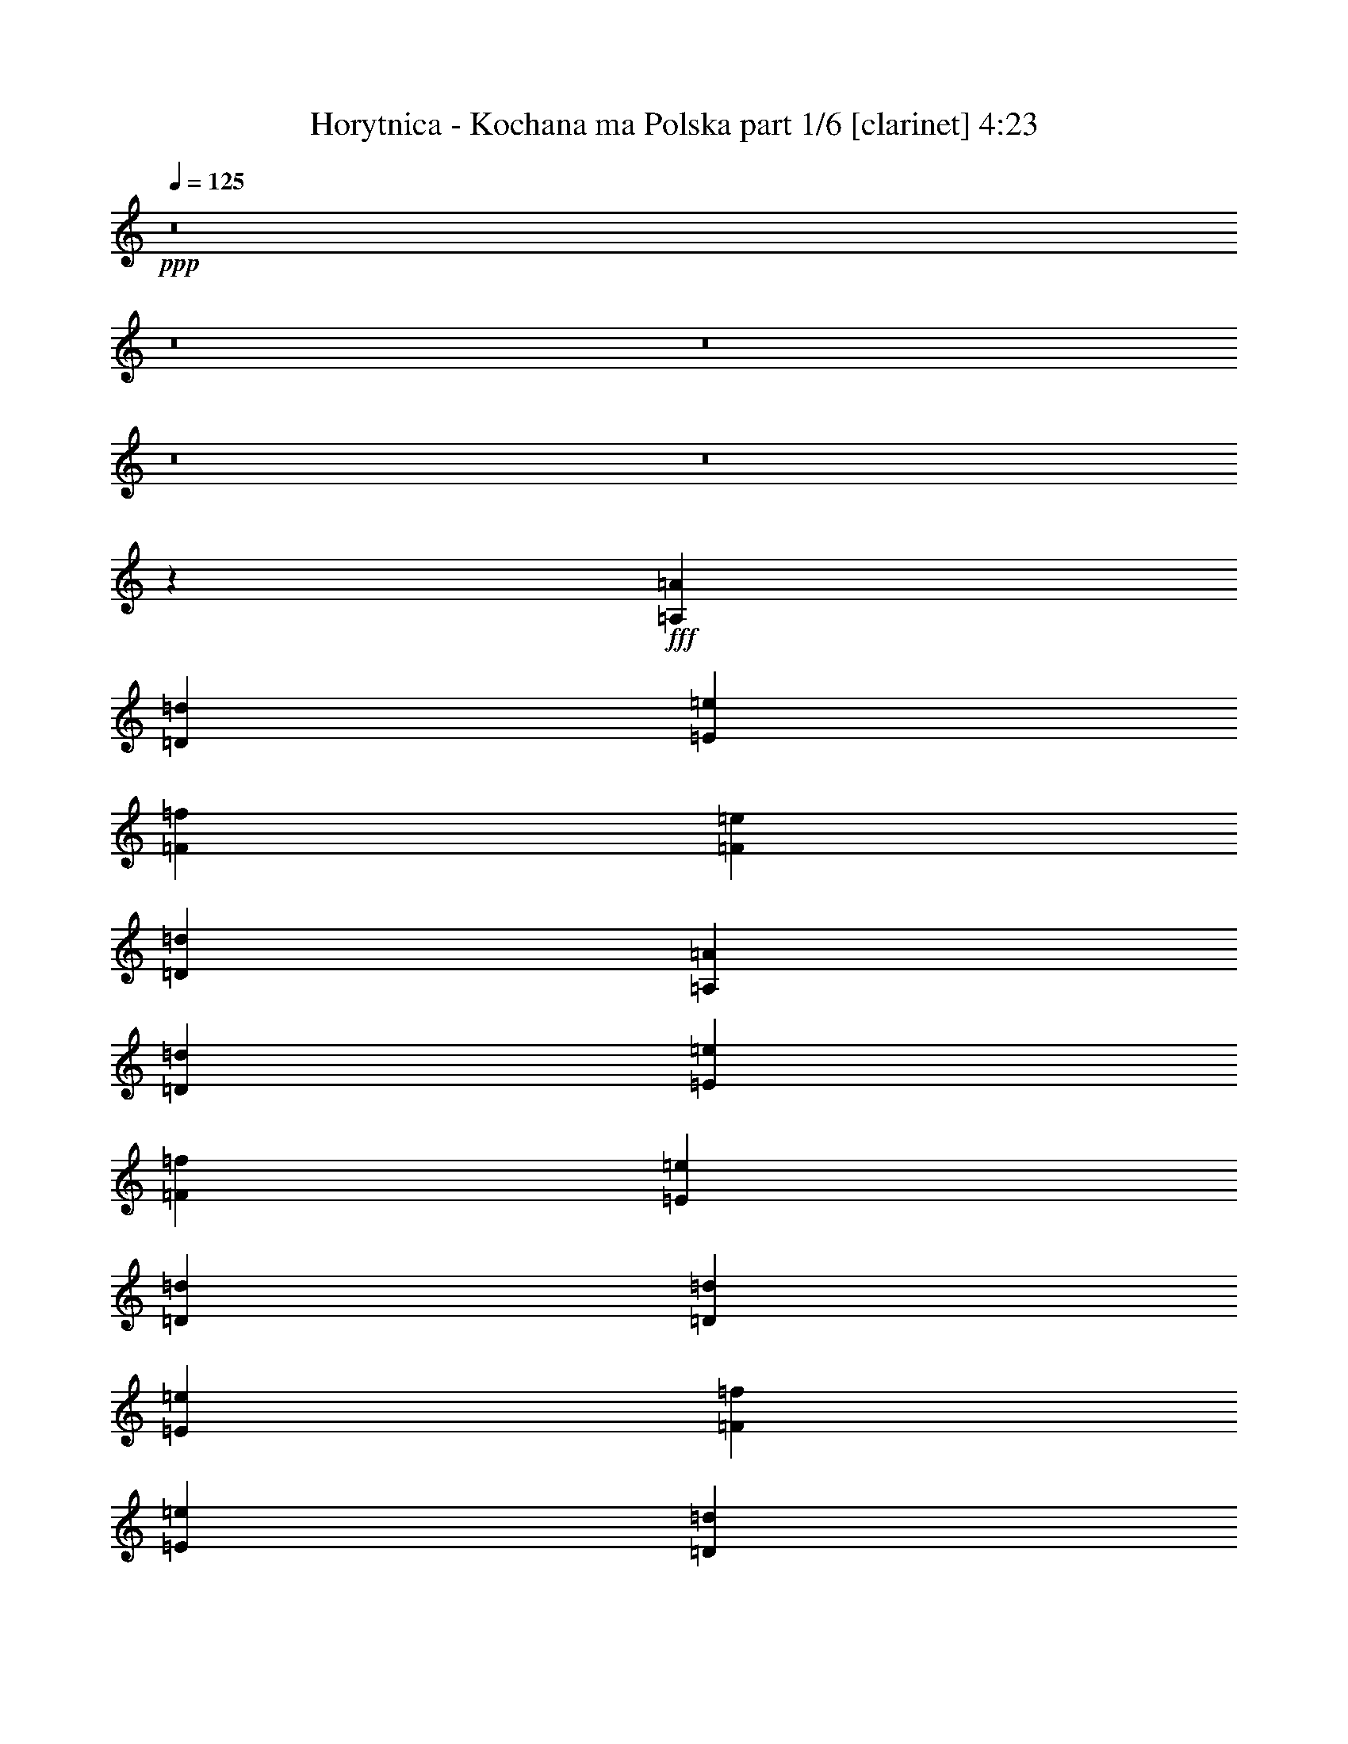 % Produced with Bruzo's Transcoding Environment
% Transcribed by  Bruzo

X:1
T:  Horytnica - Kochana ma Polska part 1/6 [clarinet] 4:23
Z: Transcribed with BruTE 64
L: 1/4
Q: 125
K: C
+ppp+
z8
z8
z8
z8
z8
z39523/8000
+fff+
[=A,581/1600=A581/1600]
[=D531/1600=d531/1600]
[=E363/1000=e363/1000]
[=F581/1600=f581/1600]
[=F4107/4000=e4107/4000]
[=D581/1600=d581/1600]
[=A,581/1600=A581/1600]
[=D531/1600=d531/1600]
[=E363/1000=e363/1000]
[=F581/1600=f581/1600]
[=E4107/4000=e4107/4000]
[=D581/800=d581/800]
[=D531/1600=d531/1600]
[=E363/1000=e363/1000]
[=F531/1600=f531/1600]
[=E529/500=e529/500]
[=D581/800=d581/800]
[=D531/1600=d531/1600]
[=E363/1000=e363/1000]
[=F531/1600=f531/1600]
[=E529/500=e529/500]
[=D581/800=d581/800]
[=D531/1600=d531/1600]
[=E363/1000=e363/1000]
[=F531/1600=f531/1600]
[=E529/500=e529/500]
[=D139/200=d139/200]
[=D581/1600=d581/1600]
[=E363/1000=e363/1000]
[=F531/1600=f531/1600]
[=G1693/1600=g1693/1600]
[=F5559/8000=f5559/8000]
[=E581/800=e581/800]
[=F5559/8000=f5559/8000]
[=D441/320=d441/320]
z8
z8
z8
z2451/800
[=F139/200=f139/200]
[=E5809/8000=e5809/8000]
[=F5621/8000=f5621/8000]
z1297/4000
[=G5809/8000=g5809/8000]
[=F531/1600=f531/1600]
[=E5559/8000=e5559/8000]
[=F5883/8000=f5883/8000]
z2743/4000
[=F139/200=f139/200]
[=E5559/8000=e5559/8000]
[=F1179/1600=f1179/1600]
z257/800
[=G5809/8000=g5809/8000]
[=F531/1600=f531/1600]
[=E5559/8000=e5559/8000]
[=F5907/8000=f5907/8000]
z2731/4000
[=A139/200=a139/200]
[=G5559/8000=g5559/8000]
[=A5919/8000=a5919/8000]
z1273/4000
[^A5559/8000^a5559/8000]
[=A581/800=a581/800]
[=G531/1600=g531/1600]
[=A593/800=a593/800]
z5439/8000
[=A5559/8000=a5559/8000]
[=G139/200=g139/200]
[=A2721/4000=a2721/4000]
z1511/4000
[^A5559/8000^a5559/8000]
[=A581/800=a581/800]
[=G531/1600=g531/1600]
[=A2727/4000=a2727/4000]
z1183/1600
[=F5559/8000=f5559/8000]
[=E139/200=e139/200]
[=F2733/4000=f2733/4000]
z1499/4000
[=G5559/8000=g5559/8000]
[=F139/200=f139/200]
[=E581/1600=e581/1600]
[=D5559/8000=d5559/8000]
[=D8419/8000=d8419/8000]
z59/160
[=E139/200=e139/200]
[=F549/800=f549/800]
z1487/4000
[=G139/200=g139/200]
[=F363/1000=f363/1000]
[=E139/200=e139/200]
[=F2751/4000=f2751/4000]
z5617/8000
[=A5809/8000=a5809/8000]
[=G139/200=g139/200]
[=A2757/4000=a2757/4000]
z59/160
[^A139/200^a139/200]
[=A5559/8000=a5559/8000]
[=G581/1600=g581/1600]
[=A5559/8000=a5559/8000]
[=E1693/1600=e1693/1600]
[=A5559/8000=a5559/8000]
[=G581/1600=g581/1600]
[=A2769/4000=a2769/4000]
z1463/4000
[^A139/200^a139/200]
[=A5559/8000=a5559/8000]
[=G581/1600=g581/1600]
[=A111/160=a111/160]
z8
z8
z8
z8
z8
z28449/8000
[=A,531/1600=A531/1600]
[=D581/1600=d581/1600]
[=E363/1000=e363/1000]
[=F531/1600=f531/1600]
[=F529/500=e529/500]
[=A,139/200=A139/200]
[=D581/1600=d581/1600]
[=E581/1600=e581/1600]
[=F1327/4000=f1327/4000]
[=E1693/1600=e1693/1600]
[=D5559/8000=d5559/8000]
[=D581/1600=d581/1600]
[=E581/1600=e581/1600]
[=F1327/4000=f1327/4000]
[=E1693/1600=e1693/1600]
[=D5559/8000=d5559/8000]
[=D581/1600=d581/1600]
[=E581/1600=e581/1600]
[=F1327/4000=f1327/4000]
[=E1693/1600=e1693/1600]
[=D3003/8000=d3003/8000]
z639/2000
[=D581/1600=d581/1600]
[=D531/1600=d531/1600]
[=E363/1000=e363/1000]
[=D1693/1600=d1693/1600]
[=D5559/8000=d5559/8000]
[=D581/1600=d581/1600]
[=E531/1600=e531/1600]
[=F363/1000=f363/1000]
[=G1693/1600=g1693/1600]
[=F5559/8000=f5559/8000]
[=E139/200=e139/200]
[=F5809/8000=f5809/8000]
[=D11099/8000=d11099/8000]
z4901/2000
[=A,363/1000=A363/1000]
[=D581/1600=d581/1600]
[=E531/1600=e531/1600]
[=F581/1600=f581/1600]
[=F529/500=e529/500]
[=A,5559/8000=A5559/8000]
[=D581/1600=d581/1600]
[=E531/1600=e531/1600]
[=F581/1600=f581/1600]
[=E529/500=e529/500]
[=D5559/8000=d5559/8000]
[=D581/1600=d581/1600]
[=E531/1600=e531/1600]
[=F581/1600=f581/1600]
[=E529/500=e529/500]
[=D5559/8000=d5559/8000]
[=D581/1600=d581/1600]
[=E531/1600=e531/1600]
[=F581/1600=f581/1600]
[=E529/500=e529/500]
[=D2599/8000=d2599/8000]
z37/100
[=D531/1600=d531/1600]
[=D581/1600=d581/1600]
[=E581/1600=e581/1600]
[=D529/500=d529/500]
[=D2611/8000=d2611/8000]
z2949/8000
[=D1327/4000=d1327/4000]
[=E581/1600=e581/1600]
[=F581/1600=f581/1600]
[=G529/500=g529/500]
[=F139/200=f139/200]
[=E5559/8000=e5559/8000]
[=F139/200=f139/200]
[=D2861/2000=d2861/2000]
z8
z8
z8
z8
z5511/1600
[=F5559/8000=f5559/8000]
[=E581/800=e581/800]
[=F697/1000=f697/1000]
z361/1000
[=G139/200=g139/200]
[=F531/1600=f531/1600]
[=E5809/8000=e5809/8000]
[=F139/200=f139/200]
[=D757/2000=d757/2000]
z2531/8000
[=F139/200=f139/200]
[=E5809/8000=e5809/8000]
[=F7/10=f7/10]
z1307/4000
[=G581/800=g581/800]
[=F531/1600=f531/1600]
[=E5809/8000=e5809/8000]
[=F1403/2000=f1403/2000]
z5507/8000
[=A139/200=a139/200]
[=G5809/8000=g5809/8000]
[=A703/1000=a703/1000]
z259/800
[^A581/800^a581/800]
[=A5559/8000=a5559/8000]
[=G531/1600=g531/1600]
[=A581/800=a581/800]
[=A161/500=a161/500]
z2983/8000
[=A139/200=a139/200]
[=G5559/8000=g5559/8000]
[=A2949/4000=a2949/4000]
z2567/8000
[^A5809/8000^a5809/8000]
[=A139/200=a139/200]
[=G1327/4000=g1327/4000]
[=A591/800=a591/800]
z5459/8000
[=F139/200=f139/200]
[=E5559/8000=e5559/8000]
[=F2961/4000=f2961/4000]
z2543/8000
[=G5559/8000=g5559/8000]
[=F581/800=f581/800]
[=E1327/4000=e1327/4000]
[=D581/800=d581/800]
[=D5559/8000=d5559/8000]
[=F139/200=f139/200]
[=E5559/8000=e5559/8000]
[=F2723/4000=f2723/4000]
z3019/8000
[=G5559/8000=g5559/8000]
[=F581/1600=f581/1600]
[=E5559/8000=e5559/8000]
[=F2729/4000=f2729/4000]
z739/1000
[=A5559/8000=a5559/8000]
[=G139/200=g139/200]
[=A5469/8000=a5469/8000]
z599/1600
[^A5559/8000^a5559/8000]
[=A139/200=a139/200]
[=G581/1600=g581/1600]
[=A5559/8000=a5559/8000]
[=E529/500=e529/500]
[=A139/200=a139/200]
[=G581/1600=g581/1600]
[=A5493/8000=a5493/8000]
z2971/8000
[^A5559/8000^a5559/8000]
[=A139/200=a139/200]
[=G581/1600=g581/1600]
[=A1101/1600=a1101/1600]
z8
z8
z8
z8
z8
z14247/4000
[=A,581/1600=A581/1600]
[=D1327/4000=d1327/4000]
[=E581/1600=e581/1600]
[=F531/1600=f531/1600]
[=F529/500=e529/500]
[=A,581/800=A581/800]
[=D1327/4000=d1327/4000]
[=E581/1600=e581/1600]
[=F531/1600=f531/1600]
[=E529/500=e529/500]
[=D139/200=d139/200]
[=D363/1000=d363/1000]
[=E581/1600=e581/1600]
[=F531/1600=f531/1600]
[=E529/500=e529/500]
[=D139/200=d139/200]
[=D581/1600=d581/1600]
[=E363/1000=e363/1000]
[=F531/1600=f531/1600]
[=E529/500=e529/500]
[=D139/200=d139/200]
[=D581/1600=d581/1600]
[=D363/1000=d363/1000]
[=E531/1600=e531/1600]
[=D529/500=d529/500]
[=D139/200=d139/200]
[=D581/1600=d581/1600]
[=E363/1000=e363/1000]
[=F531/1600=f531/1600]
[=G529/500=g529/500]
[=F139/200=f139/200]
[=E5809/8000=e5809/8000]
[=F139/200=f139/200]
[=D5527/4000=d5527/4000]
z9949/4000
[=A,531/1600=A531/1600]
[=D581/1600=d581/1600]
[=E531/1600=e531/1600]
[=F363/1000=f363/1000]
[=F1693/1600=e1693/1600]
[=A,5559/8000=A5559/8000]
[=D581/1600=d581/1600]
[=E531/1600=e531/1600]
[=F363/1000=f363/1000]
[=E1693/1600=e1693/1600]
[=D5559/8000=d5559/8000]
[=D581/1600=d581/1600]
[=E531/1600=e531/1600]
[=F363/1000=f363/1000]
[=E1693/1600=e1693/1600]
[=D5559/8000=d5559/8000]
[=D581/1600=d581/1600]
[=E531/1600=e531/1600]
[=F363/1000=f363/1000]
[=E1693/1600=e1693/1600]
[=D5559/8000=d5559/8000]
[=D581/1600=d581/1600]
[=D531/1600=d531/1600]
[=E363/1000=e363/1000]
[=D1693/1600=d1693/1600]
[=D5559/8000=d5559/8000]
[=D581/1600=d581/1600]
[=E531/1600=e531/1600]
[=F581/1600=f581/1600]
[=G529/500=g529/500]
[=F5559/8000=f5559/8000]
[=E139/200=e139/200]
[=F5559/8000=f5559/8000]
[=D57/40=d57/40]
z8
z8
z8
z8
z8
z8
z8
z8
z8
z8
z8
z8
z8
z8
z8
z8
z8
z8
z8
z8
z119/16

X:2
T:  Horytnica - Kochana ma Polska part 2/6 [flute] 4:23
Z: Transcribed with BruTE 64
L: 1/4
Q: 125
K: C
+ppp+
z8429/8000
+f+
[=A,5559/8000]
[=D529/500]
[=A,131/1000]
z1607/8000
[=D581/1600]
[=A,/8]
z381/1600
[=D1327/4000]
[=E581/1600]
[=F139/200]
[=E5559/8000]
[=D581/800]
[=A5559/8000]
[=G529/500]
[=F531/1600]
[=G581/1600]
[=F581/1600]
[=G1327/4000]
[=A581/1600]
[=G139/200]
[=E5559/8000]
[=C581/800]
[=G5559/8000]
[=F529/500]
[=E531/1600]
[=D581/1600]
[=E531/1600]
[=F581/1600]
[=G363/1000]
[=E139/200]
[=C5559/8000]
[=A,139/200]
[=E5809/8000]
[=D2771/2000]
z28083/8000
[=A,5809/8000]
[=D1643/1600]
[=A,1393/8000]
z1511/8000
[=D581/1600]
[=A,271/2000]
z1571/8000
[=D581/1600]
[=E363/1000]
[=F139/200]
[=E363/2000]
+mp+
[=F1203/8000]
[=E363/1000]
+f+
[=D139/200]
[=A139/200]
[=G529/500]
[=F581/1600]
[=G363/1000]
[=F531/1600]
[=G581/1600]
[=A531/1600]
[=G5809/8000]
[=E139/200]
[=C5559/8000]
[=G139/200]
[=F527/500]
[=E1937/8000=F1937/8000]
+mp+
[=E/8]
+f+
[=D1327/4000]
[=E581/1600]
[=F581/1600]
[=G531/1600]
[=E5809/8000]
[=C139/200]
[=A,5559/8000]
[=E139/200]
[=D11429/8000]
z11059/8000
[=D8441/8000=d8441/8000]
z8
z8
z51927/8000
[=A,531/1600]
[=D581/1600]
[=E581/1600]
[=F1327/4000]
[=E1693/1600]
[=D363/1000]
[=A,531/1600]
[=D581/1600]
[=E581/1600]
[=F1327/4000]
[=E1693/1600]
[=D363/1000]
[=A,531/1600]
[=D581/1600]
[=E531/1600]
[=F363/1000]
[=E1693/1600]
[=D581/1600]
[=A,1327/4000]
[=D581/1600]
[=E531/1600]
[=F581/1600]
[=E529/500]
[=D581/1600]
[=A,1327/4000]
[=D581/1600]
[=E531/1600]
[=F581/1600]
[=E529/500]
[=D531/1600]
[=A,363/1000]
[=D581/1600]
[=E531/1600]
[=F581/1600]
[=G529/500]
[=F2549/8000]
z301/800
[=E581/1600]
[=F531/1600]
[=E5809/8000]
[=D11119/4000]
[=D8383/8000]
z8
z8
z8
z8
z8
z8
z8
z8
z36009/8000
[=A,139/200]
[=D529/500]
[=A,581/1600]
[=D1327/4000]
[=A,581/1600]
[=D581/1600]
[=E531/1600]
[=F5559/8000]
[=E581/800]
[=D5559/8000]
[=A139/200]
[=G529/500]
[=F581/1600]
[=G1327/4000]
[=F581/1600]
[=G581/1600]
[=A531/1600]
[=G5559/8000]
[=E581/800]
[=C5559/8000]
[=G139/200]
[=F529/500]
[=E581/1600]
[=D531/1600]
[=E363/1000]
[=F531/1600]
[=G581/1600]
[=E529/500]
[=C581/1600]
[=A,5559/8000]
[=E139/200]
[=D22503/8000]
z8
z8
z8
z8
z8
z7059/1000
[=A,139/200]
[=D529/500]
[=A,581/1600]
[=D1327/4000]
[=A,581/1600]
[=D531/1600]
[=E581/1600]
[=F5559/8000]
[=E581/800]
[=D5559/8000]
[=A139/200]
[=G529/500]
[=F581/1600]
[=G531/1600]
[=F363/1000]
[=G531/1600]
[=A581/1600]
[=G5559/8000]
[=E139/200]
[=C5809/8000]
[=G139/200]
[=F529/500]
[=E531/1600]
[=D581/1600]
[=E363/1000]
[=F531/1600]
[=G581/1600]
[=E529/500]
[=C531/1600]
[=A,5809/8000]
[=E139/200]
[=D69/50]
z8
z8
z8
z8
z8
z8
z8
z12959/8000
+mp+
[=D2811/1000]
+f+
[=C11119/8000]
[^A,11369/8000]
[=A,2811/1000]
[=D11119/8000]
[^A,11369/8000]
[=D2811/1000]
[=C11119/8000]
[^A,139/200]
+mp+
[=C363/1000]
[^A,581/1600]
+f+
[=A,2811/1000]
[=C11119/8000]
[^A,11119/8000]
[=D5887/8000]
z8
z8
z8
z8
z8
z8
z8
z8
z9461/4000
[=A,539/4000]
z197/1000
[=D581/1600]
[=A,1019/8000]
z943/4000
[=E531/1600]
[=A,/8]
z119/500
[=F531/1600]
[=A,/8]
z381/1600
[=G581/1600]
[=A,109/800]
z391/2000
[=F581/1600]
[=A,1031/8000]
z203/1000
[=E581/1600]
[=A,/8]
z119/500
[=c531/1600]
[=F581/1600]
[=E581/1600]
[=A,551/4000]
z97/500
[=D581/1600]
[=A,1043/8000]
z403/2000
[=E581/1600]
[=A,/8]
z381/1600
[=F1327/4000]
[=A,/8]
z381/1600
[=G581/1600]
[=A,557/4000]
z1541/8000
[=F363/1000]
[=A,211/1600]
z/5
[=E581/1600]
[=A,/8]
z381/1600
[=c1327/4000]
[=F581/1600]
[=E531/1600]
[=A,43/250]
z1529/8000
[=D363/1000]
[=A,1067/8000]
z397/2000
[=E581/1600]
[=A,1007/8000]
z949/4000
[=F1327/4000]
[=A,/8]
z381/1600
[=G531/1600]
[=A,347/2000]
z1517/8000
[=F363/1000]
[=A,1079/8000]
z197/1000
[=E581/1600]
[=A,1019/8000]
z943/4000
[=G1327/4000]
[=F581/1600]
[=E531/1600]
[=D127/40]
z2447/1000
[=A,/8]
z381/1600
[=D581/1600]
[=A,557/4000]
z77/400
[=E581/1600]
[=A,211/1600]
z/5
[=F581/1600]
[=A,/8]
z119/500
[=G531/1600]
[=A,/8]
z381/1600
[=F531/1600]
[=A,43/250]
z191/1000
[=E581/1600]
[=A,1067/8000]
z397/2000
[=c581/1600]
[=F363/1000]
[=E531/1600]
[=A,/8]
z381/1600
[=D531/1600]
[=A,347/2000]
z379/2000
[=E581/1600]
[=A,1079/8000]
z197/1000
[=F581/1600]
[=A,1019/8000]
z377/1600
[=G531/1600]
[=A,/8]
z381/1600
[=F531/1600]
[=A,/8]
z119/500
[=E581/1600]
[=A,1091/8000]
z391/2000
[=c581/1600]
[=F1327/4000]
[=E581/1600]
[=A,/8]
z381/1600
[=D531/1600]
[=A,/8]
z119/500
[=E581/1600]
[=A,1103/8000]
z97/500
[=F581/1600]
[=A,1043/8000]
z1611/8000
[=G581/1600]
[=A,/8]
z381/1600
[=F531/1600]
[=A,/8]
z381/1600
[=E363/1000]
[=A,223/1600]
z77/400
[=G581/1600]
[=F531/1600]
[=E363/1000]
[=D581/1600]
+mp+
[=D28091/8000]
z2611/8000
[=D,581/1600]
[=E,581/1600]
[=F,531/1600]
[=E,363/1000]
[=C,581/1600]
[=D,11119/8000]
[=A,2749/2000]
z8587/8000
[=F,581/1600]
[=G,581/1600]
[=A,531/1600]
[=G,363/1000]
[=E,531/1600]
[=F,11369/8000]
[=A,551/400]
z2141/2000
[=F,363/1000]
[=G,531/1600]
[=A,1979/8000-]
[=F,713/4000=A,713/4000=G,713/4000-]
[=G,481/1600]
[=E,1327/4000]
[=F,581/800]
[=F,531/1600]
[=F,363/2000]
[=F,363/2000]
[=F,531/1600]
[=G,581/1600]
[=F,581/1600]
[=D,1327/4000]
[=E,581/800]
[=E,531/1600]
[=E,363/2000]
[=E,363/2000]
[=E,531/1600]
[=F,581/1600]
[=E,581/1600]
[=C,1327/4000]
[=D,11369/8000]
[=D,2767/2000]
z2129/2000
+f+
[=D,363/1000=D363/1000]
[=E,531/1600=E531/1600]
[=F,581/1600=F581/1600]
[=E,581/1600=E581/1600]
[=C,1327/4000=C1327/4000]
[=D,1137/800=D1137/800]
[=A,11091/8000=A11091/8000]
z2123/2000
[=F,581/1600=F581/1600]
[=G,1327/4000=G1327/4000]
[=A,581/1600=A581/1600]
[=G,531/1600=G531/1600]
[=E,581/1600=E581/1600]
[=F,11369/8000=F11369/8000]
[=A,2223/1600=A2223/1600]
z2117/2000
[=F,531/1600=F531/1600]
[=G,363/1000=G363/1000]
[=A,99/400-=A99/400-]
[=F,57/320=A,57/320=F57/320=A57/320=G,57/320-=G57/320-]
[=G,431/1600=G431/1600]
[=E,581/1600=E581/1600]
[=F,5559/8000=F5559/8000]
[=F,581/1600=F581/1600]
[=F,363/2000=F363/2000]
[=F,1203/8000=F1203/8000]
[=F,363/1000=F363/1000]
[=G,581/1600=G581/1600]
[=F,531/1600=F531/1600]
[=D,581/1600=D581/1600]
[=E,5559/8000=E5559/8000]
[=E,581/1600=E581/1600]
[=E,363/2000=E363/2000]
[=E,1203/8000=E1203/8000]
[=E,363/1000=E363/1000]
[=F,581/1600=F581/1600]
[=E,531/1600=E531/1600]
[=C,581/1600=C581/1600]
[=D,11119/8000=D11119/8000]
[=D,11413/8000=D11413/8000]
z421/400
[=D,531/1600=D531/1600]
[=E,581/1600=E581/1600]
[=F,363/1000=F363/1000]
[=E,531/1600=E531/1600]
[=C,581/1600=C581/1600]
[=D,11119/8000=D11119/8000]
[=A,11437/8000=A11437/8000]
z2099/2000
[=F,531/1600=F531/1600]
[=G,581/1600=G581/1600]
[=A,1327/4000=A1327/4000]
[=G,581/1600=G581/1600]
[=E,581/1600=E581/1600]
[=F,11119/8000=F11119/8000]
[=A,11461/8000=A11461/8000]
z4061/4000
[=F,581/1600=F581/1600]
[=G,581/1600=G581/1600]
[=A,2479/8000=A2479/8000]
[=F,147/1000=G,147/1000-=F147/1000=G147/1000-]
[=G,119/500=G119/500]
[=E,581/1600=E581/1600]
[=F,139/200=F139/200]
[=F,1327/4000=F1327/4000]
[=F,1453/8000=F1453/8000]
[=F,363/2000=F363/2000]
[=F,581/1600=F581/1600]
[=G,531/1600=G531/1600]
[=F,363/1000=F363/1000]
[=D,581/1600=D581/1600]
[=E,139/200=E139/200]
[=E,1327/4000=E1327/4000]
[=E,1453/8000=E1453/8000]
[=E,363/2000=E363/2000]
[=E,581/1600=E581/1600]
[=F,531/1600=F531/1600]
[=E,363/1000=E363/1000]
[=C,531/1600=C531/1600]
[=D,11369/8000=D11369/8000]
[=D,11009/8000=D11009/8000]
z4287/4000
[=A,581/1600]
[=D581/1600]
[=E531/1600]
[=F363/1000]
[=E1693/1600]
[=D1327/4000]
[=A,581/1600]
[=D531/1600]
[=E581/1600]
[=F581/1600]
[=E529/500]
[=D531/1600]
[=A,363/1000]
[=D531/1600]
[=E581/1600]
[=F581/1600]
[=E529/500]
[=D531/1600]
[=A,363/1000]
[=D531/1600]
[=E581/1600]
[=F581/1600]
[=E4107/4000]
[=D581/1600]
[=A,363/1000]
[=D531/1600]
[=E581/1600]
[=F581/1600]
[=E4107/4000]
[=D581/1600]
[=A,363/1000]
[=D531/1600]
[=E581/1600]
[=F581/1600]
[=G4107/4000]
[=F5809/8000]
[=E531/1600]
[=F581/1600]
[=E5559/8000]
[=D11237/4000]
z8479/8000
[=A,581/1600]
[=D1327/4000]
[=E581/1600]
[=F531/1600]
[=E529/500]
[=D581/1600]
[=A,531/1600]
[=D363/1000]
[=E581/1600]
[=F531/1600]
[=E529/500]
[=D581/1600]
[=A,531/1600]
[=D363/1000]
[=E581/1600]
[=F531/1600]
[=E529/500]
[=D581/1600]
[=A,531/1600]
[=D363/1000]
[=E581/1600]
[=F531/1600]
[=E529/500]
[=D581/1600]
[=A,531/1600]
[=D581/1600]
[=E363/1000]
[=F531/1600]
[=E529/500]
[=D581/1600]
[=A,531/1600]
[=D581/1600]
[=E363/1000]
[=F531/1600]
[=G529/500]
[=F139/200]
[=E581/1600]
[=F1327/4000]
[=E581/800]
[=D2811/1000]
[=D11081/8000]
z117/16

X:3
T:  Horytnica - Kochana ma Polska part 3/6 [horn] 4:23
Z: Transcribed with BruTE 64
L: 1/4
Q: 125
K: C
+ppp+
z3497/2000
+mp+
[=D133/125=A133/125=d133/125]
z2607/8000
[=D581/1600=A581/1600=d581/1600]
[=D581/1600=A581/1600=d581/1600]
[=D1083/8000]
z1571/8000
[=D/8]
z381/1600
[=D529/500=A529/500=d529/500]
[=D53/400]
z319/1600
[=D581/1600=A581/1600=d581/1600]
[=D581/1600=A581/1600=d581/1600]
[=D219/1600]
z1559/8000
[=D/8]
z381/1600
[=C529/500=G529/500=c529/500]
[=C67/500]
z1583/8000
[=C/8]
z381/1600
[=C581/1600=G581/1600=c581/1600]
[=C1107/8000]
z1547/8000
[=C/8]
z381/1600
[=C529/500=G529/500=c529/500]
[=C271/2000]
z1571/8000
[=C/8]
z381/1600
[=C581/1600=G581/1600=c581/1600]
[=C1119/8000]
z307/1600
[=C/8]
z381/1600
[^A,529/500=F529/500^A529/500]
[^A,137/1000]
z1559/8000
[^A,/8]
z381/1600
[^A,531/1600=F531/1600^A531/1600]
[^A,1381/8000]
z381/2000
[^A,363/1000=F363/1000^A363/1000]
[=C1693/1600=G1693/1600=c1693/1600]
[=C1107/8000]
z1547/8000
[=C/8]
z381/1600
[=C531/1600=G531/1600=c531/1600]
[=C1393/8000]
z189/1000
[=C/8]
z119/500
[=D1693/1600=A1693/1600=d1693/1600]
[=D1119/8000]
z307/1600
[=D/8]
z381/1600
[=D531/1600=A531/1600=d531/1600]
[=D/8]
z381/1600
[=D/8]
z119/500
[=D1643/1600=A1643/1600=d1643/1600]
[=D1381/8000]
z1523/8000
[=D/8]
z381/1600
[=D531/1600=A531/1600=d531/1600]
[=D/8]
z381/1600
[=D253/2000]
z473/2000
[=D1643/1600=A1643/1600=d1643/1600]
[=D1393/8000]
z1511/8000
[=D581/1600=A581/1600=d581/1600]
[=D531/1600=A531/1600=d531/1600]
[=D/8]
z381/1600
[=D16/125]
z47/200
[=D1643/1600=A1643/1600=d1643/1600]
[=D/8]
z119/500
[=D581/1600=A581/1600=d581/1600]
[=D531/1600=A531/1600=d531/1600]
[=D/8]
z381/1600
[=D259/2000]
z1619/8000
[=C529/500=G529/500=c529/500]
[=C/8]
z381/1600
[=C253/2000]
z473/2000
[=C531/1600=G531/1600=c531/1600]
[=C/8]
z381/1600
[=C131/1000]
z1607/8000
[=C529/500=G529/500=c529/500]
[=C/8]
z381/1600
[=C16/125]
z47/200
[=C531/1600=G531/1600=c531/1600]
[=C/8]
z381/1600
[=C53/400]
z319/1600
[^A,529/500=F529/500^A529/500]
[^A,/8]
z381/1600
[^A,259/2000]
z809/4000
[^A,581/1600=F581/1600^A581/1600]
[^A,/8]
z381/1600
[^A,531/1600=F531/1600^A531/1600]
[=C529/500=G529/500=c529/500]
[=C/8]
z381/1600
[=C131/1000]
z803/4000
[=C581/1600=G581/1600=c581/1600]
[=C/8]
z381/1600
[=C271/2000]
z1571/8000
[=D529/500=A529/500=d529/500]
[=D/8]
z381/1600
[=D53/400]
z797/4000
[=D581/1600=A581/1600=d581/1600]
[=D1001/8000]
z119/500
[=D137/1000]
z1559/8000
[=D529/500=A529/500=d529/500]
[=D/8]
z381/1600
[=D67/500]
z1583/8000
[=D363/1000=A363/1000=d363/1000]
[=D1013/8000]
z473/2000
[=D4107/4000=A4107/4000=d4107/4000]
[=D3/16=A3/16-=d3/16-]
[=A281/1600=d281/1600]
[=D/8]
z381/1600
[=D271/2000]
z1571/8000
[=D/8]
z119/500
[=D41/320]
z47/200
[=D4107/4000=A4107/4000=d4107/4000]
[=D581/1600=A581/1600=d581/1600]
[=D1001/8000]
z119/500
[=D137/1000]
z1559/8000
[=D/8]
z119/500
[=D1037/8000]
z809/4000
[=C529/500=G529/500=c529/500]
[=C581/1600=G581/1600=c581/1600]
[=C1013/8000]
z473/2000
[=C277/2000]
z1547/8000
[=C/8]
z119/500
[=C1049/8000]
z803/4000
[=C529/500=G529/500=c529/500]
[=C581/1600=G581/1600=c581/1600]
[=C41/320]
z47/200
[=C7/50]
z307/1600
[=C/8]
z119/500
[=C1061/8000]
z797/4000
[^A,529/500=F529/500^A529/500]
[^A,581/1600=F581/1600^A581/1600]
[^A,1037/8000]
z809/4000
[^A,691/4000]
z1523/8000
[^A,/8]
z119/500
[^A,1073/8000]
z791/4000
[=C1693/1600=G1693/1600=c1693/1600]
[=C363/1000=G363/1000=c363/1000]
[=C1049/8000]
z803/4000
[=C697/4000]
z1511/8000
[=C/8]
z381/1600
[=C271/2000]
z157/800
[=D1693/1600=A1693/1600=d1693/1600]
[=D5559/8000=A5559/8000=d5559/8000]
[=D/8]
z381/1600
[=D1001/8000]
z119/500
[=D137/1000]
z779/4000
[=D581/1600=A581/1600=d581/1600]
[=D,1037/8000]
z809/4000
[=D,691/4000]
z1523/8000
[=D,363/1000]
[=D,531/1600]
[^A,581/1600=F581/1600]
[=C581/1600=G581/1600]
[=C1327/4000=G1327/4000]
[=F,581/1600]
[=D,1049/8000=A,1049/8000]
z803/4000
[=D,697/4000=A,697/4000]
z1511/8000
[=D,/8=A,/8]
z119/500
[=D,217/1600=A,217/1600]
z157/800
[=D,/8=A,/8]
z381/1600
[=D,41/320=A,41/320]
z47/200
[=D,7/50=A,7/50]
z767/4000
[=D,/8=A,/8]
z381/1600
[=D,1061/8000=A,1061/8000]
z797/4000
[=D,/8=A,/8]
z381/1600
[=D,1001/8000=A,1001/8000]
z1903/8000
[=D,1097/8000=A,1097/8000]
z779/4000
[=D,/8=A,/8]
z381/1600
[=D,1037/8000=A,1037/8000]
z809/4000
[=D,691/4000=A,691/4000]
z761/4000
[=D,/8=A,/8]
z381/1600
[=C1073/8000=G1073/8000]
z791/4000
[=C/8=G/8]
z381/1600
[=C1013/8000=G1013/8000]
z473/2000
[=C277/2000=G277/2000]
z773/4000
[=C/8=G/8]
z381/1600
[=C1049/8000=G1049/8000]
z803/4000
[=C697/4000=G697/4000]
z1511/8000
[=C/8=G/8]
z119/500
[=C217/1600=G217/1600]
z157/800
[=C/8=G/8]
z381/1600
[=C41/320=G41/320]
z47/200
[=C7/50=G7/50]
z767/4000
[=C/8=G/8]
z381/1600
[=C1061/8000=G1061/8000]
z797/4000
[=C/8=G/8]
z381/1600
[=C1001/8000=G1001/8000]
z1903/8000
[^A,/8-=F/8]
[^A,331/1600]
[^A,/8=F/8]
z381/1600
[^A,1037/8000=F1037/8000]
z809/4000
[^A,691/4000=F691/4000]
z761/4000
[^A,/8=F/8]
z381/1600
[^A,1073/8000=F1073/8000]
z791/4000
[^A,/8=F/8]
z381/1600
[^A,1013/8000=F1013/8000]
z1891/8000
[=C1109/8000=G1109/8000]
z773/4000
[=C/8=G/8]
z381/1600
[=C1049/8000=G1049/8000]
z803/4000
[=C697/4000=G697/4000]
z151/800
[=C/8=G/8]
z381/1600
[=C217/1600=G217/1600]
z157/800
[=C/8=G/8]
z381/1600
[=C41/320=G41/320]
z1879/8000
[=D,1121/8000=A,1121/8000]
z767/4000
[=D,/8=A,/8]
z381/1600
[=D,1061/8000=A,1061/8000]
z797/4000
[=D,/8=A,/8]
z119/500
[=D,501/4000=A,501/4000]
z1903/8000
[=D,1097/8000=A,1097/8000]
z779/4000
[=D,/8=A,/8]
z381/1600
[=D,1037/8000=A,1037/8000]
z1617/8000
[=A,5883/8000=D5883/8000=A5883/8000=d5883/8000]
z8303/4000
[=D5809/8000=A5809/8000=d5809/8000]
[=D217/1600]
z157/800
[=D/8]
z381/1600
[=D41/320]
z1879/8000
[=D1121/8000]
z767/4000
[=D/8]
z381/1600
[=D1061/8000]
z797/4000
[=D/8]
z119/500
[=D501/4000]
z1903/8000
[=D1097/8000]
z779/4000
[=D/8]
z381/1600
[=D1037/8000]
z1617/8000
[=D1383/8000]
z761/4000
[=D/8]
z381/1600
[=D1073/8000]
z791/4000
[^A,5809/8000=F5809/8000^A5809/8000]
[^A,1109/8000]
z773/4000
[^A,/8]
z381/1600
[^A,1049/8000]
z321/1600
[^A,279/1600]
z151/800
[^A,/8]
z381/1600
[^A,217/1600]
z157/800
[^A,/8]
z119/500
[^A,513/4000]
z1879/8000
[^A,1121/8000]
z767/4000
[^A,/8]
z381/1600
[^A,1061/8000]
z1593/8000
[^A,/8]
z381/1600
[^A,501/4000]
z1903/8000
[^A,1097/8000]
z779/4000
[=F,5559/8000=C5559/8000=F5559/8000]
[=F,1383/8000]
z761/4000
[=F,/8]
z381/1600
[=F,1073/8000]
z1581/8000
[=F,/8]
z381/1600
[=F,507/4000]
z1891/8000
[=F,1109/8000]
z773/4000
[=F,/8]
z119/500
[=F,21/160]
z321/1600
[=F,279/1600]
z151/800
[=F,/8]
z381/1600
[=F,217/1600]
z157/800
[=F,/8]
z119/500
[=F,513/4000]
z1879/8000
[=F,1121/8000]
z767/4000
[=A,5559/8000=E5559/8000=A5559/8000]
[=A,/8]
z381/1600
[=A,501/4000]
z1903/8000
[=A,1097/8000]
z779/4000
[=A,/8]
z119/500
[=A,519/4000]
z1617/8000
[=A,1383/8000]
z761/4000
[=A,/8]
z381/1600
[=A,1073/8000]
z1581/8000
[=A,/8]
z381/1600
[=A,507/4000]
z1891/8000
[=A,1109/8000]
z773/4000
[=A,/8]
z119/500
[=A,21/160]
z321/1600
[=A,279/1600]
z151/800
[=D5559/8000=A5559/8000=d5559/8000]
[=D/8]
z381/1600
[=D513/4000]
z1879/8000
[=D1121/8000]
z767/4000
[=D/8]
z119/500
[=D531/4000]
z1593/8000
[=D/8]
z381/1600
[=D501/4000]
z1903/8000
[=D1097/8000]
z1557/8000
[=D/8]
z381/1600
[=D519/4000]
z1617/8000
[=D1383/8000]
z761/4000
[=D/8]
z119/500
[=D537/4000]
z1581/8000
[=D/8]
z381/1600
[^A,5559/8000=F5559/8000^A5559/8000]
[^A,/8]
z381/1600
[^A,21/160]
z321/1600
[^A,279/1600]
z151/800
[^A,/8]
z119/500
[^A,543/4000]
z1569/8000
[^A,/8]
z381/1600
[^A,513/4000]
z1879/8000
[^A,1121/8000]
z767/4000
[^A,/8]
z119/500
[^A,531/4000]
z1593/8000
[^A,/8]
z381/1600
[^A,501/4000]
z1903/8000
[^A,1097/8000]
z1557/8000
[^A,/8]
z381/1600
[=F,139/200=C139/200=F139/200]
[=F,/8]
z119/500
[=F,537/4000]
z1581/8000
[=F,/8]
z381/1600
[=F,507/4000]
z1891/8000
[=F,1109/8000]
z309/1600
[=F,/8]
z381/1600
[=F,21/160]
z321/1600
[=F,279/1600]
z151/800
[=F,/8]
z119/500
[=F,543/4000]
z1569/8000
[=F,/8]
z381/1600
[=F,513/4000]
z1879/8000
[=F,1121/8000]
z1533/8000
[=F,/8]
z381/1600
[=A,139/200=E139/200=A139/200]
[=A,501/4000]
z951/4000
[=A,549/4000]
z1557/8000
[=A,/8]
z381/1600
[=A,519/4000]
z1617/8000
[=A,1383/8000]
z1521/8000
[=A,/8]
z381/1600
[=A,531/1600=E531/1600]
[=A,581/1600=E581/1600]
[=A,363/1000=E363/1000]
[=A,531/1600=E531/1600]
[=A,581/1600=E581/1600=A581/1600]
[=A,531/1600=E531/1600=A531/1600]
[=A,363/1000=E363/1000=A363/1000]
[=A,581/1600=E581/1600=A581/1600]
[=D,139/200=A,139/200=D139/200]
[=D,513/4000]
z1879/8000
[=D,1121/8000]
z1533/8000
[=D,/8]
z381/1600
[=D,531/4000]
z1593/8000
[=D,/8]
z381/1600
[=D,501/4000]
z951/4000
[^A,139/200=F139/200]
[=D,519/4000]
z1617/8000
[=D,1383/8000]
z1521/8000
[=A,139/200=E139/200]
[=A,581/1600=E581/1600]
[=F,363/1000]
[=D,139/200=A,139/200=D139/200]
[=D,21/160]
z321/1600
[=D,279/1600]
z1509/8000
[=D,/8]
z381/1600
[=D,543/4000]
z1569/8000
[=D,/8]
z381/1600
[=D,513/4000]
z939/4000
[^A,139/200=F139/200]
[=D,531/4000]
z1593/8000
[=D,/8]
z119/500
[=A,139/200=E139/200]
[=A,581/1600=E581/1600]
[=F,1327/4000]
[=D,581/800=A,581/800=D581/800]
[=D,537/4000]
z1581/8000
[=D,/8]
z119/500
[=D,203/1600]
z189/800
[=D,111/800]
z309/1600
[=D,/8]
z381/1600
[=D,21/160]
z401/2000
[^A,581/800=F581/800]
[=D,543/4000]
z1569/8000
[=D,/8]
z119/500
[=A,139/200=E139/200]
[=A,581/1600=E581/1600]
[=F,531/1600]
[=D,5809/8000=A,5809/8000=D5809/8000]
[=D,549/4000]
z1557/8000
[=D,/8]
z381/1600
[=D,519/4000]
z101/500
[=D,173/1000]
z1521/8000
[=D,/8]
z381/1600
[=D,537/4000]
z1581/8000
[^A,5809/8000=F5809/8000]
[=D,111/800]
z309/1600
[=D,/8]
z381/1600
[=C5559/8000=G5559/8000]
[=A,139/200=E139/200]
[=D529/500=A529/500=d529/500]
[=D/8]
z381/1600
[=D1327/4000=A1327/4000=d1327/4000]
[=D581/1600=A581/1600=d581/1600]
[=D1003/8000]
z951/4000
[=D549/4000]
z1557/8000
[=D529/500=A529/500=d529/500]
[=D/8]
z381/1600
[=D1327/4000=A1327/4000=d1327/4000]
[=D581/1600=A581/1600=d581/1600]
[=D203/1600]
z189/800
[=D111/800]
z309/1600
[=C529/500=G529/500=c529/500]
[=C/8]
z381/1600
[=C543/4000]
z49/250
[=C581/1600=G581/1600=c581/1600]
[=C1027/8000]
z939/4000
[=C561/4000]
z1533/8000
[=C529/500=G529/500=c529/500]
[=C1003/8000]
z951/4000
[=C549/4000]
z1557/8000
[=C363/1000=G363/1000=c363/1000]
[=C1039/8000]
z101/500
[=C173/1000]
z1521/8000
[^A,529/500=F529/500^A529/500]
[^A,203/1600]
z189/800
[^A,111/800]
z309/1600
[^A,363/1000=F363/1000^A363/1000]
[^A,1051/8000]
z401/2000
[^A,581/1600=F581/1600^A581/1600]
[=C529/500=G529/500=c529/500]
[=C1027/8000]
z939/4000
[=C561/4000]
z1533/8000
[=C363/1000=G363/1000=c363/1000]
[=C1063/8000]
z199/1000
[=C/8]
z381/1600
[=D529/500=A529/500=d529/500]
[=D1039/8000]
z101/500
[=D173/1000]
z1521/8000
[=D363/1000=A363/1000=d363/1000]
[=D43/320]
z79/400
[=D/8]
z381/1600
[=D529/500=A529/500=d529/500]
[=G,531/1600]
[^A,581/1600]
[=C363/1000]
[=C531/1600]
[=F,581/1600]
[=D,5559/8000=A,5559/8000=D5559/8000]
[=D,/8]
z381/1600
[=D,1063/8000]
z199/1000
[=D,/8]
z381/1600
[=D,1003/8000]
z951/4000
[=D,549/4000]
z389/2000
[=D,1693/1600=A,1693/1600=D1693/1600]
[=D,363/1000=A,363/1000=D363/1000]
[=D,43/320]
z79/400
[=D,/8]
z381/1600
[=D,203/1600]
z189/800
[=D,111/800]
z193/1000
[=C1693/1600=G1693/1600=c1693/1600]
[=C363/1000=G363/1000=c363/1000]
[=C1087/8000]
z49/250
[=C/8]
z381/1600
[=C1027/8000]
z939/4000
[=C561/4000]
z383/2000
[=C1693/1600=G1693/1600=c1693/1600]
[=C363/1000=G363/1000=c363/1000]
[=C1099/8000]
z389/2000
[=C/8]
z381/1600
[=C1039/8000]
z101/500
[=C173/1000]
z19/100
[^A,1693/1600=F1693/1600^A1693/1600]
[^A,363/1000=F363/1000^A363/1000]
[^A,1111/8000]
z193/1000
[^A,/8]
z381/1600
[^A,1051/8000]
z401/2000
[^A,/8]
z119/500
[=C1693/1600=G1693/1600=c1693/1600]
[=C363/1000=G363/1000=c363/1000]
[=C1123/8000]
z383/2000
[=C/8]
z381/1600
[=C1063/8000]
z199/1000
[=C/8]
z119/500
[=D139/200=A139/200=d139/200]
[=D/8]
z381/1600
[=D1039/8000]
z101/500
[=D173/1000]
z19/100
[=D/8]
z381/1600
[=D43/320]
z79/400
[=D/8]
z381/1600
[=D203/1600]
z1889/8000
[=D1111/8000]
z193/1000
[=D/8]
z381/1600
[=D1051/8000]
z401/2000
[=G,363/1000]
[^A,581/1600]
[=C531/1600]
[=C581/1600]
[=F,363/1000]
[=D,139/200=A,139/200=D139/200]
[=D,1063/8000]
z199/1000
[=D,/8]
z119/500
[=D,251/2000]
z1901/8000
[=D,1099/8000]
z389/2000
[=D,/8]
z381/1600
[=D,529/500=A,529/500=D529/500]
[=D,531/1600=A,531/1600=D531/1600]
[=D,/8]
z119/500
[=D,127/1000]
z1889/8000
[=D,1111/8000]
z193/1000
[=D,/8]
z381/1600
[=C529/500=G529/500=c529/500]
[=C531/1600=G531/1600=c531/1600]
[=C/8]
z119/500
[=C257/2000]
z1877/8000
[=C1123/8000]
z383/2000
[=C/8]
z381/1600
[=C529/500=G529/500=c529/500]
[=C531/1600=G531/1600=c531/1600]
[=C/8]
z119/500
[=C13/100]
z323/1600
[=C277/1600]
z19/100
[=C/8]
z381/1600
[^A,529/500=F529/500^A529/500]
[^A,531/1600=F531/1600^A531/1600]
[^A,/8]
z381/1600
[^A,1051/8000]
z1603/8000
[^A,/8]
z381/1600
[^A,/8]
z381/1600
[=C529/500=G529/500=c529/500]
[=C531/1600=G531/1600=c531/1600]
[=C/8]
z381/1600
[=C1063/8000]
z1591/8000
[=C/8]
z381/1600
[=C251/2000]
z1901/8000
[=D5559/8000=A5559/8000=d5559/8000]
[=D13/100]
z323/1600
[=D277/1600]
z19/100
[=D/8]
z381/1600
[=D43/320]
z1579/8000
[=D/8]
z381/1600
[=D127/1000]
z1889/8000
[=D1111/8000]
z193/1000
[=D/8=A/8-]
[=A119/500]
[=D263/2000=A263/2000]
z1603/8000
[=D581/1600=A581/1600]
[=D581/1600=A581/1600]
[=D1327/4000=A1327/4000=d1327/4000]
[=D581/1600=A581/1600=d581/1600]
[=D581/1600=A581/1600=d581/1600]
[=D11119/8000=A11119/8000=d11119/8000]
[=D251/2000]
z1901/8000
[=D1327/4000=A1327/4000=d1327/4000]
[=D581/1600=A581/1600=d581/1600]
[=D13/100]
z323/1600
[=D277/1600]
z19/100
[=D529/500=A529/500=d529/500]
[=D127/1000]
z1889/8000
[=D531/1600=A531/1600=d531/1600]
[=D363/1000=A363/1000=d363/1000]
[=D263/2000]
z1603/8000
[=D/8]
z381/1600
[=C529/500=G529/500=c529/500]
[=C257/2000]
z1877/8000
[=C1123/8000]
z383/2000
[=C363/1000=G363/1000=c363/1000]
[=C133/1000]
z1591/8000
[=C/8]
z381/1600
[=C529/500=G529/500=c529/500]
[=C13/100]
z323/1600
[=C277/1600]
z19/100
[=C363/1000=G363/1000=c363/1000]
[=C269/2000]
z1579/8000
[=C/8]
z381/1600
[^A,529/500=F529/500^A529/500]
[^A,263/2000]
z1603/8000
[^A,/8]
z381/1600
[^A,363/1000=F363/1000^A363/1000]
[^A,17/125]
z1567/8000
[^A,581/1600=F581/1600^A581/1600]
[=C529/500=G529/500=c529/500]
[=C133/1000]
z1591/8000
[=C/8]
z381/1600
[=C363/1000=G363/1000=c363/1000]
[=C11/80]
z311/1600
[=C/8]
z381/1600
[=D529/500=A529/500=d529/500]
[=D269/2000]
z1579/8000
[=D/8]
z381/1600
[=D581/1600=A581/1600=d581/1600]
[=D1111/8000]
z1543/8000
[=D/8]
z381/1600
[=D2763/2000=A2763/2000=d2763/2000]
z743/2000
[=G,581/1600=D581/1600]
[=G,/8-=D/8]
[=G,827/4000]
[=F,581/1600=C581/1600]
[=D,139/200=A,139/200=D139/200]
[=D,251/2000]
z19/80
[=D,11/80]
z311/1600
[=D,/8]
z381/1600
[=D,13/100]
z323/1600
[=D,277/1600]
z1519/8000
[=D,/8]
z381/1600
[^A,139/200=F139/200]
[=D,127/1000]
z59/250
[=D,139/1000]
z1543/8000
[=A,139/200=E139/200]
[=A,363/1000=E363/1000]
[=F,581/1600]
[=D,647/2000=A,647/2000=D647/2000]
z199/80
[=D139/200=A139/200=d139/200]
[=D13/100]
z807/4000
[=D693/4000]
z1519/8000
[=D/8]
z381/1600
[=D269/2000]
z1579/8000
[=D/8]
z119/500
[=D1017/8000]
z59/250
[=D139/1000]
z1543/8000
[=D/8]
z381/1600
[=D263/2000]
z1603/8000
[=D/8]
z119/500
[=D/8]
z381/1600
[=D17/125]
z1567/8000
[=D/8]
z381/1600
[=D257/2000]
z469/2000
[^A,139/200=F139/200^A139/200]
[^A,133/1000]
z1591/8000
[^A,/8]
z119/500
[^A,201/1600]
z19/80
[^A,11/80]
z311/1600
[^A,/8]
z381/1600
[^A,13/100]
z807/4000
[^A,693/4000]
z1519/8000
[^A,/8]
z381/1600
[^A,269/2000]
z1579/8000
[^A,/8]
z119/500
[^A,1017/8000]
z59/250
[^A,139/1000]
z1543/8000
[^A,/8]
z381/1600
[^A,263/2000]
z801/4000
[=F,581/800=C581/800=F581/800]
[=F,17/125]
z1567/8000
[=F,/8]
z119/500
[=F,1029/8000]
z469/2000
[=F,281/2000]
z1531/8000
[=F,/8]
z381/1600
[=F,133/1000]
z159/800
[=F,/8]
z381/1600
[=F,201/1600]
z19/80
[=F,11/80]
z311/1600
[=F,/8]
z119/500
[=F,1041/8000]
z807/4000
[=F,693/4000]
z1519/8000
[=F,/8]
z381/1600
[=F,269/2000]
z789/4000
[=A,581/800=E581/800=A581/800]
[=A,139/1000]
z1543/8000
[=A,/8]
z381/1600
[=A,263/2000]
z801/4000
[=A,/8]
z381/1600
[=A,/8]
z381/1600
[=A,17/125]
z1567/8000
[=A,/8]
z119/500
[=A,1029/8000]
z469/2000
[=A,281/2000]
z1531/8000
[=A,/8]
z381/1600
[=A,133/1000]
z159/800
[=A,/8]
z381/1600
[=A,201/1600]
z19/80
[=A,11/80]
z311/1600
[=D5559/8000=A5559/8000=d5559/8000]
[=D693/4000]
z1519/8000
[=D/8]
z381/1600
[=D269/2000]
z789/4000
[=D/8]
z381/1600
[=D1017/8000]
z59/250
[=D139/1000]
z1543/8000
[=D/8]
z119/500
[=D1053/8000]
z801/4000
[=D/8]
z381/1600
[=D/8]
z381/1600
[=D17/125]
z783/4000
[=D/8]
z381/1600
[=D1029/8000]
z469/2000
[=D281/2000]
z1531/8000
[^A,5559/8000=F5559/8000^A5559/8000]
[^A,/8]
z381/1600
[^A,201/1600]
z19/80
[^A,11/80]
z777/4000
[^A,/8]
z381/1600
[^A,1041/8000]
z807/4000
[^A,693/4000]
z1519/8000
[^A,/8]
z119/500
[^A,1077/8000]
z789/4000
[^A,/8]
z381/1600
[^A,1017/8000]
z59/250
[^A,139/1000]
z771/4000
[^A,/8]
z381/1600
[^A,1053/8000]
z801/4000
[^A,/8]
z381/1600
[=F,5559/8000=C5559/8000=F5559/8000]
[=F,/8]
z381/1600
[=F,1029/8000]
z469/2000
[=F,281/2000]
z1531/8000
[=F,/8]
z119/500
[=F,213/1600]
z159/800
[=F,/8]
z381/1600
[=F,201/1600]
z19/80
[=F,11/80]
z777/4000
[=F,/8]
z381/1600
[=F,1041/8000]
z807/4000
[=F,693/4000]
z1519/8000
[=F,/8]
z119/500
[=F,1077/8000]
z789/4000
[=F,/8]
z381/1600
[=A,5559/8000=E5559/8000=A5559/8000]
[=A,/8]
z381/1600
[=A,1053/8000]
z801/4000
[=A,/8]
z381/1600
[=A,/8]
z119/500
[=A,1089/8000]
z783/4000
[=A,/8]
z381/1600
[=A,581/1600=E581/1600]
[=A,1327/4000=E1327/4000]
[=A,581/1600=E581/1600]
[=A,531/1600=E531/1600]
[=A,581/1600=E581/1600=A581/1600]
[=A,363/1000=E363/1000=A363/1000]
[=A,531/1600=E531/1600=A531/1600]
[=A,581/1600=E581/1600=A581/1600]
[=D,2811/1000=A,2811/1000=D2811/1000]
[=C11119/8000=G11119/8000=c11119/8000]
[^A,11369/8000=F11369/8000^A11369/8000]
[=D,2811/1000=A,2811/1000=D2811/1000]
[=C11119/8000=G11119/8000=c11119/8000]
[^A,11369/8000=F11369/8000^A11369/8000]
[=D2811/1000=A2811/1000=d2811/1000]
[=C11119/8000=G11119/8000=c11119/8000]
[^A,11369/8000=F11369/8000^A11369/8000]
[=D,2811/1000=A,2811/1000=D2811/1000]
[=C11119/8000=G11119/8000=c11119/8000]
[^A,11119/8000=F11119/8000^A11119/8000]
[=D581/800=A581/800=d581/800]
[=D,1077/8000]
z789/4000
[=D,/8]
z119/500
[=D,509/4000]
z1887/8000
[=D,1113/8000]
z771/4000
[=D,/8]
z381/1600
[=D,1053/8000]
z1601/8000
[^A,581/800=F581/800]
[=D,1089/8000]
z783/4000
[=D,/8]
z119/500
[=A,139/200=E139/200]
[=A,581/1600=E581/1600]
[=F,1327/4000]
[=D,581/800=A,581/800=D581/800]
[=D,1101/8000]
z777/4000
[=D,/8]
z119/500
[=D,521/4000]
z1613/8000
[=D,1387/8000]
z759/4000
[=D,/8]
z381/1600
[=D,1077/8000]
z1577/8000
[^A,581/800=F581/800]
[=D,1113/8000]
z771/4000
[=D,/8]
z119/500
[=A,139/200=E139/200]
[=A,581/1600=E581/1600]
[=F,1327/4000]
[=D,139/200=A,139/200=D139/200]
[=D,11/64]
z153/800
[=D,/8]
z381/1600
[=D,213/1600]
z1589/8000
[=D,/8]
z381/1600
[=D,503/4000]
z1899/8000
[=D,1101/8000]
z777/4000
[^A,5559/8000=F5559/8000]
[=D,1387/8000]
z759/4000
[=D,/8]
z381/1600
[=A,5559/8000=E5559/8000]
[=A,581/1600=E581/1600]
[=F,531/1600]
[=D,5559/8000=A,5559/8000=D5559/8000]
[=D,/8]
z381/1600
[=D,/8]
z381/1600
[=D,1089/8000]
z313/1600
[=D,/8]
z381/1600
[=D,103/800]
z13/64
[=D,11/64]
z153/800
[^A,5559/8000=F5559/8000]
[=C/8]
z381/1600
[=C503/4000]
z1899/8000
[=C5559/8000=G5559/8000]
[=C531/1600=G531/1600]
[=C1387/8000]
z759/4000
[=D5559/8000=A5559/8000=d5559/8000]
[=D/8]
z381/1600
[=D509/4000]
z1887/8000
[=D1113/8000]
z1541/8000
[=D581/1600=A581/1600=d581/1600]
[=D527/4000]
z1601/8000
[=D/8]
z381/1600
[=D5559/8000=A5559/8000=d5559/8000]
[=D/8]
z381/1600
[=D103/800]
z13/64
[=D11/64]
z1529/8000
[=D581/1600=A581/1600=d581/1600]
[=D533/4000]
z1589/8000
[=D/8]
z381/1600
[=C5559/8000=G5559/8000=c5559/8000]
[=C/8]
z381/1600
[=C521/4000]
z1613/8000
[=C1387/8000]
z759/4000
[=C363/1000=G363/1000=c363/1000]
[=C539/4000]
z1577/8000
[=C/8]
z381/1600
[=C5559/8000=G5559/8000=c5559/8000]
[=C/8]
z381/1600
[=C527/4000]
z1601/8000
[=C/8]
z381/1600
[=C363/1000=G363/1000=c363/1000]
[=C109/800]
z313/1600
[=C/8]
z381/1600
[^A,5559/8000=F5559/8000^A5559/8000]
[^A,/8]
z381/1600
[^A,533/4000]
z1589/8000
[^A,/8]
z381/1600
[^A,363/1000=F363/1000^A363/1000]
[^A,551/4000]
z1553/8000
[^A,581/1600=F581/1600^A581/1600]
[=C5559/8000=G5559/8000=c5559/8000]
[=C/8]
z381/1600
[=C539/4000]
z1577/8000
[=C/8]
z381/1600
[=C363/1000=G363/1000=c363/1000]
[=C557/4000]
z1541/8000
[=C/8]
z381/1600
[=D5559/8000=A5559/8000=d5559/8000]
[=D/8]
z381/1600
[=D109/800]
z313/1600
[=D/8]
z381/1600
[=D1327/4000=A1327/4000=d1327/4000]
[=D43/250]
z1529/8000
[=D/8]
z381/1600
[=D5559/8000=A5559/8000=d5559/8000]
[=D1007/8000]
z949/4000
[=D551/4000]
z1553/8000
[=D/8]
z381/1600
[=D531/1600=A531/1600=d531/1600]
[=D1387/8000]
z1517/8000
[=D/8]
z381/1600
[=D139/200=A139/200=d139/200]
[=D509/4000]
z943/4000
[=D557/4000]
z1541/8000
[=D/8]
z381/1600
[=D531/1600=A531/1600=d531/1600]
[=D/8]
z119/500
[=D/8]
z381/1600
[=D139/200=A139/200=d139/200]
[=D103/800]
z203/1000
[=D43/250]
z1529/8000
[=D/8]
z381/1600
[=D531/1600=A531/1600=d531/1600]
[=D/8]
z119/500
[=D1007/8000]
z949/4000
[=C139/200=G139/200=c139/200]
[=C521/4000]
z403/2000
[=C347/2000]
z1517/8000
[=C/8]
z381/1600
[=C531/1600=G531/1600=c531/1600]
[=C/8]
z119/500
[=C1019/8000]
z943/4000
[=C139/200=G139/200=c139/200]
[=C527/4000]
z/5
[=C/8]
z381/1600
[=C/8]
z381/1600
[=C531/1600=G531/1600=c531/1600]
[=C/8]
z119/500
[=C1031/8000]
z203/1000
[^A,581/800=F581/800^A581/800]
[^A,533/4000]
z397/2000
[^A,/8]
z381/1600
[^A,1007/8000]
z949/4000
[^A,531/1600=F531/1600^A531/1600]
[^A,/8]
z381/1600
[^A,1327/4000=F1327/4000^A1327/4000]
[=C581/800=G581/800=c581/800]
[=C539/4000]
z1577/8000
[=C/8]
z119/500
[=C1019/8000]
z943/4000
[=C531/1600=G531/1600=c531/1600]
[=C/8]
z381/1600
[=C527/4000]
z/5
[=D581/800=A581/800=d581/800]
[=D109/800]
z313/1600
[=D/8]
z119/500
[=D1031/8000]
z203/1000
[=D581/1600=A581/1600=d581/1600]
[=D/8]
z381/1600
[=D533/4000]
z397/2000
[=D581/800=A581/800=d581/800]
[=D551/4000]
z1553/8000
[=D/8]
z119/500
[=D1043/8000]
z403/2000
[=D581/1600=A581/1600=d581/1600]
[=D/8]
z381/1600
[=D539/4000]
z197/1000
[=D581/1600=A581/1600=d581/1600]
[=D1019/8000]
z943/4000
[=D531/1600=A531/1600=d531/1600]
[=D/8]
z119/500
[=D211/1600]
z/5
[=D581/1600=A581/1600=d581/1600]
[=D/8]
z381/1600
[=D109/800]
z391/2000
[=D581/1600=A581/1600=d581/1600]
[=D1031/8000]
z203/1000
[=D581/1600=A581/1600=d581/1600]
[=D/8]
z119/500
[=D1067/8000]
z397/2000
[=D581/1600=A581/1600=d581/1600]
[=D1007/8000]
z949/4000
[=D551/4000]
z97/500
[=C581/1600=G581/1600=c581/1600]
[=C1043/8000]
z403/2000
[=C581/1600=G581/1600=c581/1600]
[=C/8]
z381/1600
[=C539/4000]
z197/1000
[=C581/1600=G581/1600=c581/1600]
[=C1019/8000]
z943/4000
[=C557/4000]
z1541/8000
[=C363/1000=G363/1000=c363/1000]
[=C211/1600]
z/5
[=C581/1600=G581/1600=c581/1600]
[=C/8]
z381/1600
[=C109/800]
z391/2000
[=C581/1600=G581/1600=c581/1600]
[=C1031/8000]
z203/1000
[=C43/250]
z1529/8000
[^A,363/1000=F363/1000^A363/1000]
[^A,1067/8000]
z397/2000
[^A,581/1600=F581/1600^A581/1600]
[^A,1007/8000]
z949/4000
[^A,551/4000]
z97/500
[^A,581/1600=F581/1600^A581/1600]
[^A,1043/8000]
z403/2000
[^A,347/2000]
z1517/8000
[=C363/1000=G363/1000=c363/1000]
[=C1079/8000]
z197/1000
[=C581/1600=G581/1600=c581/1600]
[=C1019/8000]
z943/4000
[=C557/4000]
z77/400
[=C581/1600=G581/1600=c581/1600]
[=C211/1600]
z/5
[=C/8]
z381/1600
[=D363/1000=A363/1000=d363/1000]
[=D1091/8000]
z391/2000
[=D581/1600=A581/1600=d581/1600]
[=D1031/8000]
z203/1000
[=D43/250]
z191/1000
[=D581/1600=A581/1600=d581/1600]
[=D1067/8000]
z397/2000
[=D/8]
z381/1600
[=D363/1000=A363/1000=d363/1000]
[=D1103/8000]
z97/500
[=D581/1600=A581/1600=d581/1600]
[=D1043/8000]
z403/2000
[=D347/2000]
z379/2000
[=D581/1600=A581/1600=d581/1600]
[=D1079/8000]
z197/1000
[=D/8]
z381/1600
[=D581/1600=A581/1600=d581/1600]
[=D557/4000]
z77/400
[=D581/1600=A581/1600=d581/1600]
[=D211/1600]
z/5
[=D/8]
z381/1600
[=D363/1000=A363/1000=d363/1000]
[=D1091/8000]
z391/2000
[=D/8]
z381/1600
[=D531/1600=A531/1600=d531/1600]
[=D43/250]
z191/1000
[=D581/1600=A581/1600=d581/1600]
[=D1067/8000]
z397/2000
[=D/8]
z381/1600
[=D363/1000=A363/1000=d363/1000]
[=D1103/8000]
z97/500
[=D/8]
z381/1600
[=C531/1600=G531/1600=c531/1600]
[=C347/2000]
z379/2000
[=C581/1600=G581/1600=c581/1600]
[=C1079/8000]
z197/1000
[=C/8]
z381/1600
[=C363/1000=G363/1000=c363/1000]
[=C223/1600]
z77/400
[=C/8]
z381/1600
[=C531/1600=G531/1600=c531/1600]
[=C/8]
z119/500
[=C581/1600=G581/1600=c581/1600]
[=C1091/8000]
z391/2000
[=C/8]
z381/1600
[=C1327/4000=G1327/4000=c1327/4000]
[=C1377/8000]
z191/1000
[=C/8]
z381/1600
[^A,531/1600=F531/1600^A531/1600]
[^A,/8]
z119/500
[^A,581/1600=F581/1600^A581/1600]
[^A,1103/8000]
z97/500
[^A,/8]
z381/1600
[^A,1327/4000=F1327/4000^A1327/4000]
[^A,1389/8000]
z379/2000
[^A,/8]
z381/1600
[=C531/1600=G531/1600=c531/1600]
[=C/8]
z381/1600
[=C363/1000=G363/1000=c363/1000]
[=C223/1600]
z77/400
[=C/8]
z381/1600
[=C531/1600=G531/1600=c531/1600]
[=C/8]
z119/500
[=C/8]
z381/1600
+pp+
[=D531/1600=A531/1600=d531/1600]
[=D/8]
z381/1600
[=D1327/4000=A1327/4000=d1327/4000]
[=D1377/8000]
z191/1000
[=D/8]
z381/1600
[=D531/1600=A531/1600=d531/1600]
[=D/8]
z119/500
[=D63/500]
z1897/8000
[=D2603/8000=A2603/8000=d2603/8000]
z8
z8
z3021/400
+mp+
[=d11119/8000]
[=D1137/800=A1137/800=d1137/800]
[=D33607/8000=A33607/8000=d33607/8000]
[=F11369/8000=c11369/8000=f11369/8000]
[=F33607/8000=c33607/8000=f33607/8000]
[=C11119/8000=G11119/8000=c11119/8000]
[=C11369/8000=G11369/8000=c11369/8000]
[=A,11119/8000=E11119/8000=A11119/8000]
[=A,11369/8000=E11369/8000=A11369/8000]
[=D11119/8000=A11119/8000=d11119/8000]
[=D33857/8000=A33857/8000=d33857/8000]
[=D11119/8000=A11119/8000=d11119/8000]
[=D33857/8000=A33857/8000=d33857/8000]
[=F11119/8000=c11119/8000=f11119/8000]
[=F33857/8000=c33857/8000=f33857/8000]
[=C11119/8000=G11119/8000=c11119/8000]
[=C11369/8000=G11369/8000=c11369/8000]
[=A,11119/8000=E11119/8000=A11119/8000]
[=A,11119/8000=E11119/8000=A11119/8000]
[=D,11369/8000=A,11369/8000=D11369/8000]
[=D,11119/8000=A,11119/8000=D11119/8000]
[=D,139/800]
z303/1600
[=D,/8]
z381/1600
[=D,1327/4000]
[=D,581/1600]
[^A,581/1600=F581/1600]
[=C531/1600=G531/1600]
[=C363/1000=G363/1000]
[=F,531/1600]
[=D,/8=A,/8]
z381/1600
[=D,/8=A,/8]
z381/1600
[=D,273/2000=A,273/2000]
z781/4000
[=D,/8=A,/8]
z381/1600
[=D,1033/8000=A,1033/8000]
z811/4000
[=D,689/4000=A,689/4000]
z1527/8000
[=D,/8=A,/8]
z381/1600
[=D,267/2000=A,267/2000]
z793/4000
[=D,/8=A,/8]
z381/1600
[=D,1009/8000=A,1009/8000]
z237/1000
[=D,69/500=A,69/500]
z1551/8000
[=D,/8=A,/8]
z119/500
[=D,209/1600=A,209/1600]
z161/800
[=D,139/800=A,139/800]
z303/1600
[=D,/8=A,/8]
z381/1600
[=D,27/200=A,27/200]
z787/4000
[=F,/8=C/8]
z381/1600
[=F,1021/8000=C1021/8000]
z471/2000
[=F,279/2000=C279/2000]
z1539/8000
[=F,/8=C/8]
z119/500
[=F,1057/8000=C1057/8000]
z799/4000
[=F,/8=C/8]
z381/1600
[=F,/8=C/8]
z381/1600
[=F,273/2000=C273/2000]
z781/4000
[=F,/8=C/8]
z381/1600
[=F,1033/8000=C1033/8000]
z811/4000
[=F,689/4000=C689/4000]
z1527/8000
[=F,/8=C/8]
z119/500
[=F,1069/8000=C1069/8000]
z793/4000
[=F,/8=C/8]
z381/1600
[=F,1009/8000=C1009/8000]
z237/1000
[=F,69/500=C69/500]
z31/160
[=C/8-=G/8]
[=C381/1600]
[=C209/1600=G209/1600]
z161/800
[=C139/800=G139/800]
z303/1600
[=C/8=G/8]
z119/500
[=C1081/8000=G1081/8000]
z787/4000
[=C/8=G/8]
z381/1600
[=C1021/8000=G1021/8000]
z471/2000
[=C279/2000=G279/2000]
z769/4000
[=A,/8-=E/8]
[=A,381/1600]
[=A,1057/8000=E1057/8000]
z799/4000
[=A,/8=E/8]
z381/1600
[=A,/8=E/8]
z119/500
[=A,1093/8000=E1093/8000]
z781/4000
[=A,/8=E/8]
z381/1600
[=A,1033/8000=E1033/8000]
z811/4000
[=A,689/4000=E689/4000]
z763/4000
[=D,/8=A,/8]
z381/1600
[=D,1069/8000=A,1069/8000]
z793/4000
[=D,/8=A,/8]
z381/1600
[=D,1009/8000=A,1009/8000]
z237/1000
[=D,69/500=A,69/500]
z31/160
[=D,/8=A,/8]
z381/1600
[=D,209/1600=A,209/1600]
z161/800
[=D,139/800=A,139/800]
z303/1600
[=D,/8]
z119/500
[=D,1081/8000]
z787/4000
[=D,581/1600]
+fff+
[=D,581/1600=G581/1600]
[^A,1327/4000=F1327/4000=A1327/4000]
[=C581/1600=G581/1600=c581/1600]
[=C531/1600=G531/1600=d531/1600]
[=F,3/8=c3/8-]
[=D,/8=A,/8=c/8-]
[=c/4-]
[=D,253/2000=A,253/2000=c253/2000]
[=A3/16-]
[=D,/8=A,/8=A/8-]
[=A1857/8000]
[=D,/8=A,/8=G/8-]
[=G331/1600]
[=D,3/16=A,3/16=A3/16-]
[=A351/2000]
[=D,/8=A,/8=c/8-]
[=c381/1600]
[=D,/8=A,/8=d/8-]
[=d331/1600]
[=D,/8=A,/8=c/8-]
[=c/4-]
[=D,/8=A,/8=c/8-]
[=c/4-]
[=D,253/2000=A,253/2000=c253/2000]
[=A3/16-]
[=D,/8=A,/8=A/8-]
[=A1857/8000]
[=D,/8=A,/8=G/8-]
[=G331/1600]
[=D,3/16=A,3/16=A3/16-]
[=A351/2000]
[=D,/8=A,/8=c/8-]
[=c381/1600]
[=D,/8=A,/8=d/8-]
[=d331/1600]
[=D,/8=A,/8=c/8-]
[=c/4-]
[=F,/8=C/8=c/8-]
[=c/4-]
[=F,253/2000=C253/2000=c253/2000]
[=A3/16-]
[=F,/8=C/8=A/8-]
[=A1857/8000]
[=F,/8=C/8=G/8-]
[=G331/1600]
[=F,/8=C/8=A/8-]
[=A119/500]
[=F,/8=C/8=c/8-]
[=c381/1600]
[=F,/8=C/8=d/8-]
[=d331/1600]
[=F,/8=C/8=c/8-]
[=c/4-]
[=F,/8=C/8=c/8-]
[=c3/16-]
[=F,189/1000=C189/1000=c189/1000]
[=A3/16-]
[=F,/8=C/8=A/8-]
[=A1857/8000]
[=F,/8=C/8=G/8-]
[=G331/1600]
[=F,/8=C/8=A/8-]
[=A381/1600]
[=F,/8=C/8=c/8-]
[=c119/500]
[=F,/8=C/8=d/8-]
[=d331/1600]
[=F,/8=C/8=c/8-]
[=c/4-]
[=C/8-=G/8=c/8-]
[=C3/16=c3/16-]
[=C189/1000=G189/1000=c189/1000]
[=A3/16-]
[=C/8=G/8=A/8-]
[=A1857/8000]
[=C/8=G/8-]
[=G331/1600]
[=C/8=G/8=A/8-]
[=A381/1600]
[=C/8=G/8=c/8-]
[=c119/500]
[=C/8=G/8=d/8-]
[=d331/1600]
[=C/8=G/8=e/8-]
[=e/4-]
[=A,/8=E/8=e/8-]
[=e3/16-]
[=A,/8=E/8=e/8-]
[=e491/2000]
[=A,/8=E/8=d/8-]
[=d/4-]
[=A,/8=E/8=d/8-]
[=d39/200]
[=A,/8=E/8=c/8-]
[=c381/1600]
[=A,/8=E/8=A/8-]
[=A827/4000]
[=A,3/16=E3/16=c3/16-]
[=c3/16-]
[=A,/8=E/8=c/8-]
[=c181/800]
[=D,/8=A,/8=A/8-]
[=A3/16-]
[=D,/8=A,/8=A/8-]
[=A/4-]
[=D,/8=A,/8=A/8-]
[=A/4-]
[=D,/8=A,/8=A/8-]
[=A3/16-]
[=D,/8=A,/8=A/8-]
[=A/4-]
[=D,/8=A,/8=A/8-]
[=A3/16-]
[=D,3/16=A,3/16=A3/16-]
[=A3/16-]
[=D,/8=A,/8=A/8-]
[=A497/2000]
[=D,5/16=A,5/16=D5/16=A5/16-]
[=A8581/8000]
z117/16

X:4
T:  Horytnica - Kochana ma Polska part 4/6 [lute] 4:23
Z: Transcribed with BruTE 64
L: 1/4
Q: 125
K: C
+ppp+
z3497/2000
+mp+
[=D529/500=A529/500=d529/500]
[=D131/1000]
z1607/8000
[=D581/1600=A581/1600=d581/1600]
[=D581/1600=A581/1600=d581/1600]
[=D1083/8000]
z1571/8000
[=D/8]
z381/1600
[=D529/500=A529/500=d529/500]
[=D53/400]
z319/1600
[=D581/1600=A581/1600=d581/1600]
[=D581/1600=A581/1600=d581/1600]
[=D219/1600]
z1559/8000
[=D/8]
z381/1600
[=C529/500=G529/500=c529/500]
[=C67/500]
z1583/8000
[=C/8]
z381/1600
[=C581/1600=G581/1600=c581/1600]
[=C1107/8000]
z1547/8000
[=C/8]
z381/1600
[=C529/500=G529/500=c529/500]
[=C271/2000]
z1571/8000
[=C/8]
z381/1600
[=C581/1600=G581/1600=c581/1600]
[=C1119/8000]
z307/1600
[=C/8]
z381/1600
[^A,529/500=F529/500^A529/500]
[^A,137/1000]
z1559/8000
[^A,/8]
z381/1600
[^A,531/1600=F531/1600^A531/1600]
[^A,1381/8000]
z381/2000
[^A,363/1000=F363/1000^A363/1000]
[=C1693/1600=G1693/1600=c1693/1600]
[=C1107/8000]
z1547/8000
[=C/8]
z381/1600
[=C531/1600=G531/1600=c531/1600]
[=C1393/8000]
z189/1000
[=C/8]
z119/500
[=D1693/1600=A1693/1600=d1693/1600]
[=D1119/8000]
z307/1600
[=D/8]
z381/1600
[=D531/1600=A531/1600=d531/1600]
[=D/8]
z381/1600
[=D/8]
z119/500
[=D1643/1600=A1643/1600=d1643/1600]
[=D1381/8000]
z1523/8000
[=D/8]
z381/1600
[=D531/1600=A531/1600=d531/1600]
[=D/8]
z381/1600
[=D253/2000]
z473/2000
[=D1643/1600=A1643/1600=d1643/1600]
[=D1393/8000]
z1511/8000
[=D581/1600=A581/1600=d581/1600]
[=D531/1600=A531/1600=d531/1600]
[=D/8]
z381/1600
[=D16/125]
z47/200
[=D1643/1600=A1643/1600=d1643/1600]
[=D/8]
z119/500
[=D581/1600=A581/1600=d581/1600]
[=D531/1600=A531/1600=d531/1600]
[=D/8]
z381/1600
[=D259/2000]
z1619/8000
[=C529/500=G529/500=c529/500]
[=C/8]
z381/1600
[=C253/2000]
z473/2000
[=C531/1600=G531/1600=c531/1600]
[=C/8]
z381/1600
[=C131/1000]
z1607/8000
[=C529/500=G529/500=c529/500]
[=C/8]
z381/1600
[=C16/125]
z47/200
[=C531/1600=G531/1600=c531/1600]
[=C/8]
z381/1600
[=C53/400]
z319/1600
[^A,529/500=F529/500^A529/500]
[^A,/8]
z381/1600
[^A,259/2000]
z809/4000
[^A,581/1600=F581/1600^A581/1600]
[^A,/8]
z381/1600
[^A,531/1600=F531/1600^A531/1600]
[=C529/500=G529/500=c529/500]
[=C/8]
z381/1600
[=C131/1000]
z803/4000
[=C581/1600=G581/1600=c581/1600]
[=C/8]
z381/1600
[=C271/2000]
z1571/8000
[=D529/500=A529/500=d529/500]
[=D/8]
z381/1600
[=D53/400]
z797/4000
[=D581/1600=A581/1600=d581/1600]
[=D1001/8000]
z119/500
[=D137/1000]
z1559/8000
[=D529/500=A529/500=d529/500]
[=D/8]
z381/1600
[=D67/500]
z1583/8000
[=D363/1000=A363/1000=d363/1000]
[=D1013/8000]
z473/2000
[=D4107/4000=A4107/4000=d4107/4000]
[=D3/16=A3/16-=d3/16-]
[=A281/1600=d281/1600]
[=D/8]
z381/1600
[=D271/2000]
z1571/8000
[=D/8]
z119/500
[=D41/320]
z47/200
[=D4107/4000=A4107/4000=d4107/4000]
[=D581/1600=A581/1600=d581/1600]
[=D1001/8000]
z119/500
[=D137/1000]
z1559/8000
[=D/8]
z119/500
[=D1037/8000]
z809/4000
[=C529/500=G529/500=c529/500]
[=C581/1600=G581/1600=c581/1600]
[=C1013/8000]
z473/2000
[=C277/2000]
z1547/8000
[=C/8]
z119/500
[=C1049/8000]
z803/4000
[=C529/500=G529/500=c529/500]
[=C581/1600=G581/1600=c581/1600]
[=C41/320]
z47/200
[=C7/50]
z307/1600
[=C/8]
z119/500
[=C1061/8000]
z797/4000
[^A,529/500=F529/500^A529/500]
[^A,581/1600=F581/1600^A581/1600]
[^A,1037/8000]
z809/4000
[^A,691/4000]
z1523/8000
[^A,/8]
z119/500
[^A,1073/8000]
z791/4000
[=C1693/1600=G1693/1600=c1693/1600]
[=C363/1000=G363/1000=c363/1000]
[=C1049/8000]
z803/4000
[=C697/4000]
z1511/8000
[=C/8]
z381/1600
[=C271/2000]
z157/800
[=D1693/1600=A1693/1600=d1693/1600]
[=D5559/8000=A5559/8000=d5559/8000]
[=D/8]
z381/1600
[=D1001/8000]
z119/500
[=D137/1000]
z779/4000
[=D581/1600=A581/1600=d581/1600]
[=D,1037/8000]
z809/4000
[=D,691/4000]
z1523/8000
[=D,363/1000]
[=D,531/1600]
[^A,581/1600=F581/1600]
[=C581/1600=G581/1600]
[=C1327/4000=G1327/4000]
[=F,581/1600]
[=D,1049/8000=A,1049/8000]
z803/4000
[=D,697/4000=A,697/4000]
z1511/8000
[=D,/8=A,/8]
z119/500
[=D,217/1600=A,217/1600]
z157/800
[=D,/8=A,/8]
z381/1600
[=D,41/320=A,41/320]
z47/200
[=D,7/50=A,7/50]
z767/4000
[=D,/8=A,/8]
z381/1600
[=D,1061/8000=A,1061/8000]
z797/4000
[=D,/8=A,/8]
z381/1600
[=D,1001/8000=A,1001/8000]
z1903/8000
[=D,1097/8000=A,1097/8000]
z779/4000
[=D,/8=A,/8]
z381/1600
[=D,1037/8000=A,1037/8000]
z809/4000
[=D,691/4000=A,691/4000]
z761/4000
[=D,/8=A,/8]
z381/1600
[=C1073/8000=G1073/8000]
z791/4000
[=C/8=G/8]
z381/1600
[=C1013/8000=G1013/8000]
z473/2000
[=C277/2000=G277/2000]
z773/4000
[=C/8=G/8]
z381/1600
[=C1049/8000=G1049/8000]
z803/4000
[=C697/4000=G697/4000]
z1511/8000
[=C/8=G/8]
z119/500
[=C217/1600=G217/1600]
z157/800
[=C/8=G/8]
z381/1600
[=C41/320=G41/320]
z47/200
[=C7/50=G7/50]
z767/4000
[=C/8=G/8]
z381/1600
[=C1061/8000=G1061/8000]
z797/4000
[=C/8=G/8]
z381/1600
[=C1001/8000=G1001/8000]
z1903/8000
[^A,/8-=F/8]
[^A,331/1600]
[^A,/8=F/8]
z381/1600
[^A,1037/8000=F1037/8000]
z809/4000
[^A,691/4000=F691/4000]
z761/4000
[^A,/8=F/8]
z381/1600
[^A,1073/8000=F1073/8000]
z791/4000
[^A,/8=F/8]
z381/1600
[^A,1013/8000=F1013/8000]
z1891/8000
[=C1109/8000=G1109/8000]
z773/4000
[=C/8=G/8]
z381/1600
[=C1049/8000=G1049/8000]
z803/4000
[=C697/4000=G697/4000]
z151/800
[=C/8=G/8]
z381/1600
[=C217/1600=G217/1600]
z157/800
[=C/8=G/8]
z381/1600
[=C41/320=G41/320]
z1879/8000
[=D,1121/8000=A,1121/8000]
z767/4000
[=D,/8=A,/8]
z381/1600
[=D,1061/8000=A,1061/8000]
z797/4000
[=D,/8=A,/8]
z119/500
[=D,501/4000=A,501/4000]
z1903/8000
[=D,1097/8000=A,1097/8000]
z779/4000
[=D,/8=A,/8]
z381/1600
[=D,1037/8000=A,1037/8000]
z1617/8000
[=A,5883/8000=D5883/8000=A5883/8000=d5883/8000]
z8303/4000
[=D5809/8000=A5809/8000=d5809/8000]
[=D217/1600]
z157/800
[=D/8]
z381/1600
[=D41/320]
z1879/8000
[=D1121/8000]
z767/4000
[=D/8]
z381/1600
[=D1061/8000]
z797/4000
[=D/8]
z119/500
[=D501/4000]
z1903/8000
[=D1097/8000]
z779/4000
[=D/8]
z381/1600
[=D1037/8000]
z1617/8000
[=D1383/8000]
z761/4000
[=D/8]
z381/1600
[=D1073/8000]
z791/4000
[^A,5809/8000=F5809/8000^A5809/8000]
[^A,1109/8000]
z773/4000
[^A,/8]
z381/1600
[^A,1049/8000]
z321/1600
[^A,279/1600]
z151/800
[^A,/8]
z381/1600
[^A,217/1600]
z157/800
[^A,/8]
z119/500
[^A,513/4000]
z1879/8000
[^A,1121/8000]
z767/4000
[^A,/8]
z381/1600
[^A,1061/8000]
z1593/8000
[^A,/8]
z381/1600
[^A,501/4000]
z1903/8000
[^A,1097/8000]
z779/4000
[=F,5559/8000=C5559/8000=F5559/8000]
[=F,1383/8000]
z761/4000
[=F,/8]
z381/1600
[=F,1073/8000]
z1581/8000
[=F,/8]
z381/1600
[=F,507/4000]
z1891/8000
[=F,1109/8000]
z773/4000
[=F,/8]
z119/500
[=F,21/160]
z321/1600
[=F,279/1600]
z151/800
[=F,/8]
z381/1600
[=F,217/1600]
z157/800
[=F,/8]
z119/500
[=F,513/4000]
z1879/8000
[=F,1121/8000]
z767/4000
[=A,5559/8000=E5559/8000=A5559/8000]
[=A,/8]
z381/1600
[=A,501/4000]
z1903/8000
[=A,1097/8000]
z779/4000
[=A,/8]
z119/500
[=A,519/4000]
z1617/8000
[=A,1383/8000]
z761/4000
[=A,/8]
z381/1600
[=A,1073/8000]
z1581/8000
[=A,/8]
z381/1600
[=A,507/4000]
z1891/8000
[=A,1109/8000]
z773/4000
[=A,/8]
z119/500
[=A,21/160]
z321/1600
[=A,279/1600]
z151/800
[=D5559/8000=A5559/8000=d5559/8000]
[=D/8]
z381/1600
[=D513/4000]
z1879/8000
[=D1121/8000]
z767/4000
[=D/8]
z119/500
[=D531/4000]
z1593/8000
[=D/8]
z381/1600
[=D501/4000]
z1903/8000
[=D1097/8000]
z1557/8000
[=D/8]
z381/1600
[=D519/4000]
z1617/8000
[=D1383/8000]
z761/4000
[=D/8]
z119/500
[=D537/4000]
z1581/8000
[=D/8]
z381/1600
[^A,5559/8000=F5559/8000^A5559/8000]
[^A,/8]
z381/1600
[^A,21/160]
z321/1600
[^A,279/1600]
z151/800
[^A,/8]
z119/500
[^A,543/4000]
z1569/8000
[^A,/8]
z381/1600
[^A,513/4000]
z1879/8000
[^A,1121/8000]
z767/4000
[^A,/8]
z119/500
[^A,531/4000]
z1593/8000
[^A,/8]
z381/1600
[^A,501/4000]
z1903/8000
[^A,1097/8000]
z1557/8000
[^A,/8]
z381/1600
[=F,139/200=C139/200=F139/200]
[=F,/8]
z119/500
[=F,537/4000]
z1581/8000
[=F,/8]
z381/1600
[=F,507/4000]
z1891/8000
[=F,1109/8000]
z309/1600
[=F,/8]
z381/1600
[=F,21/160]
z321/1600
[=F,279/1600]
z151/800
[=F,/8]
z119/500
[=F,543/4000]
z1569/8000
[=F,/8]
z381/1600
[=F,513/4000]
z1879/8000
[=F,1121/8000]
z1533/8000
[=F,/8]
z381/1600
[=A,139/200=E139/200=A139/200]
[=A,501/4000]
z951/4000
[=A,549/4000]
z1557/8000
[=A,/8]
z381/1600
[=A,519/4000]
z1617/8000
[=A,1383/8000]
z1521/8000
[=A,/8]
z381/1600
[=A,531/1600=E531/1600]
[=A,581/1600=E581/1600]
[=A,363/1000=E363/1000]
[=A,531/1600=E531/1600]
[=A,581/1600=E581/1600=A581/1600]
[=A,531/1600=E531/1600=A531/1600]
[=A,363/1000=E363/1000=A363/1000]
[=A,581/1600=E581/1600=A581/1600]
[=D,139/200=A,139/200=D139/200]
[=D,513/4000]
z1879/8000
[=D,1121/8000]
z1533/8000
[=D,/8]
z381/1600
[=D,531/4000]
z1593/8000
[=D,/8]
z381/1600
[=D,501/4000]
z951/4000
[^A,139/200=F139/200]
[=D,519/4000]
z1617/8000
[=D,1383/8000]
z1521/8000
[=A,139/200=E139/200]
[=A,581/1600=E581/1600]
[=F,363/1000]
[=D,139/200=A,139/200=D139/200]
[=D,21/160]
z321/1600
[=D,279/1600]
z1509/8000
[=D,/8]
z381/1600
[=D,543/4000]
z1569/8000
[=D,/8]
z381/1600
[=D,513/4000]
z939/4000
[^A,139/200=F139/200]
[=D,531/4000]
z1593/8000
[=D,/8]
z119/500
[=A,139/200=E139/200]
[=A,581/1600=E581/1600]
[=F,1327/4000]
[=D,581/800=A,581/800=D581/800]
[=D,537/4000]
z1581/8000
[=D,/8]
z119/500
[=D,203/1600]
z189/800
[=D,111/800]
z309/1600
[=D,/8]
z381/1600
[=D,21/160]
z401/2000
[^A,581/800=F581/800]
[=D,543/4000]
z1569/8000
[=D,/8]
z119/500
[=A,139/200=E139/200]
[=A,581/1600=E581/1600]
[=F,531/1600]
[=D,5809/8000=A,5809/8000=D5809/8000]
[=D,549/4000]
z1557/8000
[=D,/8]
z381/1600
[=D,519/4000]
z101/500
[=D,173/1000]
z1521/8000
[=D,/8]
z381/1600
[=D,537/4000]
z1581/8000
[^A,5809/8000=F5809/8000]
[=D,111/800]
z309/1600
[=D,/8]
z381/1600
[=C5559/8000=G5559/8000]
[=A,139/200=E139/200]
[=D529/500=A529/500=d529/500]
[=D/8]
z381/1600
[=D1327/4000=A1327/4000=d1327/4000]
[=D581/1600=A581/1600=d581/1600]
[=D1003/8000]
z951/4000
[=D549/4000]
z1557/8000
[=D529/500=A529/500=d529/500]
[=D/8]
z381/1600
[=D1327/4000=A1327/4000=d1327/4000]
[=D581/1600=A581/1600=d581/1600]
[=D203/1600]
z189/800
[=D111/800]
z309/1600
[=C529/500=G529/500=c529/500]
[=C/8]
z381/1600
[=C543/4000]
z49/250
[=C581/1600=G581/1600=c581/1600]
[=C1027/8000]
z939/4000
[=C561/4000]
z1533/8000
[=C529/500=G529/500=c529/500]
[=C1003/8000]
z951/4000
[=C549/4000]
z1557/8000
[=C363/1000=G363/1000=c363/1000]
[=C1039/8000]
z101/500
[=C173/1000]
z1521/8000
[^A,529/500=F529/500^A529/500]
[^A,203/1600]
z189/800
[^A,111/800]
z309/1600
[^A,363/1000=F363/1000^A363/1000]
[^A,1051/8000]
z401/2000
[^A,581/1600=F581/1600^A581/1600]
[=C529/500=G529/500=c529/500]
[=C1027/8000]
z939/4000
[=C561/4000]
z1533/8000
[=C363/1000=G363/1000=c363/1000]
[=C1063/8000]
z199/1000
[=C/8]
z381/1600
[=D529/500=A529/500=d529/500]
[=D1039/8000]
z101/500
[=D173/1000]
z1521/8000
[=D363/1000=A363/1000=d363/1000]
[=D43/320]
z79/400
[=D/8]
z381/1600
[=D529/500=A529/500=d529/500]
[=G,531/1600]
[^A,581/1600]
[=C363/1000]
[=C531/1600]
[=F,581/1600]
[=D,5559/8000=A,5559/8000=D5559/8000]
[=D,/8]
z381/1600
[=D,1063/8000]
z199/1000
[=D,/8]
z381/1600
[=D,1003/8000]
z951/4000
[=D,549/4000]
z389/2000
[=D,1693/1600=A,1693/1600=D1693/1600]
[=D,363/1000=A,363/1000=D363/1000]
[=D,43/320]
z79/400
[=D,/8]
z381/1600
[=D,203/1600]
z189/800
[=D,111/800]
z193/1000
[=C1693/1600=G1693/1600=c1693/1600]
[=C363/1000=G363/1000=c363/1000]
[=C1087/8000]
z49/250
[=C/8]
z381/1600
[=C1027/8000]
z939/4000
[=C561/4000]
z383/2000
[=C1693/1600=G1693/1600=c1693/1600]
[=C363/1000=G363/1000=c363/1000]
[=C1099/8000]
z389/2000
[=C/8]
z381/1600
[=C1039/8000]
z101/500
[=C173/1000]
z19/100
[^A,1693/1600=F1693/1600^A1693/1600]
[^A,363/1000=F363/1000^A363/1000]
[^A,1111/8000]
z193/1000
[^A,/8]
z381/1600
[^A,1051/8000]
z401/2000
[^A,/8]
z119/500
[=C1693/1600=G1693/1600=c1693/1600]
[=C363/1000=G363/1000=c363/1000]
[=C1123/8000]
z383/2000
[=C/8]
z381/1600
[=C1063/8000]
z199/1000
[=C/8]
z119/500
[=D139/200=A139/200=d139/200]
[=D/8]
z381/1600
[=D1039/8000]
z101/500
[=D173/1000]
z19/100
[=D/8]
z381/1600
[=D43/320]
z79/400
[=D/8]
z381/1600
[=D203/1600]
z1889/8000
[=D1111/8000]
z193/1000
[=D/8]
z381/1600
[=D1051/8000]
z401/2000
[=G,363/1000]
[^A,581/1600]
[=C531/1600]
[=C581/1600]
[=F,363/1000]
[=D,139/200=A,139/200=D139/200]
[=D,1063/8000]
z199/1000
[=D,/8]
z119/500
[=D,251/2000]
z1901/8000
[=D,1099/8000]
z389/2000
[=D,/8]
z381/1600
[=D,529/500=A,529/500=D529/500]
[=D,531/1600=A,531/1600=D531/1600]
[=D,/8]
z119/500
[=D,127/1000]
z1889/8000
[=D,1111/8000]
z193/1000
[=D,/8]
z381/1600
[=C529/500=G529/500=c529/500]
[=C531/1600=G531/1600=c531/1600]
[=C/8]
z119/500
[=C257/2000]
z1877/8000
[=C1123/8000]
z383/2000
[=C/8]
z381/1600
[=C529/500=G529/500=c529/500]
[=C531/1600=G531/1600=c531/1600]
[=C/8]
z119/500
[=C13/100]
z323/1600
[=C277/1600]
z19/100
[=C/8]
z381/1600
[^A,529/500=F529/500^A529/500]
[^A,531/1600=F531/1600^A531/1600]
[^A,/8]
z381/1600
[^A,1051/8000]
z1603/8000
[^A,/8]
z381/1600
[^A,/8]
z381/1600
[=C529/500=G529/500=c529/500]
[=C531/1600=G531/1600=c531/1600]
[=C/8]
z381/1600
[=C1063/8000]
z1591/8000
[=C/8]
z381/1600
[=C251/2000]
z1901/8000
[=D5559/8000=A5559/8000=d5559/8000]
[=D13/100]
z323/1600
[=D277/1600]
z19/100
[=D/8]
z381/1600
[=D43/320]
z1579/8000
[=D/8]
z381/1600
[=D127/1000]
z1889/8000
[=D1111/8000]
z193/1000
[=D/8=A/8-]
[=A119/500]
[=D263/2000=A263/2000]
z1603/8000
[=D581/1600=A581/1600]
[=D581/1600=A581/1600]
[=D1327/4000=A1327/4000=d1327/4000]
[=D581/1600=A581/1600=d581/1600]
[=D581/1600=A581/1600=d581/1600]
[=D11119/8000=A11119/8000=d11119/8000]
[=D251/2000]
z1901/8000
[=D1327/4000=A1327/4000=d1327/4000]
[=D581/1600=A581/1600=d581/1600]
[=D13/100]
z323/1600
[=D277/1600]
z19/100
[=D529/500=A529/500=d529/500]
[=D127/1000]
z1889/8000
[=D531/1600=A531/1600=d531/1600]
[=D363/1000=A363/1000=d363/1000]
[=D263/2000]
z1603/8000
[=D/8]
z381/1600
[=C529/500=G529/500=c529/500]
[=C257/2000]
z1877/8000
[=C1123/8000]
z383/2000
[=C363/1000=G363/1000=c363/1000]
[=C133/1000]
z1591/8000
[=C/8]
z381/1600
[=C529/500=G529/500=c529/500]
[=C13/100]
z323/1600
[=C277/1600]
z19/100
[=C363/1000=G363/1000=c363/1000]
[=C269/2000]
z1579/8000
[=C/8]
z381/1600
[^A,529/500=F529/500^A529/500]
[^A,263/2000]
z1603/8000
[^A,/8]
z381/1600
[^A,363/1000=F363/1000^A363/1000]
[^A,17/125]
z1567/8000
[^A,581/1600=F581/1600^A581/1600]
[=C529/500=G529/500=c529/500]
[=C133/1000]
z1591/8000
[=C/8]
z381/1600
[=C363/1000=G363/1000=c363/1000]
[=C11/80]
z311/1600
[=C/8]
z381/1600
[=D529/500=A529/500=d529/500]
[=D269/2000]
z1579/8000
[=D/8]
z381/1600
[=D581/1600=A581/1600=d581/1600]
[=D1111/8000]
z1543/8000
[=D/8]
z381/1600
[=D2763/2000=A2763/2000=d2763/2000]
z743/2000
[=G,581/1600=D581/1600]
[=G,/8-=D/8]
[=G,827/4000]
[=F,581/1600=C581/1600]
[=D,139/200=A,139/200=D139/200]
[=D,251/2000]
z19/80
[=D,11/80]
z311/1600
[=D,/8]
z381/1600
[=D,13/100]
z323/1600
[=D,277/1600]
z1519/8000
[=D,/8]
z381/1600
[^A,139/200=F139/200]
[=D,127/1000]
z59/250
[=D,139/1000]
z1543/8000
[=A,139/200=E139/200]
[=A,363/1000=E363/1000]
[=F,581/1600]
[=D,647/2000=A,647/2000=D647/2000]
z199/80
[=D139/200=A139/200=d139/200]
[=D13/100]
z807/4000
[=D693/4000]
z1519/8000
[=D/8]
z381/1600
[=D269/2000]
z1579/8000
[=D/8]
z119/500
[=D1017/8000]
z59/250
[=D139/1000]
z1543/8000
[=D/8]
z381/1600
[=D263/2000]
z1603/8000
[=D/8]
z119/500
[=D/8]
z381/1600
[=D17/125]
z1567/8000
[=D/8]
z381/1600
[=D257/2000]
z469/2000
[^A,139/200=F139/200^A139/200]
[^A,133/1000]
z1591/8000
[^A,/8]
z119/500
[^A,201/1600]
z19/80
[^A,11/80]
z311/1600
[^A,/8]
z381/1600
[^A,13/100]
z807/4000
[^A,693/4000]
z1519/8000
[^A,/8]
z381/1600
[^A,269/2000]
z1579/8000
[^A,/8]
z119/500
[^A,1017/8000]
z59/250
[^A,139/1000]
z1543/8000
[^A,/8]
z381/1600
[^A,263/2000]
z801/4000
[=F,581/800=C581/800=F581/800]
[=F,17/125]
z1567/8000
[=F,/8]
z119/500
[=F,1029/8000]
z469/2000
[=F,281/2000]
z1531/8000
[=F,/8]
z381/1600
[=F,133/1000]
z159/800
[=F,/8]
z381/1600
[=F,201/1600]
z19/80
[=F,11/80]
z311/1600
[=F,/8]
z119/500
[=F,1041/8000]
z807/4000
[=F,693/4000]
z1519/8000
[=F,/8]
z381/1600
[=F,269/2000]
z789/4000
[=A,581/800=E581/800=A581/800]
[=A,139/1000]
z1543/8000
[=A,/8]
z381/1600
[=A,263/2000]
z801/4000
[=A,/8]
z381/1600
[=A,/8]
z381/1600
[=A,17/125]
z1567/8000
[=A,/8]
z119/500
[=A,1029/8000]
z469/2000
[=A,281/2000]
z1531/8000
[=A,/8]
z381/1600
[=A,133/1000]
z159/800
[=A,/8]
z381/1600
[=A,201/1600]
z19/80
[=A,11/80]
z311/1600
[=D5559/8000=A5559/8000=d5559/8000]
[=D693/4000]
z1519/8000
[=D/8]
z381/1600
[=D269/2000]
z789/4000
[=D/8]
z381/1600
[=D1017/8000]
z59/250
[=D139/1000]
z1543/8000
[=D/8]
z119/500
[=D1053/8000]
z801/4000
[=D/8]
z381/1600
[=D/8]
z381/1600
[=D17/125]
z783/4000
[=D/8]
z381/1600
[=D1029/8000]
z469/2000
[=D281/2000]
z1531/8000
[^A,5559/8000=F5559/8000^A5559/8000]
[^A,/8]
z381/1600
[^A,201/1600]
z19/80
[^A,11/80]
z777/4000
[^A,/8]
z381/1600
[^A,1041/8000]
z807/4000
[^A,693/4000]
z1519/8000
[^A,/8]
z119/500
[^A,1077/8000]
z789/4000
[^A,/8]
z381/1600
[^A,1017/8000]
z59/250
[^A,139/1000]
z771/4000
[^A,/8]
z381/1600
[^A,1053/8000]
z801/4000
[^A,/8]
z381/1600
[=F,5559/8000=C5559/8000=F5559/8000]
[=F,/8]
z381/1600
[=F,1029/8000]
z469/2000
[=F,281/2000]
z1531/8000
[=F,/8]
z119/500
[=F,213/1600]
z159/800
[=F,/8]
z381/1600
[=F,201/1600]
z19/80
[=F,11/80]
z777/4000
[=F,/8]
z381/1600
[=F,1041/8000]
z807/4000
[=F,693/4000]
z1519/8000
[=F,/8]
z119/500
[=F,1077/8000]
z789/4000
[=F,/8]
z381/1600
[=A,5559/8000=E5559/8000=A5559/8000]
[=A,/8]
z381/1600
[=A,1053/8000]
z801/4000
[=A,/8]
z381/1600
[=A,/8]
z119/500
[=A,1089/8000]
z783/4000
[=A,/8]
z381/1600
[=A,581/1600=E581/1600]
[=A,1327/4000=E1327/4000]
[=A,581/1600=E581/1600]
[=A,531/1600=E531/1600]
[=A,581/1600=E581/1600=A581/1600]
[=A,363/1000=E363/1000=A363/1000]
[=A,531/1600=E531/1600=A531/1600]
[=A,581/1600=E581/1600=A581/1600]
[=D,2811/1000=A,2811/1000=D2811/1000]
[=C11119/8000=E11119/8000=G11119/8000=c11119/8000]
[^A,11369/8000=D11369/8000=F11369/8000^A11369/8000]
[=D,2811/1000=A,2811/1000=D2811/1000]
[=C11119/8000=E11119/8000=G11119/8000=c11119/8000]
[^A,11369/8000=D11369/8000=F11369/8000^A11369/8000]
[=D2811/1000=F2811/1000=A2811/1000=d2811/1000]
[=C11119/8000=E11119/8000=G11119/8000=c11119/8000]
[^A,11/16-=D11/16=F11/16-^A11/16-]
[^A,3/8-=E3/8=F3/8-^A3/8-]
[^A,2869/8000=D2869/8000=F2869/8000^A2869/8000]
[=D,2811/1000=A,2811/1000=D2811/1000]
[=C11119/8000=E11119/8000=G11119/8000=c11119/8000]
[^A,11119/8000=D11119/8000=F11119/8000^A11119/8000]
[=D581/800=F581/800=A581/800=d581/800]
[=D,1077/8000]
z789/4000
[=D,/8]
z119/500
[=D,509/4000]
z1887/8000
[=D,1113/8000]
z771/4000
[=D,/8]
z381/1600
[=D,1053/8000]
z1601/8000
[^A,581/800=F581/800]
[=D,1089/8000]
z783/4000
[=D,/8]
z119/500
[=A,139/200=E139/200]
[=A,581/1600=E581/1600]
[=F,1327/4000]
[=D,581/800=A,581/800=D581/800]
[=D,1101/8000]
z777/4000
[=D,/8]
z119/500
[=D,521/4000]
z1613/8000
[=D,1387/8000]
z759/4000
[=D,/8]
z381/1600
[=D,1077/8000]
z1577/8000
[^A,581/800=F581/800]
[=D,1113/8000]
z771/4000
[=D,/8]
z119/500
[=A,139/200=E139/200]
[=A,581/1600=E581/1600]
[=F,1327/4000]
[=D,139/200=A,139/200=D139/200]
[=D,11/64]
z153/800
[=D,/8]
z381/1600
[=D,213/1600]
z1589/8000
[=D,/8]
z381/1600
[=D,503/4000]
z1899/8000
[=D,1101/8000]
z777/4000
[^A,5559/8000=F5559/8000]
[=D,1387/8000]
z759/4000
[=D,/8]
z381/1600
[=A,5559/8000=E5559/8000]
[=A,581/1600=E581/1600]
[=F,531/1600]
[=D,5559/8000=A,5559/8000=D5559/8000]
[=D,/8]
z381/1600
[=D,/8]
z381/1600
[=D,1089/8000]
z313/1600
[=D,/8]
z381/1600
[=D,103/800]
z13/64
[=D,11/64]
z153/800
[^A,5559/8000=F5559/8000]
[=C/8]
z381/1600
[=C503/4000]
z1899/8000
[=C5559/8000=G5559/8000]
[=C531/1600=G531/1600]
[=C1387/8000]
z759/4000
[=D5559/8000=A5559/8000=d5559/8000]
[=D/8]
z381/1600
[=D509/4000]
z1887/8000
[=D1113/8000]
z1541/8000
[=D581/1600=A581/1600=d581/1600]
[=D527/4000]
z1601/8000
[=D/8]
z381/1600
[=D5559/8000=A5559/8000=d5559/8000]
[=D/8]
z381/1600
[=D103/800]
z13/64
[=D11/64]
z1529/8000
[=D581/1600=A581/1600=d581/1600]
[=D533/4000]
z1589/8000
[=D/8]
z381/1600
[=C5559/8000=G5559/8000=c5559/8000]
[=C/8]
z381/1600
[=C521/4000]
z1613/8000
[=C1387/8000]
z759/4000
[=C363/1000=G363/1000=c363/1000]
[=C539/4000]
z1577/8000
[=C/8]
z381/1600
[=C5559/8000=G5559/8000=c5559/8000]
[=C/8]
z381/1600
[=C527/4000]
z1601/8000
[=C/8]
z381/1600
[=C363/1000=G363/1000=c363/1000]
[=C109/800]
z313/1600
[=C/8]
z381/1600
[^A,5559/8000=F5559/8000^A5559/8000]
[^A,/8]
z381/1600
[^A,533/4000]
z1589/8000
[^A,/8]
z381/1600
[^A,363/1000=F363/1000^A363/1000]
[^A,551/4000]
z1553/8000
[^A,581/1600=F581/1600^A581/1600]
[=C5559/8000=G5559/8000=c5559/8000]
[=C/8]
z381/1600
[=C539/4000]
z1577/8000
[=C/8]
z381/1600
[=C363/1000=G363/1000=c363/1000]
[=C557/4000]
z1541/8000
[=C/8]
z381/1600
[=D5559/8000=A5559/8000=d5559/8000]
[=D/8]
z381/1600
[=D109/800]
z313/1600
[=D/8]
z381/1600
[=D1327/4000=A1327/4000=d1327/4000]
[=D43/250]
z1529/8000
[=D/8]
z381/1600
[=D5559/8000=A5559/8000=d5559/8000]
[=D1007/8000]
z949/4000
[=D551/4000]
z1553/8000
[=D/8]
z381/1600
[=D531/1600=A531/1600=d531/1600]
[=D1387/8000]
z1517/8000
[=D/8]
z381/1600
[=D139/200=A139/200=d139/200]
[=D509/4000]
z943/4000
[=D557/4000]
z1541/8000
[=D/8]
z381/1600
[=D531/1600=A531/1600=d531/1600]
[=D/8]
z119/500
[=D/8]
z381/1600
[=D139/200=A139/200=d139/200]
[=D103/800]
z203/1000
[=D43/250]
z1529/8000
[=D/8]
z381/1600
[=D531/1600=A531/1600=d531/1600]
[=D/8]
z119/500
[=D1007/8000]
z949/4000
[=C139/200=G139/200=c139/200]
[=C521/4000]
z403/2000
[=C347/2000]
z1517/8000
[=C/8]
z381/1600
[=C531/1600=G531/1600=c531/1600]
[=C/8]
z119/500
[=C1019/8000]
z943/4000
[=C139/200=G139/200=c139/200]
[=C527/4000]
z/5
[=C/8]
z381/1600
[=C/8]
z381/1600
[=C531/1600=G531/1600=c531/1600]
[=C/8]
z119/500
[=C1031/8000]
z203/1000
[^A,581/800=F581/800^A581/800]
[^A,533/4000]
z397/2000
[^A,/8]
z381/1600
[^A,1007/8000]
z949/4000
[^A,531/1600=F531/1600^A531/1600]
[^A,/8]
z381/1600
[^A,1327/4000=F1327/4000^A1327/4000]
[=C581/800=G581/800=c581/800]
[=C539/4000]
z1577/8000
[=C/8]
z119/500
[=C1019/8000]
z943/4000
[=C531/1600=G531/1600=c531/1600]
[=C/8]
z381/1600
[=C527/4000]
z/5
[=D581/800=A581/800=d581/800]
[=D109/800]
z313/1600
[=D/8]
z119/500
[=D1031/8000]
z203/1000
[=D581/1600=A581/1600=d581/1600]
[=D/8]
z381/1600
[=D533/4000]
z397/2000
[=D581/800=A581/800=d581/800]
[=D551/4000]
z1553/8000
[=D/8]
z119/500
[=D1043/8000]
z403/2000
[=D581/1600=A581/1600=d581/1600]
[=D/8]
z381/1600
[=D539/4000]
z197/1000
[=D581/1600=A581/1600=d581/1600]
[=D1019/8000]
z943/4000
[=D531/1600=A531/1600=d531/1600]
[=D/8]
z119/500
[=D211/1600]
z/5
[=D581/1600=A581/1600=d581/1600]
[=D/8]
z381/1600
[=D109/800]
z391/2000
[=D581/1600=A581/1600=d581/1600]
[=D1031/8000]
z203/1000
[=D581/1600=A581/1600=d581/1600]
[=D/8]
z119/500
[=D1067/8000]
z397/2000
[=D581/1600=A581/1600=d581/1600]
[=D1007/8000]
z949/4000
[=D551/4000]
z97/500
[=C581/1600=G581/1600=c581/1600]
[=C1043/8000]
z403/2000
[=C581/1600=G581/1600=c581/1600]
[=C/8]
z381/1600
[=C539/4000]
z197/1000
[=C581/1600=G581/1600=c581/1600]
[=C1019/8000]
z943/4000
[=C557/4000]
z1541/8000
[=C363/1000=G363/1000=c363/1000]
[=C211/1600]
z/5
[=C581/1600=G581/1600=c581/1600]
[=C/8]
z381/1600
[=C109/800]
z391/2000
[=C581/1600=G581/1600=c581/1600]
[=C1031/8000]
z203/1000
[=C43/250]
z1529/8000
[^A,363/1000=F363/1000^A363/1000]
[^A,1067/8000]
z397/2000
[^A,581/1600=F581/1600^A581/1600]
[^A,1007/8000]
z949/4000
[^A,551/4000]
z97/500
[^A,581/1600=F581/1600^A581/1600]
[^A,1043/8000]
z403/2000
[^A,347/2000]
z1517/8000
[=C363/1000=G363/1000=c363/1000]
[=C1079/8000]
z197/1000
[=C581/1600=G581/1600=c581/1600]
[=C1019/8000]
z943/4000
[=C557/4000]
z77/400
[=C581/1600=G581/1600=c581/1600]
[=C211/1600]
z/5
[=C/8]
z381/1600
[=D363/1000=A363/1000=d363/1000]
[=D1091/8000]
z391/2000
[=D581/1600=A581/1600=d581/1600]
[=D1031/8000]
z203/1000
[=D43/250]
z191/1000
[=D581/1600=A581/1600=d581/1600]
[=D1067/8000]
z397/2000
[=D/8]
z381/1600
[=D363/1000=A363/1000=d363/1000]
[=D1103/8000]
z97/500
[=D581/1600=A581/1600=d581/1600]
[=D1043/8000]
z403/2000
[=D347/2000]
z379/2000
[=D581/1600=A581/1600=d581/1600]
[=D1079/8000]
z197/1000
[=C/8=D/8]
z381/1600
[=D581/1600=F581/1600=A581/1600=d581/1600]
[=C557/4000=D557/4000]
z77/400
[=D581/1600=G581/1600=A581/1600=d581/1600]
[=C211/1600=D211/1600]
z/5
[=D/8=A/8-]
[=A381/1600]
[=C/8=D/8-=A/8-=d/8-]
[=D119/500=A119/500=d119/500]
[=D/8^A/8-]
[^A331/1600]
[=C/8=D/8]
z381/1600
[=D531/1600=A531/1600=d531/1600]
[=C43/250=D43/250]
z191/1000
[=D581/1600=G581/1600=A581/1600=d581/1600]
[=C1067/8000=D1067/8000]
z397/2000
[=D/8=e/8-]
[=e381/1600]
[=D363/1000=A363/1000=d363/1000]
[=D/8=G/8-]
[=G331/1600]
[=C/8=D/8]
z381/1600
[=C531/1600=F531/1600=G531/1600=c531/1600]
[=C347/2000]
z379/2000
[=C581/1600=G581/1600=c581/1600]
[=C1079/8000]
z197/1000
[=C/8=A/8-]
[=A381/1600]
[=C363/1000=G363/1000=c363/1000]
[=C/8^A/8-]
[^A331/1600]
[=C/8]
z381/1600
[=C531/1600=G531/1600=A531/1600=c531/1600]
[=C/8]
z119/500
[=C581/1600=G581/1600=c581/1600]
[=C1091/8000]
z391/2000
[=C/8=e/8-]
[=e381/1600]
[=C1327/4000=G1327/4000=A1327/4000=c1327/4000]
[=C3/16=G3/16-]
[=G281/1600]
[=C/8]
z381/1600
[^A,531/1600=F531/1600^A531/1600]
[^A,/8=C/8]
z119/500
[^A,581/1600=F581/1600=G581/1600^A581/1600]
[^A,1103/8000=C1103/8000]
z97/500
[^A,/8=A/8-]
[=A381/1600]
[^A,/8-=C/8=F/8-^A/8-]
[^A,827/4000=F827/4000^A827/4000]
[^A,3/16^A3/16-]
[^A281/1600]
[^A,/8=C/8]
z381/1600
[=C531/1600=G531/1600=A531/1600=c531/1600]
[=C/8]
z381/1600
[=C363/1000=G363/1000=c363/1000]
[=C223/1600]
z77/400
[=C/8^A/8-]
[^A381/1600]
[=C531/1600=G531/1600=A531/1600=c531/1600]
[=C/8=G/8-]
[=G119/500]
[=C/8=F/8-]
[=F381/1600]
+p+
[=D5/16=F5/16-=A5/16=d5/16]
[=D/8=F/8-]
[=F103/400-]
[=D1327/4000=F1327/4000-=A1327/4000=d1327/4000]
[=D643/4000=F643/4000-]
[=F3/16-]
[=D/8=F/8-]
[=F253/1000-]
[=D619/2000=F619/2000-=A619/2000=d619/2000]
[=D/8=F/8-]
[=F/4-]
[=D/8=F/8-]
[=F497/2000-]
[=D157/500=F157/500-=A157/500=d157/500]
[=F3091/8000]
z3377/1600
+pp+
[=D139/200=A139/200=d139/200]
+ppp+
[=d1327/4000=f1327/4000=a1327/4000]
[=d581/1600=f581/1600=a581/1600]
[=D581/1600=A581/1600=d581/1600]
[=d531/1600=f531/1600=a531/1600]
[=D363/1000=A363/1000=d363/1000]
[=d531/1600=f531/1600=a531/1600]
+pp+
[=D581/800=A581/800=d581/800]
+ppp+
[=d1327/4000=f1327/4000=a1327/4000]
[=d581/1600=f581/1600=a581/1600]
[=D581/1600=A581/1600=d581/1600]
[=d531/1600=f531/1600=a531/1600]
[=D363/1000=A363/1000=d363/1000]
[=d531/1600=f531/1600=a531/1600]
[=F581/800=A581/800=c581/800=f581/800]
+pp+
[=F1327/4000=A1327/4000=c1327/4000=f1327/4000]
+ppp+
[=F581/1600=A581/1600=c581/1600=f581/1600]
[=F,581/1600=C581/1600=F581/1600]
[=F531/1600=A531/1600=c531/1600=f531/1600]
[=F,581/1600=C581/1600=F581/1600]
[=F1327/4000=A1327/4000=c1327/4000=f1327/4000]
[=F581/800=A581/800=c581/800=f581/800]
[=F531/1600=A531/1600=c531/1600=f531/1600]
[=F363/1000=A363/1000=c363/1000=f363/1000]
[=F,531/1600=C531/1600=F531/1600]
[=F581/1600=A581/1600=c581/1600=f581/1600]
[=F,581/1600=C581/1600=F581/1600]
[=F1327/4000=A1327/4000=c1327/4000=f1327/4000]
[=G581/800=c581/800=e581/800]
[=G531/1600=c531/1600=e531/1600]
[=G363/2000=c363/2000=e363/2000]
+pp+
[=G363/2000=c363/2000=e363/2000]
+ppp+
[=G531/1600=c531/1600=e531/1600]
[=C581/1600=G581/1600=c581/1600=e581/1600]
[=G581/1600=c581/1600=e581/1600]
[=C1327/4000=G1327/4000=c1327/4000=e1327/4000]
[=A,581/800=E581/800=A581/800=c581/800=e581/800]
[=A,531/1600=E531/1600=A531/1600=c531/1600=e531/1600]
[=A363/2000=c363/2000=e363/2000]
+pp+
[=A363/2000=c363/2000=e363/2000]
+ppp+
[=A531/1600=c531/1600=e531/1600]
[=A,581/1600=E581/1600=A581/1600]
[=A581/1600=c581/1600=e581/1600]
[=A,1327/4000=E1327/4000=A1327/4000]
[=A139/200=d139/200=f139/200=a139/200]
[=d581/1600=f581/1600=a581/1600]
[=d363/1000=f363/1000=a363/1000]
[=D531/1600=A531/1600=d531/1600]
[=d581/1600=f581/1600=a581/1600]
[=D5559/8000=A5559/8000=d5559/8000]
[=A139/200=d139/200=f139/200=a139/200]
[=d581/1600=f581/1600=a581/1600]
[=d363/1000=f363/1000=a363/1000]
+mp+
[=D5/16=A5/16=d5/16]
[=d3/8=f3/8=a3/8]
[=D3/8=A3/8=d3/8]
[=d2619/8000=f2619/8000=a2619/8000]
[=D11/16-=A11/16-=d11/16]
[=D3/8-=A3/8-=d3/8=f3/8=a3/8]
[=D287/800=A287/800=d287/800=f287/800=a287/800]
[=D5/16-=A5/16-=d5/16]
[=D3/8=A3/8=d3/8=f3/8=a3/8]
[=D5/16-=A5/16-=d5/16]
[=D3/8=A3/8=d3/8=f3/8=a3/8]
[=D11/16-=A11/16-=d11/16]
[=D3/8-=A3/8-=d3/8=f3/8=a3/8]
[=D3/8=A3/8=d3/8=f3/8=a3/8]
[=D5/16-=A5/16-=d5/16]
[=D3/8=A3/8=d3/8=f3/8=a3/8]
[=D5/16-=A5/16-=d5/16]
[=D3107/8000=A3107/8000=d3107/8000=f3107/8000=a3107/8000]
[=F11/16=A11/16=c11/16=f11/16]
[=F3/8=A3/8=c3/8=f3/8]
[=F2869/8000=A2869/8000=c2869/8000=f2869/8000]
[=F,5/16=C5/16=F5/16=c5/16=f5/16]
[=F3/8=A3/8=c3/8-=f3/8-]
[=F,5/16=C5/16=F5/16=c5/16=f5/16]
[=F3/8=A3/8=c3/8=f3/8]
[=F11/16=A11/16=c11/16=f11/16]
[=F3/8=A3/8=c3/8=f3/8]
[=F5/16=A5/16=c5/16-=f5/16-]
[=F,3/8=C3/8=F3/8=c3/8=f3/8]
[=F3/8=A3/8=c3/8-=f3/8-]
[=F,5/16=C5/16=F5/16=c5/16=f5/16]
[=F3107/8000=A3107/8000=c3107/8000=f3107/8000]
[=C11/16-=G11/16=c11/16=e11/16]
[=C3/8-=G3/8=c3/8=e3/8]
[=C3/16-=G3/16=c3/16=e3/16]
[=C1119/8000=G1119/8000=c1119/8000=e1119/8000]
[=C3/8=G3/8=c3/8=e3/8]
[=C3/8-=G3/8=c3/8=e3/8]
[=C5/16=G5/16=c5/16=e5/16]
[=C2869/8000=G2869/8000=c2869/8000=e2869/8000]
[=A,11/16=E11/16=A11/16=c11/16=e11/16]
[=A,3/8-=E3/8-=A3/8=c3/8=e3/8]
[=A,3/16-=E3/16-=A3/16=c3/16=e3/16]
[=A,1119/8000=E1119/8000=A1119/8000=c1119/8000=e1119/8000]
[=A,3/8=E3/8=A3/8=c3/8=e3/8]
[=A,3/8-=E3/8-=A3/8]
[=A,5/16=E5/16=A5/16=c5/16=e5/16]
[=A,2869/8000=E2869/8000=A2869/8000]
[=D11/16-=A11/16-=d11/16=f11/16=a11/16]
[=D3/8-=A3/8-=d3/8=f3/8=a3/8]
[=D2619/8000=A2619/8000=d2619/8000=f2619/8000=a2619/8000]
[=D3/8-=A3/8-=d3/8]
[=D3/8=A3/8=d3/8=f3/8=a3/8]
[=D11/16-=A11/16=d11/16]
[=D11/16-=A11/16-=d11/16=f11/16=a11/16]
[=D3/8-=A3/8-=d3/8=f3/8=a3/8]
[=D5/16=F5/16=A5/16=d5/16=f5/16=a5/16]
[=D3/8-=G3/8=A3/8=d3/8]
[=D3/8=A3/8=d3/8=f3/8=a3/8]
[=D5/16-=G5/16=A5/16-=d5/16]
[=D2857/8000=E2857/8000=A2857/8000=d2857/8000=f2857/8000=a2857/8000]
[=D11/16-=F11/16-=A11/16-=d11/16]
[=D3/8-=F3/8-=A3/8-=d3/8=f3/8=a3/8]
[=D2619/8000=F2619/8000=A2619/8000=d2619/8000=f2619/8000=a2619/8000]
[=D3/8-=A3/8-=c3/8-=d3/8]
[=D5/16=A5/16=c5/16-=d5/16=f5/16=a5/16]
[=D3/8-=A3/8-=c3/8-=d3/8]
[=D3/8=A3/8=c3/8=d3/8=f3/8=a3/8]
[=D11/16-=A11/16-=d11/16]
[=D3/8-=A3/8=d3/8=f3/8=a3/8]
[=D5/16=A5/16=d5/16=f5/16=a5/16]
[=D3/8-=A3/8-^A3/8=d3/8]
[=D5/16=A5/16=c5/16=d5/16=f5/16=a5/16]
[=D3/8-=A3/8-^A3/8=d3/8]
[=D2857/8000=G2857/8000=A2857/8000=d2857/8000=f2857/8000=a2857/8000]
[=F11/16=A11/16=c11/16=f11/16]
[=F3/8=A3/8=c3/8=f3/8]
[=F2619/8000=A2619/8000=c2619/8000=f2619/8000]
[=F,3/8=C3/8=F3/8=c3/8=f3/8]
[=F5/16=A5/16=c5/16-=f5/16-]
[=F,3/8=C3/8=F3/8=c3/8=f3/8]
[=F3/8=A3/8=c3/8=f3/8]
[=F11/16=A11/16=c11/16=f11/16]
[=F5/16=A5/16=c5/16=f5/16]
[=F3/8=A3/8=c3/8-=f3/8-]
[=F,3/8=C3/8=F3/8^A3/8=c3/8=f3/8]
[=F5/16=A5/16=c5/16-=f5/16-]
[=F,3/8=C3/8=F3/8^A3/8=c3/8=f3/8]
[=F2857/8000=G2857/8000=A2857/8000=c2857/8000=f2857/8000]
[=C11/16-=G11/16=A11/16=c11/16=e11/16]
[=C5/16-=G5/16=A5/16=c5/16=e5/16]
[=C3/16-=G3/16=A3/16=c3/16=e3/16]
[=C1619/8000=G1619/8000=A1619/8000=c1619/8000=e1619/8000]
[=C3/8=G3/8=A3/8=c3/8=e3/8]
[=C5/16-=G5/16^A5/16=c5/16=e5/16]
[=C3/8=G3/8=A3/8=c3/8=e3/8]
[=C2869/8000=F2869/8000=G2869/8000=c2869/8000=e2869/8000]
[=A,11/16=E11/16=G11/16=A11/16=c11/16=e11/16]
[=A,5/16-=E5/16-=G5/16=A5/16=c5/16=e5/16]
[=A,3/16-=E3/16-=G3/16=A3/16=c3/16=e3/16]
[=A,1619/8000=E1619/8000=G1619/8000=A1619/8000=c1619/8000=e1619/8000]
[=A,3/8=E3/8=G3/8=A3/8=c3/8=e3/8]
[=A,5/16-=E5/16-=A5/16]
[=A,3/8=E3/8=G3/8=A3/8=c3/8=e3/8]
[=A,2619/8000=E2619/8000=A2619/8000]
[=D3/4-=F3/4-=A3/4=d3/4=f3/4=a3/4]
[=D5/16-=F5/16-=d5/16=f5/16=a5/16]
[=D2869/8000=F2869/8000=d2869/8000=f2869/8000=a2869/8000]
[=D,3/8=A,3/8-=D3/8-=F3/8-=A3/8=d3/8]
[=A,5/16-=D5/16=F5/16-=d5/16=f5/16=a5/16]
[=A,5619/8000=D5619/8000-=F5619/8000=A5619/8000-=d5619/8000-]
[=D,1441/8000=D1441/8000-=A1441/8000-=d1441/8000-]
+ppp+
[=D183/1000-=A183/1000-=d183/1000-]
+mp+
[=D,259/2000=D259/2000-=A259/2000-=d259/2000-]
+ppp+
[=D1869/8000-=A1869/8000-=d1869/8000-]
+mp+
[=D,1327/4000=D1327/4000-=A1327/4000-=d1327/4000-]
[=D,581/1600=C581/1600=D581/1600=A581/1600=d581/1600]
[^A,581/1600=F581/1600]
[=C531/1600=G531/1600]
[=C363/1000=G363/1000=A363/1000]
[=F,5/16=G5/16-]
[=D,/8=A,/8=G/8-]
[=G/4-]
[=D,/8=A,/8=G/8-]
[=G393/1600]
[=D,/8=A,/8=F/8-]
[=F827/4000]
[=D,/8=A,/8=C/8-]
[=C381/1600]
[=D,/8=A,/8=F/8-]
[=F331/1600]
[=D,3/16=A,3/16=G3/16-]
[=G281/1600]
[=D,/8=A,/8=A/8-]
[=A381/1600]
[=D,/8=A,/8=G/8-]
[=G3/16-]
[=D,/8=A,/8=G/8-]
[=G/4-]
[=D,/8=A,/8=G/8-]
[=G491/2000]
[=D,/8=A,/8=F/8-]
[=F331/1600]
[=D,/8=A,/8=C/8-]
[=C119/500]
[=D,/8=A,/8=F/8-]
[=F331/1600]
[=D,3/16=A,3/16=G3/16-]
[=G281/1600]
[=D,/8=A,/8=A/8-]
[=A381/1600]
[=D,/8=A,/8=G/8-]
[=G3/16-]
[=F,/8=C/8=G/8-]
[=G/4-]
[=F,/8=C/8=G/8-]
[=G491/2000]
[=F,/8=C/8=F/8-]
[=F331/1600]
[=F,/8=C/8-]
[=C119/500]
[=F,/8=C/8=F/8-]
[=F331/1600]
[=F,/8=C/8=G/8-]
[=G381/1600]
[=F,/8=C/8=A/8-]
[=A381/1600]
[=F,/8=C/8=G/8-]
[=G3/16-]
[=F,/8=C/8=G/8-]
[=G/4-]
[=F,/8=C/8=G/8-]
[=G857/4000]
[=F,3/16=C3/16=F3/16-]
[=F281/1600]
[=F,/8=C/8-]
[=C119/500]
[=F,/8=C/8=F/8-]
[=F331/1600]
[=F,/8=C/8=G/8-]
[=G381/1600]
[=F,/8=C/8=A/8-]
[=A381/1600]
[=F,/8=C/8=G/8-]
[=G827/4000]
[=C1423/4000=G1423/4000]
[=C/8=G/8-]
[=G857/4000]
[=C3/16=F3/16-=G3/16]
[=F281/1600]
[=C/8-=G/8]
[=C119/500]
[=C/8=F/8-=G/8]
[=F331/1600]
[=C/8=G/8-]
[=G381/1600]
[=C/8=G/8=A/8-]
[=A381/1600]
[=C/8=G/8=c/8-]
[=c827/4000-]
[=A,/8-=E/8=c/8-]
[=A,923/4000=c923/4000-]
[=A,/8=E/8=c/8-]
[=c857/4000]
[=A,/8=E/8=A/8-]
[=A381/1600-]
[=A,219/1600=E219/1600=A219/1600-]
[=A1809/8000]
[=A,/8=E/8=G/8-]
[=G331/1600]
[=A,/8=E/8=A/8-]
[=A381/1600]
[=A,/8=E/8=G/8-]
[=G331/1600-]
[=A,269/1600=E269/1600=G269/1600-]
[=G1559/8000]
[=D,/8=A,/8=F/8-]
[=F381/1600-]
[=D,219/1600=A,219/1600=F219/1600-]
[=F3/16-]
[=D,/8=A,/8=F/8-]
[=F393/1600-]
[=D,207/1600=A,207/1600=F207/1600-]
[=F187/800-]
[=D,113/800=A,113/800=F113/800-]
[=F3/16-]
[=D,/8=A,/8=F/8-]
[=F1929/8000-]
[=D,1071/8000=A,1071/8000=F1071/8000-]
[=F99/500-]
[=D,177/1000=A,177/1000=F177/1000-]
[=F1489/8000]
[=D,/8]
z119/500
[=D,1081/8000]
z787/4000
[=D,581/1600]
[=D,581/1600=C581/1600]
[^A,1327/4000=F1327/4000]
[=C581/1600=G581/1600]
[=C531/1600=G531/1600=A531/1600]
[=F,581/1600=G581/1600-]
[=D,219/1600=A,219/1600=G219/1600-]
[=G1809/8000-]
[=D,1191/8000=A,1191/8000=G1191/8000-]
[=G183/1000]
[=D,/8=A,/8=F/8-]
[=F381/1600]
[=D,/8=A,/8=C/8-]
[=C331/1600]
[=D,3/16=A,3/16=F3/16-]
[=F351/2000]
[=D,/8=A,/8=G/8-]
[=G381/1600]
[=D,/8=A,/8=A/8-]
[=A331/1600]
[=D,/8=A,/8=G/8-]
[=G381/1600-]
[=D,219/1600=A,219/1600=G219/1600-]
[=G1809/8000-]
[=D,1191/8000=A,1191/8000=G1191/8000-]
[=G183/1000]
[=D,/8=A,/8=F/8-]
[=F381/1600]
[=D,/8=A,/8=C/8-]
[=C331/1600]
[=D,3/16=A,3/16=F3/16-]
[=F351/2000]
[=D,/8=A,/8=G/8-]
[=G381/1600]
[=D,/8=A,/8=A/8-]
[=A331/1600]
[=D,/8=A,/8=G/8-]
[=G381/1600-]
[=F,219/1600=C219/1600=G219/1600-]
[=G1809/8000-]
[=F,1191/8000=C1191/8000=G1191/8000-]
[=G183/1000]
[=F,/8=C/8=F/8-]
[=F381/1600]
[=F,/8=C/8-]
[=C331/1600]
[=F,/8=C/8=F/8-]
[=F119/500]
[=F,/8=C/8=G/8-]
[=G381/1600]
[=F,/8=C/8=A/8-]
[=A331/1600]
[=F,/8=C/8=G/8-]
[=G381/1600-]
[=F,219/1600=C219/1600=G219/1600-]
[=G1559/8000-]
[=F,1441/8000=C1441/8000=G1441/8000-]
[=G183/1000]
[=F,/8=C/8=F/8-]
[=F381/1600]
[=F,/8=C/8-]
[=C331/1600]
[=F,/8=C/8=F/8-]
[=F381/1600]
[=F,/8=C/8=G/8-]
[=G119/500]
[=F,/8=C/8=A/8-]
[=A331/1600]
[=F,/8=C/8=c/8-]
[=c381/1600-]
[=C/8-=G/8=c/8-]
[=C331/1600=c331/1600-]
[=C9/50=G9/50=c9/50-]
[=c183/1000]
[=C/8=F/8-=G/8]
[=F381/1600]
[=C/8-=G/8]
[=C331/1600]
[=C/8=F/8-=G/8]
[=F381/1600]
[=C/8=G/8-]
[=G119/500]
[=C/8=G/8=A/8-]
[=A331/1600]
[=C/8=G/8=c/8-]
[=c381/1600-]
[=A,219/1600=E219/1600=c219/1600-]
[=c3/16-]
[=A,/8=E/8=c/8-]
[=c491/2000]
[=A,/8=E/8=A/8-]
[=A381/1600-]
[=A,219/1600=E219/1600=A219/1600-]
[=A39/200]
[=A,/8=E/8=G/8-]
[=G381/1600]
[=A,/8=E/8=A/8-]
[=A827/4000]
[=A,3/16=E3/16=G3/16-]
[=G281/1600-]
[=A,219/1600=E219/1600=G219/1600-]
[=G181/800]
[=D,/8=A,/8=F/8-]
[=F3/16-]
[=D,/8=A,/8=F/8-]
[=F/4-]
[=D,/8=A,/8=F/8-]
[=F491/2000-]
[=D,259/2000=A,259/2000=F259/2000-]
[=F3/16-]
[=D,/8=A,/8=F/8-]
[=F/4-]
[=D,/8=A,/8=F/8-]
[=F839/4000-]
[=D,661/4000=A,661/4000=F661/4000-]
[=F3/16-]
[=D,/8=A,/8=F/8-]
[=F497/2000]
[=D,5/16=A,5/16=D5/16=F5/16-]
[=F8581/8000]
z117/16

X:5
T:  Horytnica - Kochana ma Polska part 5/6 [theorbo] 4:23
Z: Transcribed with BruTE 64
L: 1/4
Q: 125
K: C
+ppp+
z3497/2000
+fff+
[=D529/500]
[=D531/1600]
[=D581/1600]
[=D581/1600]
[=D1327/4000]
[=D581/1600]
[=D529/500]
[=D531/1600]
[=D581/1600]
[=D581/1600]
[=D1327/4000]
[=D581/1600]
[=C529/500]
[=C531/1600]
[=C581/1600]
[=C581/1600]
[=C1327/4000]
[=C581/1600]
[=C529/500]
[=C531/1600]
[=C581/1600]
[=C581/1600]
[=C1327/4000]
[=C581/1600]
[^A,529/500]
[^A,531/1600]
[^A,581/1600]
[^A,531/1600]
[^A,581/1600]
[^A,363/1000]
[=C1693/1600]
[=C1327/4000]
[=C581/1600]
[=C531/1600]
[=C581/1600]
[=C363/1000]
[=D1693/1600]
[=D1327/4000]
[=D581/1600]
[=D531/1600]
[=D581/1600]
[=D363/1000]
[=D1643/1600]
[=D363/1000]
[=D581/1600]
[=D531/1600]
[=D581/1600]
[=D363/1000]
[=D1643/1600]
[=D363/1000]
[=D581/1600]
[=D531/1600]
[=D581/1600]
[=D363/1000]
[=D1643/1600]
[=D363/1000]
[=D581/1600]
[=D531/1600]
[=D581/1600]
[=D531/1600]
[=C529/500]
[=C581/1600]
[=C363/1000]
[=C531/1600]
[=C581/1600]
[=C531/1600]
[=C529/500]
[=C581/1600]
[=C363/1000]
[=C531/1600]
[=C581/1600]
[=C531/1600]
[^A,529/500]
[^A,581/1600]
[^A,1327/4000]
[^A,581/1600]
[^A,581/1600]
[^A,531/1600]
[=C529/500]
[=C581/1600]
[=C1327/4000]
[=C581/1600]
[=C581/1600]
[=C531/1600]
[=D529/500]
[=D581/1600]
[=D1327/4000]
[=D581/1600]
[=D581/1600]
[=D531/1600]
[=D529/500]
[=D581/1600]
[^A,531/1600]
[=C363/1000]
[=C581/1600]
[^A,531/1600]
[=D5559/8000]
[=D581/1600]
[=D581/1600]
[=D531/1600]
[=D363/1000]
[=D581/1600]
[=D4107/4000]
[=D581/800]
[=D531/1600]
[=D363/1000]
[=D531/1600]
[=C529/500]
[=C581/800]
[=C531/1600]
[=C363/1000]
[=C531/1600]
[=C529/500]
[=C581/800]
[=C531/1600]
[=C363/1000]
[=C531/1600]
[^A,529/500]
[^A,139/200]
[^A,581/1600]
[^A,363/1000]
[^A,531/1600]
[=C1693/1600]
[=C5559/8000]
[=C581/1600]
[=C581/1600]
[=C1327/4000]
[=D1693/1600]
[=D363/1000]
[=D531/1600]
[=D581/1600]
[=D581/1600]
[=D1327/4000]
[=D581/1600]
[=D531/1600]
[=D581/1600]
[=D363/1000]
[=D531/1600]
[^A,581/1600]
[=C581/1600]
[=C1327/4000]
[=F581/1600]
[=D531/1600]
[=D581/1600]
[=D363/1000]
[=D531/1600]
[=D581/1600]
[=D581/1600]
[=D1327/4000]
[=D581/1600]
[=D531/1600]
[=D581/1600]
[=D363/1000]
[=D531/1600]
[=D581/1600]
[=D531/1600]
[=D363/1000]
[=D581/1600]
[=C531/1600]
[=C581/1600]
[=C581/1600]
[=C1327/4000]
[=C581/1600]
[=C531/1600]
[=C581/1600]
[=C363/1000]
[=C531/1600]
[=C581/1600]
[=C581/1600]
[=C1327/4000]
[=C581/1600]
[=C531/1600]
[=C581/1600]
[=C363/1000]
[^A,531/1600]
[^A,581/1600]
[^A,531/1600]
[^A,363/1000]
[^A,581/1600]
[^A,531/1600]
[^A,581/1600]
[^A,363/1000]
[=C531/1600]
[=C581/1600]
[=C531/1600]
[=C363/1000]
[=C581/1600]
[=C531/1600]
[=C581/1600]
[=C363/1000]
[=D531/1600]
[=D581/1600]
[=D531/1600]
[=D363/1000]
[=D581/1600]
[=D531/1600]
[=D581/1600]
[=D1327/4000]
[=D5883/8000]
z8303/4000
[=D5809/8000]
[=D531/1600]
[=D581/1600]
[=D363/1000]
[=D531/1600]
[=D581/1600]
[=D531/1600]
[=D363/1000]
[=D581/1600]
[=D531/1600]
[=D581/1600]
[=D1327/4000]
[=D581/1600]
[=D581/1600]
[=D531/1600]
[^A,5809/8000]
[^A,531/1600]
[^A,581/1600]
[^A,1327/4000]
[^A,581/1600]
[^A,581/1600]
[^A,531/1600]
[^A,363/1000]
[^A,581/1600]
[^A,531/1600]
[^A,581/1600]
[^A,1327/4000]
[^A,581/1600]
[^A,581/1600]
[^A,531/1600]
[=F5559/8000]
[=F581/1600]
[=F581/1600]
[=F1327/4000]
[=F581/1600]
[=F581/1600]
[=F531/1600]
[=F363/1000]
[=F531/1600]
[=F581/1600]
[=F581/1600]
[=F531/1600]
[=F363/1000]
[=F581/1600]
[=F531/1600]
[=A,5559/8000]
[=A,581/1600]
[=A,581/1600]
[=A,531/1600]
[=A,363/1000]
[=A,531/1600]
[=A,581/1600]
[=A,581/1600]
[=A,1327/4000]
[=A,581/1600]
[=A,581/1600]
[=A,531/1600]
[=A,363/1000]
[=A,531/1600]
[=A,581/1600]
[=D5559/8000]
[=D581/1600]
[=D581/1600]
[=D531/1600]
[=D363/1000]
[=D531/1600]
[=D581/1600]
[=D581/1600]
[=D1327/4000]
[=D581/1600]
[=D531/1600]
[=D581/1600]
[=D363/1000]
[=D531/1600]
[=D581/1600]
[^A,5559/8000]
[^A,581/1600]
[^A,531/1600]
[^A,581/1600]
[^A,363/1000]
[^A,531/1600]
[^A,581/1600]
[^A,581/1600]
[^A,531/1600]
[^A,363/1000]
[^A,531/1600]
[^A,581/1600]
[^A,581/1600]
[^A,1327/4000]
[^A,581/1600]
[=F139/200]
[=F363/1000]
[=F531/1600]
[=F581/1600]
[=F581/1600]
[=F1327/4000]
[=F581/1600]
[=F531/1600]
[=F581/1600]
[=F363/1000]
[=F531/1600]
[=F581/1600]
[=F581/1600]
[=F1327/4000]
[=F581/1600]
[=A,139/200]
[=A,363/1000]
[=A,531/1600]
[=A,581/1600]
[=A,531/1600]
[=A,363/1000]
[=A,581/1600]
[=A,531/1600]
[=A,581/1600]
[=A,363/1000]
[^G,531/1600]
[=A,581/1600]
[=A,531/1600]
[=A,363/1000]
[=A,581/1600]
[=D531/1600]
[=D581/1600]
[=D581/1600]
[=D1327/4000]
[=D581/1600]
[=D531/1600]
[=D581/1600]
[=D363/1000]
[^A,139/200]
[=D531/1600]
[=D363/1000]
[=A,139/200]
[=A,581/1600]
[=F363/1000]
[=D531/1600]
[=D581/1600]
[=D531/1600]
[=D363/1000]
[=D581/1600]
[=D531/1600]
[=D581/1600]
[=D363/1000]
[^A,139/200]
[=D531/1600]
[=D363/1000]
[=A,139/200]
[=A,581/1600]
[=F1327/4000]
[=D581/1600]
[=D581/1600]
[=D531/1600]
[=D363/1000]
[=D581/1600]
[=D531/1600]
[=D581/1600]
[=D1327/4000]
[^A,581/800]
[=D531/1600]
[=D363/1000]
[=A,139/200]
[=A,581/1600]
[=F531/1600]
[=D363/1000]
[=D581/1600]
[=D531/1600]
[=D581/1600]
[=D1327/4000]
[=D581/1600]
[=D581/1600]
[=D531/1600]
[^A,5809/8000]
[=D531/1600]
[=D581/1600]
[=C5559/8000]
[^A,139/200]
[=D529/500]
[=D581/1600]
[=D1327/4000]
[=D581/1600]
[=D581/1600]
[=D531/1600]
[=D529/500]
[=D581/1600]
[=D1327/4000]
[=D581/1600]
[=D581/1600]
[=D531/1600]
[=C529/500]
[=C581/1600]
[=C1327/4000]
[=C581/1600]
[=C581/1600]
[=C531/1600]
[=C529/500]
[=C581/1600]
[=C531/1600]
[=C363/1000]
[=C531/1600]
[=C581/1600]
[^A,529/500]
[^A,581/1600]
[^A,531/1600]
[^A,363/1000]
[^A,531/1600]
[^A,581/1600]
[=C529/500]
[=C581/1600]
[=C531/1600]
[=C363/1000]
[=C531/1600]
[=C581/1600]
[=D529/500]
[=D531/1600]
[=D581/1600]
[=D363/1000]
[=D531/1600]
[=D581/1600]
[=D529/500]
[=D531/1600]
[^A,581/1600]
[=C363/1000]
[=C531/1600]
[=F581/1600]
[=D5559/8000]
[=D581/1600]
[=D531/1600]
[=D581/1600]
[=D581/1600]
[=D1327/4000]
[=D1693/1600]
[=D5559/8000]
[=D581/1600]
[=D581/1600]
[=D1327/4000]
[=C1693/1600]
[=C5559/8000]
[=C581/1600]
[=C581/1600]
[=C1327/4000]
[=C1693/1600]
[=C5559/8000]
[=C581/1600]
[=C531/1600]
[=C363/1000]
[^A,1693/1600]
[^A,5559/8000]
[^A,581/1600]
[^A,531/1600]
[^A,363/1000]
[=C1693/1600]
[=C5559/8000]
[=C581/1600]
[=C531/1600]
[=C363/1000]
[=D1693/1600]
[=D531/1600]
[=D363/1000]
[=D581/1600]
[=D531/1600]
[=D581/1600]
[=D363/1000]
[=D531/1600]
[=D581/1600]
[=D531/1600]
[=D363/1000]
[^A,581/1600]
[=C531/1600]
[=C581/1600]
[=F363/1000]
[=D531/1600]
[=D581/1600]
[=D531/1600]
[=D363/1000]
[=D581/1600]
[=D531/1600]
[=D581/1600]
[=D1327/4000]
[=D581/1600]
[=D581/1600]
[=D531/1600]
[=D363/1000]
[=D581/1600]
[=D531/1600]
[=D581/1600]
[=D1327/4000]
[=C581/1600]
[=C581/1600]
[=C531/1600]
[=C363/1000]
[=C581/1600]
[=C531/1600]
[=C581/1600]
[=C1327/4000]
[=C581/1600]
[=C581/1600]
[=C531/1600]
[=C363/1000]
[=C531/1600]
[=C581/1600]
[=C581/1600]
[=C531/1600]
[^A,363/1000]
[^A,581/1600]
[^A,531/1600]
[^A,581/1600]
[^A,1327/4000]
[^A,581/1600]
[^A,581/1600]
[^A,531/1600]
[=C363/1000]
[=C581/1600]
[=C531/1600]
[=C581/1600]
[=C1327/4000]
[=C581/1600]
[=C581/1600]
[=C531/1600]
[=D363/1000]
[=D531/1600]
[=D581/1600]
[=D581/1600]
[=D1327/4000]
[=D581/1600]
[=D581/1600]
[=D531/1600]
[=D363/1000]
[=D531/1600]
[=D581/1600]
[=D581/1600]
[=D1327/4000]
[=D581/1600]
[=D581/1600]
[=D531/1600]
[=D529/500]
[=D581/1600]
[=D1327/4000]
[=D581/1600]
[=D531/1600]
[=D581/1600]
[=D529/500]
[=D581/1600]
[=D531/1600]
[=D363/1000]
[=D531/1600]
[=D581/1600]
[=C529/500]
[=C581/1600]
[=C531/1600]
[=C363/1000]
[=C531/1600]
[=C581/1600]
[=C529/500]
[=C531/1600]
[=C581/1600]
[=C363/1000]
[=C531/1600]
[=C581/1600]
[^A,529/500]
[^A,531/1600]
[^A,581/1600]
[^A,363/1000]
[^A,531/1600]
[^A,581/1600]
[=C529/500]
[=C531/1600]
[=C581/1600]
[=C363/1000]
[=C531/1600]
[=C581/1600]
[=D529/500]
[=D531/1600]
[=D581/1600]
[=D581/1600]
[=D1327/4000]
[=D581/1600]
[=D529/500]
[=D531/1600]
[=D581/1600]
[=D581/1600]
[=D1327/4000]
[=D581/1600]
[=D531/1600]
[=D581/1600]
[=D363/1000]
[=D531/1600]
[=D581/1600]
[=D531/1600]
[=D363/1000]
[=D581/1600]
[^A,139/200]
[=D363/1000]
[=D531/1600]
[=A,139/200]
[=A,363/1000]
[=F581/1600]
[=D647/2000]
z199/80
[=D139/200]
[=D1327/4000]
[=D581/1600]
[=D581/1600]
[=D531/1600]
[=D363/1000]
[=D581/1600]
[=D531/1600]
[=D581/1600]
[=D531/1600]
[=D363/1000]
[=D581/1600]
[=D531/1600]
[=D581/1600]
[=D363/1000]
[^A,139/200]
[^A,531/1600]
[^A,363/1000]
[^A,581/1600]
[^A,531/1600]
[^A,581/1600]
[^A,1327/4000]
[^A,581/1600]
[^A,581/1600]
[^A,531/1600]
[^A,363/1000]
[^A,581/1600]
[^A,531/1600]
[^A,581/1600]
[^A,1327/4000]
[=F581/800]
[=F531/1600]
[=F363/1000]
[=F581/1600]
[=F531/1600]
[=F581/1600]
[=F1327/4000]
[=F581/1600]
[=F581/1600]
[=F531/1600]
[=F363/1000]
[=F531/1600]
[=F581/1600]
[=F581/1600]
[=F1327/4000]
[=A,581/800]
[=A,531/1600]
[=A,581/1600]
[=A,1327/4000]
[=A,581/1600]
[=A,581/1600]
[=A,531/1600]
[=A,363/1000]
[=A,581/1600]
[=A,531/1600]
[=A,581/1600]
[=A,1327/4000]
[=A,581/1600]
[=A,581/1600]
[=A,531/1600]
[=D5559/8000]
[=D581/1600]
[=D581/1600]
[=D1327/4000]
[=D581/1600]
[=D581/1600]
[=D531/1600]
[=D363/1000]
[=D531/1600]
[=D581/1600]
[=D581/1600]
[=D1327/4000]
[=D581/1600]
[=D581/1600]
[=D531/1600]
[^A,5559/8000]
[^A,581/1600]
[^A,581/1600]
[^A,1327/4000]
[^A,581/1600]
[^A,531/1600]
[^A,581/1600]
[^A,363/1000]
[^A,531/1600]
[^A,581/1600]
[^A,581/1600]
[^A,1327/4000]
[^A,581/1600]
[^A,531/1600]
[^A,581/1600]
[=F5559/8000]
[=F581/1600]
[=F581/1600]
[=F531/1600]
[=F363/1000]
[=F531/1600]
[=F581/1600]
[=F581/1600]
[=F1327/4000]
[=F581/1600]
[=F531/1600]
[=F581/1600]
[=F363/1000]
[=F531/1600]
[=F581/1600]
[=A,5559/8000]
[=A,581/1600]
[=A,531/1600]
[=A,581/1600]
[=A,363/1000]
[=A,531/1600]
[=A,581/1600]
[=A,581/1600]
[=A,1327/4000]
[=A,581/1600]
[^G,531/1600]
[=A,581/1600]
[=A,363/1000]
[=A,531/1600]
[=A,581/1600]
[=D11119/8000]
[=D1461/4000]
z2887/8000
[=D1687/8000]
[=D121/500]
[=D1937/8000]
[=D2053/8000]
z157/800
[=D121/500]
[=D1937/8000]
[=D121/500]
[=D1687/8000]
[=D1937/8000]
[=D121/500]
[=D1937/8000]
[=D843/4000]
[=D1937/8000]
[=D121/500]
[=D313/1600]
z799/1600
[=D121/500]
[=D1687/8000]
[=D121/500]
[=D973/4000]
z1807/4000
[=D121/500]
[=D1937/8000]
[=D121/500]
[=D1687/8000]
[=D121/500]
[=D1937/8000]
[=D121/500]
[=D1687/8000]
[=D121/500]
[=D1937/8000]
[=D121/500]
[=D1687/8000]
[=D121/500]
[=D1937/8000]
[=D121/500]
[=D1589/8000]
z3971/8000
[=D121/500]
[=D1687/8000]
[=D121/500]
[=D197/800]
z2763/4000
[=D1937/8000]
[=D121/500]
[=D1687/8000]
[=D121/500]
[=D1937/8000]
[=D121/500]
[=D1687/8000]
[=D121/500]
[=D1937/8000]
[=D121/500]
[=D1687/8000]
[=D121/500]
[=D1937/8000]
[=D121/500]
[=D1613/8000]
z3947/8000
[=D121/500]
[=D1687/8000]
[=D121/500]
[=D997/4000]
z1783/4000
[=D121/500]
[=D1937/8000]
[=D121/500]
[=D1687/8000]
[=D121/500]
[=D1937/8000]
[=D843/4000]
[=D1937/8000]
[=D121/500]
[=D1937/8000]
[=D843/4000]
[=D1937/8000]
[=D121/500]
[=D1937/8000]
[=D843/4000]
[=D581/1600]
[=D581/1600]
[=D531/1600]
[=D363/1000]
[=D581/1600]
[=D531/1600]
[=D581/1600]
[=D1327/4000]
[^A,581/800]
[=D531/1600]
[=D363/1000]
[=A,139/200]
[=A,581/1600]
[=F1327/4000]
[=D581/1600]
[=D581/1600]
[=D531/1600]
[=D363/1000]
[=D531/1600]
[=D581/1600]
[=D581/1600]
[=D1327/4000]
[^A,581/800]
[=D531/1600]
[=D363/1000]
[=A,139/200]
[=A,581/1600]
[=F1327/4000]
[=D581/1600]
[=D531/1600]
[=D581/1600]
[=D581/1600]
[=D1327/4000]
[=D581/1600]
[=D581/1600]
[=D531/1600]
[^A,5559/8000]
[=D581/1600]
[=D581/1600]
[=A,5559/8000]
[=A,581/1600]
[=F531/1600]
[=D363/1000]
[=D531/1600]
[=D581/1600]
[=D581/1600]
[=D1327/4000]
[=D581/1600]
[=D531/1600]
[=D581/1600]
[^A,5559/8000]
[=C581/1600]
[=C581/1600]
[=C5559/8000]
[=C531/1600]
[=C581/1600]
[=D5559/8000]
[=D581/1600]
[=D581/1600]
[=D1327/4000]
[=D581/1600]
[=D531/1600]
[=D529/500]
[=D139/200]
[=D363/1000]
[=D581/1600]
[=D531/1600]
[=C529/500]
[=C139/200]
[=C581/1600]
[=C363/1000]
[=C531/1600]
[=C529/500]
[=C139/200]
[=C581/1600]
[=C363/1000]
[=C531/1600]
[^A,529/500]
[^A,139/200]
[^A,581/1600]
[^A,363/1000]
[^A,531/1600]
[=C529/500]
[=C139/200]
[=C581/1600]
[=C363/1000]
[=C531/1600]
[=D529/500]
[=D581/1600]
[=D531/1600]
[=D581/1600]
[=D1327/4000]
[=D581/1600]
[=D581/1600]
[=D531/1600]
[=D363/1000]
[=D581/1600]
[=D531/1600]
[^A,581/1600]
[=C531/1600]
[=C363/1000]
[=F581/1600]
[=D531/1600]
[=D581/1600]
[=D363/1000]
[=D531/1600]
[=D581/1600]
[=D531/1600]
[=D363/1000]
[=D581/1600]
[=D531/1600]
[=D581/1600]
[=D1327/4000]
[=D581/1600]
[=D581/1600]
[=D531/1600]
[=D363/1000]
[=D581/1600]
[=C531/1600]
[=C581/1600]
[=C1327/4000]
[=C581/1600]
[=C581/1600]
[=C531/1600]
[=C363/1000]
[=C581/1600]
[=C531/1600]
[=C581/1600]
[=C1327/4000]
[=C581/1600]
[=C581/1600]
[=C531/1600]
[=C363/1000]
[=C531/1600]
[^A,581/1600]
[^A,581/1600]
[^A,1327/4000]
[^A,581/1600]
[^A,581/1600]
[^A,531/1600]
[^A,581/1600]
[^A,1327/4000]
[=C581/1600]
[=C581/1600]
[=C531/1600]
[=C363/1000]
[=C581/1600]
[=C531/1600]
[=C581/1600]
[=C1327/4000]
[=D581/1600]
[=D581/1600]
[=D531/1600]
[=D363/1000]
[=D531/1600]
[=D581/1600]
[=D581/1600]
[=D1327/4000]
[=D581/1600]
[=D581/1600]
[=D531/1600]
[=D363/1000]
[=D531/1600]
[=D581/1600]
[=D581/1600]
[=D1327/4000]
[=D581/800]
[=D531/1600]
[=D363/1000]
[=D531/1600]
[=D581/1600]
[=D581/1600]
[=D1327/4000]
[=D139/200]
[=D581/1600]
[=D363/1000]
[=D531/1600]
[=D581/1600]
[=D581/1600]
[=D1327/4000]
[=C139/200]
[=C581/1600]
[=C581/1600]
[=C1327/4000]
[=C581/1600]
[=C581/1600]
[=C531/1600]
[=C5559/8000]
[=C581/1600]
[=C581/1600]
[=C1327/4000]
[=C581/1600]
[=C531/1600]
[=C581/1600]
[^A,5559/8000]
[^A,581/1600]
[^A,581/1600]
[^A,1327/4000]
[^A,581/1600]
[^A,531/1600]
[^A,581/1600]
[=C5559/8000]
[=C581/1600]
[=C581/1600]
[=C1327/4000]
[=C581/1600]
[=C531/1600]
[=C581/1600]
[=D5559/8000]
[=D581/1600]
[=D531/1600]
[=D363/1000]
[=D581/1600]
[=D531/1600]
[=D581/1600]
[=D5559/8000]
[=D581/1600]
[=D531/1600]
[=D363/1000]
[=D581/1600]
[=D531/1600]
[=D581/1600]
[=D5559/8000]
[=D581/1600]
[=D531/1600]
[=D581/1600]
[=D363/1000]
[=D531/1600]
[=D581/1600]
[=D5559/8000]
[=D581/1600]
[=D531/1600]
[=D581/1600]
[=D363/1000]
[=D531/1600]
[=D581/1600]
[=C5559/8000]
[=C581/1600]
[=C531/1600]
[=C581/1600]
[=C363/1000]
[=C531/1600]
[=C581/1600]
[=C5559/8000]
[=C581/1600]
[=C531/1600]
[=C581/1600]
[=C1327/4000]
[=C581/1600]
[=C581/1600]
[^A,5559/8000]
[^A,581/1600]
[^A,531/1600]
[^A,581/1600]
[^A,1327/4000]
[^A,581/1600]
[^A,581/1600]
[=C139/200]
[=C363/1000]
[=C531/1600]
[=C581/1600]
[=C531/1600]
[=C363/1000]
[=C581/1600]
[=D139/200]
[=D1327/4000]
[=D581/1600]
[=D581/1600]
[=D531/1600]
[=D363/1000]
[=D581/1600]
[=D5603/8000]
z8
z8
z8
z4539/8000
[=D1693/1600]
[=D581/1600]
[=D1327/4000]
[=D581/1600]
[=D139/200]
[=D529/500]
[=D581/1600]
[=D1327/4000]
[=D581/1600]
[=D139/200]
[=F529/500]
[=F581/1600]
[=F1327/4000]
[=F581/1600]
[=F139/200]
[=F529/500]
[=F531/1600]
[=F363/1000]
[=F581/1600]
[=F139/200]
[=C5559/8000]
[=C139/200]
[=C363/1000]
[=C581/1600]
[=C139/200]
[=A,5559/8000]
[=A,139/200]
[=A,363/1000]
[=A,581/1600]
[=A,139/200]
[=D5559/8000]
[=D139/200]
[=D581/1600]
[=D363/1000]
[=D139/200]
[=D5559/8000]
[=D139/200]
[=D581/1600]
[=D363/1000]
[=D531/1600]
[=D581/1600]
[=D529/500]
[=D531/1600]
[=D581/1600]
[=D1327/4000]
[=D581/800]
[=D529/500]
[=D531/1600]
[=D581/1600]
[=D1327/4000]
[=D581/800]
[=F529/500]
[=F531/1600]
[=F581/1600]
[=F1327/4000]
[=F581/800]
[=F4107/4000]
[=F581/1600]
[=F581/1600]
[=F531/1600]
[=F5809/8000]
[=C139/200]
[=C5559/8000]
[=C581/1600]
[=C531/1600]
[=C5809/8000]
[=A,139/200]
[=A,5559/8000]
[=A,581/1600]
[=A,531/1600]
[=A,5559/8000]
[=D581/800]
[=D5559/8000]
[=D581/1600]
[=D531/1600]
[=D5559/8000]
[=D581/1600]
[=D581/1600]
[=D1327/4000]
[=D581/1600]
[=D581/1600]
[=D531/1600]
[=D363/1000]
[=D531/1600]
[=D581/1600]
[=D581/1600]
[=D1327/4000]
[=D581/1600]
[=D531/1600]
[=D581/1600]
[=D581/1600]
[=D1327/4000]
[=D581/1600]
[=D581/1600]
[=D531/1600]
[=D363/1000]
[=D531/1600]
[=D581/1600]
[=D581/1600]
[=D1327/4000]
[=F581/1600]
[=F581/1600]
[=F531/1600]
[=F363/1000]
[=F531/1600]
[=F581/1600]
[=F581/1600]
[=F1327/4000]
[=F581/1600]
[=F531/1600]
[=F581/1600]
[=F363/1000]
[=F531/1600]
[=F581/1600]
[=F581/1600]
[=F1327/4000]
[=C581/1600]
[=C531/1600]
[=C581/1600]
[=C363/1000]
[=C531/1600]
[=C581/1600]
[=C581/1600]
[=C1327/4000]
[=A,581/1600]
[=A,531/1600]
[=A,581/1600]
[=A,363/1000]
[=A,531/1600]
[=A,581/1600]
[=A,531/1600]
[=A,363/1000]
[=D581/1600]
[=D531/1600]
[=D581/800]
[=D1327/4000]
[=D581/1600]
[=D139/200]
[=D363/1000]
[=D531/1600]
[=D581/800]
[=D1327/4000]
[=D581/1600]
[=D139/200]
[=D363/1000]
[=D531/1600]
[=D581/1600]
[=D531/1600]
[=D363/1000]
[=D581/1600]
[=D531/1600]
[=D581/1600]
[=D363/1000]
[=D531/1600]
[=D581/1600]
[=D531/1600]
[=D363/1000]
[=D581/1600]
[=D531/1600]
[=D581/1600]
[=F363/1000]
[=F531/1600]
[=F581/1600]
[=F531/1600]
[=F363/1000]
[=F581/1600]
[=F531/1600]
[=F581/1600]
[=F1327/4000]
[=F581/1600]
[=F581/1600]
[=F531/1600]
[=F581/1600]
[=F363/1000]
[=F531/1600]
[=F581/1600]
[=C531/1600]
[=C363/1000]
[=C581/1600]
[=C531/1600]
[=C581/1600]
[=C363/1000]
[=C531/1600]
[=C581/1600]
[=A,531/1600]
[=A,363/1000]
[=A,581/1600]
[=A,531/1600]
[=A,581/1600]
[=A,1327/4000]
[=A,581/1600]
[=A,581/1600]
[=D531/1600]
[=D363/1000]
[=D139/200]
[=D581/1600]
[=D1327/4000]
[=D581/800]
[=D11081/8000]
z117/16

X:6
T:  Horytnica - Kochana ma Polska part 6/6 [drums] 4:23
Z: Transcribed with BruTE 64
L: 1/4
Q: 125
K: C
+ppp+
z3497/2000
+fff+
[^C139/200=A139/200]
[^C,363/1000=E,363/1000]
[^C,531/1600]
[^C,581/1600^C581/1600]
[^C,581/1600]
[^C,1327/4000=E,1327/4000]
[^C,581/1600]
[^C,581/1600^C581/1600]
[^C,531/1600]
[^C,363/1000=E,363/1000]
[^C,531/1600]
[^C,581/1600^C581/1600]
[^C,581/1600^C581/1600]
[^C,1327/4000=E,1327/4000]
[^C,581/1600]
[^C531/1600=A531/1600]
[^C,581/1600]
[^C,363/1000=E,363/1000]
[^C,531/1600]
[^C,581/1600^C581/1600]
[^C,581/1600^C581/1600]
[^C,1327/4000=E,1327/4000]
[^C,581/1600]
[^C,531/1600^C531/1600]
[^C,581/1600]
[^C,363/1000=E,363/1000]
[^C,531/1600]
[^C,581/1600^C581/1600]
[^C,581/1600^C581/1600]
[^C,1327/4000=E,1327/4000]
[^C,581/1600]
[^C531/1600=A531/1600]
[^C,581/1600]
[^C,363/1000=E,363/1000]
[^C,531/1600]
[^C,581/1600^C581/1600]
[^C,531/1600]
[^C,581/1600=E,581/1600]
[^C,363/1000]
[^C,531/1600^C531/1600]
[^C,581/1600]
[^C,581/1600=E,581/1600]
[^C,1327/4000]
[^C,581/1600^C581/1600]
[^C,531/1600^C531/1600]
[^C,581/1600=E,581/1600]
[^C,363/1000]
[^C531/1600=A531/1600]
[^C,581/1600]
[^C,581/1600=E,581/1600]
[^C,1327/4000]
[^C,581/1600^C581/1600]
[^C,531/1600^C531/1600]
[^C,581/1600=E,581/1600]
[^C,363/1000]
[^C531/1600]
[^C,581/1600]
[=E,531/1600]
[^C,363/1000]
[=E,1453/8000]
[=E,363/2000]
[=E,1453/8000]
[=E,601/4000]
[=E,363/2000]
[=E,1453/8000]
[=E,363/2000]
[=E,363/2000]
[^C139/200=A139/200]
[^C,531/1600=E,531/1600]
[^C,363/1000]
[^C,581/1600^C581/1600]
[^C,531/1600]
[^C,581/1600=E,581/1600]
[^C,363/1000]
[^C,531/1600^C531/1600]
[^C,581/1600]
[^C,531/1600=E,531/1600]
[^C,363/1000]
[^C,581/1600^C581/1600]
[^C,531/1600^C531/1600]
[^C,581/1600=E,581/1600]
[^C,531/1600]
[^C363/1000=A363/1000]
[^C,581/1600]
[^C,531/1600=E,531/1600]
[^C,581/1600]
[^C,363/1000^C363/1000]
[^C,531/1600^C531/1600]
[^C,581/1600=E,581/1600]
[^C,531/1600]
[^C,363/1000^C363/1000]
[^C,581/1600]
[^C,531/1600=E,531/1600]
[^C,581/1600]
[^C,363/1000^C363/1000]
[^C,531/1600^C531/1600]
[^C,581/1600=E,581/1600]
[^C,531/1600]
[^C363/1000=A363/1000]
[^C,581/1600]
[^C,531/1600=E,531/1600]
[^C,581/1600]
[^C,1327/4000^C1327/4000]
[^C,581/1600]
[^C,581/1600=E,581/1600]
[^C,531/1600]
[^C,363/1000^C363/1000]
[^C,581/1600]
[^C,531/1600=E,531/1600]
[^C,581/1600]
[^C,1327/4000^C1327/4000]
[^C,581/1600^C581/1600]
[^C,581/1600=E,581/1600]
[^C,531/1600]
[^C363/1000=A363/1000]
[^C,581/1600]
[^C,531/1600=E,531/1600]
[^C,581/1600]
[^C,1327/4000^C1327/4000]
[^C,581/1600^C581/1600]
[^C,581/1600=E,581/1600]
[^C,531/1600]
[^C363/1000]
[=E,531/1600]
[=E,581/1600]
[^C581/1600]
[=E,363/2000]
[=a1203/8000]
[^C363/2000]
[^C363/2000]
[=E,1453/8000]
[=a363/2000]
[^C601/4000]
[^C1453/8000]
[^C581/1600=A581/1600]
[^C,1327/4000]
[^C,581/1600=E,581/1600]
[^C,581/1600]
[^C,531/1600^C531/1600]
[^C,363/1000]
[^C,581/1600=E,581/1600]
[^C,531/1600]
[^C,581/1600^C581/1600]
[^C,1327/4000]
[^C,581/1600=E,581/1600]
[^C,581/1600]
[^C,531/1600^C531/1600]
[^C,363/1000]
[^C,531/1600=E,531/1600]
[^C,581/1600]
[^C,581/1600^C581/1600]
[^C,1327/4000]
[^C,581/1600=E,581/1600]
[^C,581/1600]
[^C,531/1600^C531/1600]
[^C,363/1000^C363/1000]
[^C,531/1600=E,531/1600]
[^C,581/1600]
[^C,581/1600^C581/1600]
[^C,1327/4000]
[^C,581/1600=E,581/1600]
[^C,581/1600]
[^C,531/1600^C531/1600]
[^C,363/1000]
[^C,531/1600=E,531/1600]
[^C,581/1600]
[^C581/1600=A581/1600]
[^C,1327/4000]
[^C,581/1600=E,581/1600]
[^C,531/1600]
[^C,581/1600^C581/1600]
[^C,363/1000^C363/1000]
[^C,531/1600=E,531/1600]
[^C,581/1600]
[^C581/1600=A581/1600]
[^C,531/1600]
[^C,363/1000=E,363/1000]
[^C,531/1600]
[^C,581/1600^C581/1600]
[^C,581/1600]
[^C,1327/4000=E,1327/4000]
[^C,581/1600]
[^C581/1600=A581/1600]
[^C,531/1600]
[^C,363/1000=E,363/1000]
[^C,531/1600]
[^C,581/1600^C581/1600]
[^C,581/1600^C581/1600]
[^C,1327/4000=E,1327/4000]
[^C,581/1600]
[=A,363/2000]
[=A,1203/8000]
[=a363/2000]
[=a1453/8000]
[^C363/2000]
[^C363/2000]
[^C1453/8000]
[^C601/4000]
[=E,363/2000]
[=E,1453/8000]
[=E,363/2000]
[=E,1453/8000]
[=E,601/4000]
[=E,363/2000]
[=E,1453/8000]
[=E,363/2000]
[^C531/1600=A531/1600]
[^C,581/1600]
[^C,363/1000=E,363/1000]
[^C,531/1600]
[^C,581/1600^C581/1600]
[^C,581/1600^C581/1600]
[^C,1327/4000=E,1327/4000]
[^C,581/1600]
[^C,531/1600^C531/1600]
[^C,581/1600]
[^C,363/1000=E,363/1000]
[^C,531/1600]
[^C,581/1600^C581/1600]
[^C,531/1600^C531/1600]
[^C,363/1000=E,363/1000]
[^C,581/1600]
[^C531/1600=A531/1600]
[^C,581/1600]
[^C,581/1600=E,581/1600]
[^C,1327/4000]
[^C,581/1600^C581/1600]
[^C,531/1600^C531/1600]
[^C,581/1600=E,581/1600]
[^C,363/1000]
[^C,531/1600^C531/1600]
[^C,581/1600]
[^C,581/1600=E,581/1600]
[^C,1327/4000]
[^C,581/1600^C581/1600]
[^C,531/1600^C531/1600]
[^C,581/1600=E,581/1600]
[^C,363/1000]
[^C531/1600=A531/1600]
[^C,581/1600]
[^C,531/1600=E,531/1600]
[^C,363/1000]
[^C,581/1600^C581/1600]
[^C,531/1600^C531/1600]
[^C,581/1600=E,581/1600]
[^C,363/1000]
[^C,531/1600^C531/1600]
[^C,581/1600]
[^C,531/1600=E,531/1600]
[^C,363/1000]
[^C,581/1600^C581/1600]
[^C,531/1600^C531/1600]
[^C,581/1600=E,581/1600]
[^C,363/1000]
[^C,531/1600^C531/1600]
[^C,581/1600]
[^C,531/1600=E,531/1600]
[^C,363/1000]
[^C,581/1600^C581/1600]
[^C,531/1600^C531/1600]
[^C,581/1600=E,581/1600]
[^C,1327/4000]
[=E,2883/8000^C2883/8000=A2883/8000]
z9803/4000
[^C363/1000=A363/1000]
[^C,581/1600]
[^C,531/1600=E,531/1600]
[^C,581/1600]
[^C,363/1000^C363/1000]
[^C,531/1600]
[^C,581/1600=E,581/1600]
[^C,531/1600]
[^C,363/1000^C363/1000]
[^C,581/1600]
[^C,531/1600=E,531/1600]
[^C,581/1600]
[^C,1327/4000^C1327/4000]
[^C,581/1600^C581/1600]
[^C,581/1600=E,581/1600]
[^C,531/1600]
[^C363/1000=A363/1000]
[^C,581/1600]
[^C,531/1600=E,531/1600]
[^C,581/1600]
[^C,1327/4000^C1327/4000]
[^C,581/1600]
[^C,581/1600=E,581/1600]
[^C,531/1600]
[^C,363/1000^C363/1000]
[^C,581/1600]
[^C,531/1600=E,531/1600]
[^C,581/1600]
[^C,1327/4000^C1327/4000]
[^C,581/1600^C581/1600]
[^C,581/1600=E,581/1600]
[^C,531/1600]
[^C363/1000=A363/1000]
[^C,531/1600]
[^C,581/1600=E,581/1600]
[^C,581/1600]
[^C,1327/4000^C1327/4000]
[^C,581/1600]
[^C,581/1600=E,581/1600]
[^C,531/1600]
[^C,363/1000^C363/1000]
[^C,531/1600]
[^C,581/1600=E,581/1600]
[^C,581/1600]
[^C,531/1600^C531/1600]
[^C,363/1000^C363/1000]
[^C,581/1600=E,581/1600]
[^C,531/1600]
[^C581/1600=A581/1600]
[^C,1327/4000]
[^C,581/1600=E,581/1600]
[^C,581/1600]
[^C,531/1600^C531/1600]
[^C,363/1000]
[^C,531/1600=E,531/1600]
[^C,581/1600]
[^C,581/1600^C581/1600]
[^C,1327/4000]
[^C,581/1600=E,581/1600]
[^C,581/1600]
[^C,531/1600^C531/1600]
[^C,363/1000^C363/1000]
[^C,531/1600=E,531/1600]
[^C,581/1600=E,581/1600]
[^C581/1600=A581/1600]
[^C,1327/4000]
[^C,581/1600=E,581/1600]
[^C,581/1600]
[^C,531/1600^C531/1600]
[^C,363/1000]
[^C,531/1600=E,531/1600]
[^C,581/1600]
[^C,581/1600^C581/1600]
[^C,1327/4000]
[^C,581/1600=E,581/1600]
[^C,531/1600]
[^C,581/1600^C581/1600]
[^C,363/1000^C363/1000]
[^C,531/1600=E,531/1600]
[^C,581/1600]
[^C581/1600=A581/1600]
[^C,1327/4000]
[^C,581/1600=E,581/1600]
[^C,531/1600]
[^C,581/1600^C581/1600]
[^C,363/1000]
[^C,531/1600=E,531/1600]
[^C,581/1600]
[^C,581/1600^C581/1600]
[^C,531/1600]
[^C,363/1000=E,363/1000]
[^C,531/1600]
[^C,581/1600^C581/1600]
[^C,581/1600^C581/1600]
[^C,1327/4000=E,1327/4000]
[^C,581/1600]
[^C531/1600=A531/1600]
[^C,581/1600]
[^C,363/1000=E,363/1000]
[^C,531/1600]
[^C,581/1600^C581/1600]
[^C,581/1600]
[^C,1327/4000=E,1327/4000]
[^C,581/1600]
[^C,531/1600^C531/1600]
[^C,581/1600]
[^C,363/1000=E,363/1000]
[^C,531/1600]
[^C,581/1600^C581/1600]
[^C,581/1600^C581/1600]
[^C,1327/4000=E,1327/4000]
[^C,581/1600]
[^C531/1600=A531/1600]
[^C,581/1600]
[^C,363/1000=E,363/1000]
[^C,531/1600]
[^C,581/1600^C581/1600]
[^C,531/1600]
[^C,363/1000=E,363/1000]
[^C,581/1600]
+f+
[=E,531/1600=a531/1600]
[=E,581/1600=a581/1600]
+ff+
[=E,363/1000=a363/1000]
[=E,531/1600=a531/1600]
+fff+
[=E,581/1600=a581/1600]
[=E,531/1600=a531/1600]
[=E,363/1000=a363/1000]
[=E,581/1600=a581/1600]
+ff+
[^C1293/4000=A1293/4000]
z1487/4000
[^C581/1600]
[^C1327/4000]
[=E,2967/8000]
z2593/8000
[^C581/1600]
[^C363/1000]
[^C1299/4000]
z1481/4000
[^C531/1600]
[^C363/1000]
[=E,2979/8000]
z2581/8000
[=D581/1600]
[=E,363/1000]
[^C261/800=A261/800]
z59/160
[^C531/1600]
[^C363/1000]
[=E,2991/8000]
z2569/8000
[^C581/1600]
[^C363/1000]
[^C1311/4000]
z1469/4000
[^C531/1600]
[^C363/1000]
[=E,3003/8000]
z2557/8000
[=D581/1600]
[=E,1327/4000]
[^C721/2000=A721/2000]
z1463/4000
[^C531/1600]
[^C363/1000]
[=E,603/1600]
z509/1600
[^C581/1600]
[^C1327/4000]
[^C181/500]
z1457/4000
[^C531/1600]
[^C363/1000]
[=E,3027/8000]
z2533/8000
[=D581/1600]
[=E,531/1600]
[^C2907/8000=A2907/8000]
z1451/4000
[^C531/1600]
[^C581/1600]
[=E,1269/4000]
z3021/8000
[^C581/1600]
[^C531/1600]
[^C2919/8000]
z289/800
[^C531/1600]
[^C581/1600]
[=E,1327/4000]
[=E,581/1600]
[=E,581/1600]
[=E,531/1600]
+fff+
[^C363/1000=A363/1000]
[^C,581/1600]
[^C,531/1600=E,531/1600]
[^C,581/1600]
[^C,1327/4000^C1327/4000]
[^C,581/1600]
[^C,581/1600=E,581/1600]
[^C,531/1600]
[^C,363/1000^C363/1000]
[^C,531/1600]
[^C,581/1600=E,581/1600]
[^C,581/1600]
[^C,1327/4000^C1327/4000]
[^C,581/1600^C581/1600]
[^C,581/1600=E,581/1600]
[^C,531/1600]
[^C363/1000=A363/1000]
[^C,531/1600]
[^C,581/1600=E,581/1600]
[^C,581/1600]
[^C,1327/4000^C1327/4000]
[^C,581/1600]
[^C,581/1600=E,581/1600]
[^C,531/1600]
[^C,363/1000^C363/1000]
[^C,531/1600]
[^C,581/1600=E,581/1600]
[^C,581/1600]
[^C,531/1600^C531/1600]
[^C,363/1000^C363/1000]
[^C,531/1600=E,531/1600]
[^C,581/1600=E,581/1600]
[^C581/1600=A581/1600]
[^C,1327/4000]
[^C,581/1600=E,581/1600]
[^C,581/1600]
[^C,531/1600^C531/1600]
[^C,363/1000]
[^C,531/1600=E,531/1600]
[^C,581/1600]
[^C,581/1600^C581/1600]
[^C,1327/4000]
[^C,581/1600=E,581/1600]
[^C,581/1600]
[^C,531/1600^C531/1600]
[^C,363/1000^C363/1000]
[^C,531/1600=E,531/1600]
[^C,581/1600]
[^C581/1600=A581/1600]
[^C,1327/4000]
[^C,581/1600=E,581/1600]
[^C,531/1600]
[^C,581/1600^C581/1600]
[^C,363/1000]
[^C,531/1600=E,531/1600]
[^C,581/1600]
[^C1103/1600=A1103/1600]
z2949/8000
+ff+
[=E,1453/8000]
[=E,601/4000]
[=E,581/1600]
[=E,363/1000]
[=a531/1600]
[=a581/1600]
+fff+
[^C581/1600=A581/1600]
[^C,1327/4000]
[^C,581/1600=E,581/1600]
[^C,531/1600]
[^C,581/1600^C581/1600]
[^C,581/1600]
[^C,1327/4000=E,1327/4000]
[^C,581/1600]
[^C,531/1600^C531/1600]
[^C,581/1600]
[^C,363/1000=E,363/1000]
[^C,531/1600]
[^C,581/1600^C581/1600]
[^C,581/1600^C581/1600]
[^C,1327/4000=E,1327/4000]
[^C,581/1600]
[^C531/1600=A531/1600]
[^C,581/1600]
[^C,363/1000=E,363/1000]
[^C,531/1600]
[^C,581/1600^C581/1600]
[^C,581/1600]
[^C,1327/4000=E,1327/4000]
[^C,581/1600]
[^C,531/1600^C531/1600]
[^C,581/1600]
[^C,363/1000=E,363/1000]
[^C,531/1600]
[^C,581/1600^C581/1600]
[^C,531/1600^C531/1600]
[^C,363/1000=E,363/1000]
[^C,581/1600]
[^C531/1600=A531/1600]
[^C,581/1600]
[^C,363/1000=E,363/1000]
[^C,531/1600]
[^C,581/1600^C581/1600]
[^C,531/1600]
[^C,363/1000=E,363/1000]
[^C,581/1600]
[^C,531/1600^C531/1600]
[^C,581/1600]
[^C,363/1000=E,363/1000]
[^C,531/1600]
[^C,581/1600^C581/1600]
[^C,531/1600^C531/1600]
[^C,363/1000=E,363/1000]
[^C,581/1600=E,581/1600]
[^C531/1600=A531/1600]
[^C,581/1600]
[^C,531/1600=E,531/1600]
[^C,363/1000]
[^C,581/1600^C581/1600]
[^C,531/1600]
[^C,581/1600=E,581/1600]
[^C,363/1000]
[^C531/1600=A531/1600]
+ff+
[^C,581/1600]
[=E,2551/8000]
z47/125
[=E,1453/8000]
[=a363/2000]
[=a601/4000]
[=a1453/8000]
[^C363/2000]
[^C1453/8000]
[^C363/2000]
[^C363/2000]
+fff+
[^C531/1600=A531/1600]
[^C,581/1600]
[^C,531/1600=E,531/1600]
[^C,363/1000]
[^C,581/1600^C581/1600]
[^C,531/1600]
[^C,581/1600=E,581/1600]
[^C,1327/4000]
[^C,581/1600^C581/1600]
[^C,581/1600]
[^C,531/1600=E,531/1600]
[^C,363/1000]
[^C,581/1600^C581/1600]
[^C,531/1600^C531/1600]
[^C,581/1600=E,581/1600]
[^C,1327/4000]
[^C581/1600=A581/1600]
[^C,581/1600]
[^C,531/1600=E,531/1600]
[^C,363/1000]
[^C,581/1600^C581/1600]
[^C,531/1600]
[^C,581/1600=E,581/1600]
[^C,1327/4000]
[^C,581/1600^C581/1600]
[^C,581/1600]
[^C,531/1600=E,531/1600]
[^C,363/1000]
[^C,531/1600^C531/1600]
[^C,581/1600^C581/1600]
[^C,581/1600=E,581/1600]
[^C,531/1600]
[^C363/1000=A363/1000]
[^C,581/1600]
[^C,531/1600=E,531/1600]
[^C,581/1600]
[^C,1327/4000^C1327/4000]
[^C,581/1600]
[^C,581/1600=E,581/1600]
[^C,531/1600]
[^C,363/1000^C363/1000]
[^C,581/1600]
[^C,531/1600=E,531/1600]
[^C,581/1600]
[^C,1327/4000^C1327/4000]
[^C,581/1600^C581/1600]
[^C,581/1600=E,581/1600]
[^C,531/1600]
[^C363/1000=A363/1000]
[^C,531/1600]
[^C,581/1600=E,581/1600]
[^C,581/1600]
[^C,1327/4000^C1327/4000]
[^C,581/1600]
[^C,581/1600=E,581/1600]
[^C,531/1600]
+ff+
[=E,363/1000]
[=E,531/1600]
+fff+
[=E,581/1600]
+ff+
[=E,581/1600]
[=E,601/4000]
[=E,363/2000]
[=E,1453/8000]
[=E,363/2000]
+fff+
[=E,1453/8000]
+ff+
[=E,363/2000]
[=E,601/4000]
[=E,1453/8000]
+fff+
[^C363/1000=A363/1000]
[^C,531/1600]
[^C,581/1600=E,581/1600]
[^C,581/1600]
[^C,1327/4000^C1327/4000]
[^C,581/1600]
[^C,531/1600=E,531/1600]
[^C,581/1600]
[^C,581/1600^C581/1600]
[^C,1327/4000]
[^C,581/1600=E,581/1600]
[^C,581/1600]
[^C,531/1600^C531/1600]
[^C,363/1000]
[^C,531/1600=E,531/1600]
[^C,581/1600]
[^C581/1600=A581/1600]
[^C,1327/4000]
[^C,581/1600=E,581/1600]
[^C,581/1600]
[^C,531/1600^C531/1600]
[^C,363/1000]
[^C,531/1600=E,531/1600]
[^C,581/1600]
[^C,581/1600^C581/1600]
[^C,1327/4000]
[^C,581/1600=E,581/1600]
[^C,531/1600]
[^C,581/1600^C581/1600]
[^C,363/1000^C363/1000]
[^C,531/1600=E,531/1600]
[^C,581/1600]
[^C581/1600=A581/1600]
[^C,1327/4000]
[^C,581/1600=E,581/1600]
[^C,531/1600]
[^C,581/1600^C581/1600]
[^C,363/1000]
[^C,531/1600=E,531/1600]
[^C,581/1600]
[^C,581/1600^C581/1600]
[^C,1327/4000]
[^C,581/1600=E,581/1600]
[^C,531/1600]
[^C,581/1600^C581/1600]
[^C,363/1000^C363/1000]
[^C,531/1600=E,531/1600]
[^C,581/1600]
[^C531/1600=A531/1600]
[^C,363/1000]
[^C,581/1600=E,581/1600]
[^C,531/1600]
[^C,581/1600^C581/1600]
[^C,581/1600]
[^C,1327/4000=E,1327/4000]
[^C,581/1600]
[^C,531/1600^C531/1600]
[^C,581/1600]
[^C,363/1000=E,363/1000]
+ff+
[^C,531/1600]
+fff+
[^C581/1600]
[=E,581/1600]
[=E,1327/4000]
[^C581/1600]
+ff+
[^C641/2000=A641/2000]
z749/2000
[^C363/1000]
[^C531/1600]
[=E,589/1600]
z523/1600
[^C363/1000]
[^C581/1600]
[^C161/500]
z373/1000
[^C363/1000]
[^C531/1600]
[=E,2957/8000]
z2603/8000
[=D363/1000]
[=E,581/1600]
[^C647/2000=A647/2000]
z199/80
+fff+
[^C531/1600=A531/1600]
[^C,581/1600]
[^C,1327/4000=E,1327/4000]
[^C,581/1600]
[^C,581/1600^C581/1600]
[^C,531/1600]
[^C,363/1000=E,363/1000]
[^C,581/1600]
[^C,531/1600^C531/1600]
[^C,581/1600]
[^C,531/1600=E,531/1600]
[^C,363/1000]
[^C,581/1600^C581/1600]
[^C,531/1600^C531/1600]
[^C,581/1600=E,581/1600]
[^C,363/1000]
[^C531/1600=A531/1600]
[^C,581/1600]
[^C,531/1600=E,531/1600]
[^C,363/1000]
[^C,581/1600^C581/1600]
[^C,531/1600]
[^C,581/1600=E,581/1600]
[^C,1327/4000]
[^C,581/1600^C581/1600]
[^C,581/1600]
[^C,531/1600=E,531/1600]
[^C,363/1000]
[^C,581/1600^C581/1600]
[^C,531/1600^C531/1600]
[^C,581/1600=E,581/1600]
[^C,1327/4000]
[^C581/1600=A581/1600]
[^C,581/1600]
[^C,531/1600=E,531/1600]
[^C,363/1000]
[^C,581/1600^C581/1600]
[^C,531/1600]
[^C,581/1600=E,581/1600]
[^C,1327/4000]
[^C,581/1600^C581/1600]
[^C,581/1600]
[^C,531/1600=E,531/1600]
[^C,363/1000]
[^C,531/1600^C531/1600]
[^C,581/1600^C581/1600]
[^C,581/1600=E,581/1600]
[^C,1327/4000]
[^C581/1600=A581/1600]
[^C,581/1600]
[^C,531/1600=E,531/1600]
[^C,581/1600]
[^C,1327/4000^C1327/4000]
[^C,581/1600]
[^C,581/1600=E,581/1600]
[^C,531/1600]
[^C,363/1000^C363/1000]
[^C,581/1600]
[^C,531/1600=E,531/1600]
[^C,581/1600]
[^C,1327/4000^C1327/4000]
[^C,581/1600^C581/1600]
[^C,581/1600=E,581/1600]
[^C,531/1600=E,531/1600]
[^C363/1000=A363/1000]
[^C,531/1600]
[^C,581/1600=E,581/1600]
[^C,581/1600]
[^C,1327/4000^C1327/4000]
[^C,581/1600]
[^C,581/1600=E,581/1600]
[^C,531/1600]
[^C,363/1000^C363/1000]
[^C,531/1600]
[^C,581/1600=E,581/1600]
[^C,581/1600]
[^C,1327/4000^C1327/4000]
[^C,581/1600^C581/1600]
[^C,581/1600=E,581/1600]
[^C,531/1600]
[^C363/1000=A363/1000]
[^C,531/1600]
[^C,581/1600=E,581/1600]
[^C,581/1600]
[^C,1327/4000^C1327/4000]
[^C,581/1600]
[^C,531/1600=E,531/1600]
[^C,581/1600]
[^C,363/1000^C363/1000]
[^C,531/1600]
[^C,581/1600=E,581/1600]
[^C,581/1600]
[^C,1327/4000^C1327/4000]
[^C,581/1600^C581/1600]
[^C,531/1600=E,531/1600]
[^C,581/1600]
[^C581/1600=A581/1600]
[^C,1327/4000]
[^C,581/1600=E,581/1600]
[^C,581/1600]
[^C,531/1600^C531/1600]
[^C,363/1000]
[^C,531/1600=E,531/1600]
[^C,581/1600]
[^C,581/1600^C581/1600]
[^C,1327/4000]
[^C,581/1600=E,581/1600]
[^C,531/1600]
[^C,581/1600^C581/1600]
[^C,363/1000^C363/1000]
[^C,531/1600=E,531/1600]
[^C,581/1600]
[^C581/1600=A581/1600]
[^C,1327/4000]
[^C,581/1600=E,581/1600]
[^C,531/1600]
[^C,581/1600^C581/1600]
[^C,363/1000]
[^C,531/1600=E,531/1600]
[^C,581/1600]
[^C,581/1600^C581/1600]
[^C,1327/4000]
[^C,581/1600=E,581/1600]
[^C,531/1600]
[^C,581/1600^C581/1600]
[^C,363/1000^C363/1000]
[^C,531/1600=E,531/1600]
[^C,581/1600=E,581/1600]
+ff+
[^C11119/8000=A11119/8000]
[^C1461/4000]
z2887/8000
[^C1687/8000]
[^C121/500]
[^C1937/8000]
[^C2053/8000]
z157/800
[^C121/500]
[^C1937/8000]
[^C121/500]
[^C1687/8000]
[=B,1937/8000^C1937/8000]
[^C121/500]
[^C1937/8000]
[^C843/4000]
[^C1937/8000]
[^C121/500]
[^C313/1600]
z799/1600
[^C121/500]
[^C1687/8000]
[^C121/500]
[=B,973/4000^C973/4000]
z1807/4000
[^C121/500]
[^C1937/8000]
[^C121/500]
[^C1687/8000]
[^C121/500]
[^C1937/8000]
[^C121/500]
[^C1687/8000]
[^C121/500]
[=B,1937/8000^C1937/8000]
[^C121/500]
[^C1687/8000]
[^C121/500]
[^C1937/8000]
[^C121/500]
[^C1589/8000]
z3971/8000
[^C121/500]
[^C1687/8000]
[^C121/500]
[=E,197/800]
z2763/4000
[^C1937/8000]
[^C121/500]
[^C1687/8000]
[^C121/500]
[^C1937/8000]
[^C121/500]
[^C1687/8000]
[^C121/500]
[=E,1937/8000]
[^C121/500]
[^C1687/8000]
[^C121/500]
[^C1937/8000]
[^C121/500]
[^C1613/8000]
z3947/8000
[^C121/500]
[^C1687/8000]
[^C121/500]
[=E,997/4000]
z1783/4000
[^C121/500]
[^C1937/8000]
[^C121/500]
[^C1687/8000]
[^C121/500]
[^C1937/8000]
[^C843/4000]
[^C1937/8000]
[^C121/500]
[=E,1937/8000]
[=E,843/4000]
[=E,1937/8000]
[=E,121/500]
[=E,1937/8000]
[=E,843/4000]
[^C2887/8000=G2887/8000=A2887/8000]
z2923/8000
[^C,531/1600=E,531/1600=G531/1600]
[^C363/1000]
[^C,1509/4000^C1509/4000=G1509/4000]
z1271/4000
[^C,581/1600=E,581/1600=G581/1600]
[^C1327/4000]
[^C2899/8000=G2899/8000]
z2911/8000
[=E,531/1600=G531/1600]
[^C363/1000]
[^C581/1600=G581/1600]
[^C531/1600]
[=E,581/1600=G581/1600]
[^C1327/4000]
[^C2911/8000=A2911/8000]
z2899/8000
[=E,531/1600=G531/1600]
[^C363/1000]
[^C1271/4000=G1271/4000]
z1509/4000
[=E,581/1600=G581/1600]
[^C1327/4000]
[^C2923/8000=G2923/8000]
z2887/8000
[=E,531/1600=G531/1600]
[^C363/1000]
[^C531/1600=G531/1600]
[^C581/1600]
[=E,581/1600=G581/1600]
[^C1327/4000]
[^C587/1600=A587/1600]
z21/64
[=E,581/1600=G581/1600]
[^C581/1600]
[^C513/1600=G513/1600]
z1497/4000
[=E,581/1600=G581/1600]
[^C531/1600]
[^C1473/4000=G1473/4000]
z2613/8000
[=E,581/1600=G581/1600]
[^C581/1600]
[^C1327/4000=G1327/4000]
[^C581/1600]
[=E,581/1600=G581/1600]
[^C531/1600]
[^C1479/4000=G1479/4000]
z2601/8000
[=E,581/1600=G581/1600]
[^C581/1600]
[^C2589/8000=G2589/8000]
z297/800
[=E,531/1600=G531/1600]
[^C581/1600]
[^C297/800=G297/800]
z2589/8000
[=E,581/1600=G581/1600]
[^C581/1600]
[^C2601/8000=G2601/8000]
z1479/4000
[=E,531/1600=G531/1600]
[^C581/1600]
+fff+
[^C363/1000=A363/1000]
[^C,531/1600]
[^C,581/1600=E,581/1600]
[^C,581/1600]
[^C,1327/4000^C1327/4000]
[^C,581/1600]
[^C,531/1600=E,531/1600]
[^C,581/1600]
[^C,363/1000^C363/1000]
[^C,531/1600]
[^C,581/1600=E,581/1600]
[^C,531/1600]
[^C,363/1000^C363/1000]
[^C,581/1600]
[^C,531/1600=E,531/1600]
[^C,581/1600]
[^C,581/1600^C581/1600]
[^C,1327/4000]
[^C,581/1600=E,581/1600]
[^C,531/1600]
[^C,581/1600^C581/1600]
[^C,363/1000^C363/1000]
[^C,531/1600=E,531/1600]
[^C,581/1600]
[^C,581/1600^C581/1600]
[^C,1327/4000]
[^C,581/1600=E,581/1600]
[^C,531/1600]
[^C,581/1600^C581/1600]
[^C,363/1000]
[^C,531/1600=E,531/1600]
[^C,581/1600]
[^C531/1600=A531/1600]
[^C,363/1000]
[^C,581/1600=E,581/1600]
[^C,531/1600]
[^C,581/1600^C581/1600]
[^C,363/1000^C363/1000]
[^C,531/1600=E,531/1600]
[^C,581/1600]
[^C531/1600=A531/1600]
[^C,363/1000]
[^C,581/1600=E,581/1600]
[^C,531/1600]
[^C,581/1600^C581/1600]
[^C,363/1000]
[^C,531/1600=E,531/1600]
[^C,581/1600]
[^C531/1600=A531/1600]
[^C,363/1000]
[^C,581/1600=E,581/1600]
[^C,531/1600]
[^C,581/1600^C581/1600]
[^C,1327/4000^C1327/4000]
[^C,581/1600=E,581/1600]
[^C,581/1600]
[^C531/1600=A531/1600]
[^C,363/1000]
[^C,581/1600=E,581/1600]
+ff+
[^C531/1600]
+fff+
[^C581/1600]
[=E,531/1600]
[^C363/1000]
+ff+
[^C581/1600]
+fff+
[^C531/1600=A531/1600]
[^C,581/1600]
[^C,363/1000=E,363/1000]
[^C,531/1600]
[^C,581/1600^C581/1600]
[^C,531/1600]
[^C,363/1000=E,363/1000]
[^C,581/1600]
[^C,531/1600^C531/1600]
[^C,581/1600]
[^C,1327/4000=E,1327/4000]
[^C,581/1600]
[^C,581/1600^C581/1600]
[^C,531/1600]
[^C,363/1000=E,363/1000]
[^C,581/1600]
[^C,531/1600^C531/1600]
[^C,581/1600]
[^C,1327/4000=E,1327/4000]
[^C,581/1600]
[^C,581/1600^C581/1600]
[^C,531/1600^C531/1600]
[^C,363/1000=E,363/1000]
[^C,581/1600]
[^C,531/1600^C531/1600]
[^C,581/1600]
[^C,1327/4000=E,1327/4000]
[^C,581/1600]
[^C,581/1600^C581/1600]
[^C,531/1600]
[^C,363/1000=E,363/1000]
[^C,531/1600]
[^C581/1600=A581/1600]
[^C,581/1600]
[^C,1327/4000=E,1327/4000]
[^C,581/1600]
[^C,581/1600^C581/1600]
[^C,531/1600^C531/1600]
[^C,581/1600=E,581/1600]
[^C,1327/4000]
[^C581/1600=A581/1600]
[^C,581/1600]
[^C,531/1600=E,531/1600]
[^C,363/1000]
[^C,581/1600^C581/1600]
[^C,531/1600]
[^C,581/1600=E,581/1600]
[^C,1327/4000]
[^C581/1600=A581/1600]
[^C,581/1600]
[^C,531/1600=E,531/1600]
[^C,363/1000]
[^C,531/1600^C531/1600]
[^C,581/1600^C581/1600]
[^C,581/1600=E,581/1600]
[^C,1327/4000]
[^C581/1600=A581/1600]
[^C,581/1600^C581/1600]
[^C,531/1600=E,531/1600]
[=A,363/2000]
[=A,363/2000]
[=A,531/1600]
[=a1453/8000]
[=a363/2000]
[=a581/1600]
[^C601/4000]
[^C363/2000]
[^C581/1600=A581/1600]
[^C,581/1600]
[^C,531/1600=E,531/1600]
[^C,363/1000]
[^C,531/1600^C531/1600]
[^C,581/1600]
[^C,581/1600=E,581/1600]
[^C,1327/4000]
[^C,581/1600^C581/1600]
[^C,531/1600]
[^C,581/1600=E,581/1600]
[^C,363/1000]
[^C,531/1600^C531/1600]
[^C,581/1600^C581/1600]
[^C,581/1600=E,581/1600]
[^C,1327/4000]
[^C,581/1600^C581/1600]
[^C,531/1600]
[^C,581/1600=E,581/1600]
[^C,581/1600]
[^C,1327/4000^C1327/4000]
[^C,581/1600]
[^C,581/1600=E,581/1600]
[^C,531/1600]
[^C,363/1000^C363/1000]
[^C,531/1600]
[^C,581/1600=E,581/1600]
[^C,581/1600]
[^C,1327/4000^C1327/4000]
[^C,581/1600^C581/1600]
[^C,531/1600=E,531/1600]
[^C,581/1600]
[^C363/1000=A363/1000]
[^C,531/1600]
[^C,581/1600=E,581/1600]
[^C,581/1600]
[^C,1327/4000^C1327/4000]
[^C,581/1600]
[^C,531/1600=E,531/1600]
[^C,581/1600]
[^C363/1000=A363/1000]
[^C,531/1600]
[^C,581/1600=E,581/1600]
[^C,581/1600]
[^C,1327/4000^C1327/4000]
[^C,581/1600^C581/1600]
[^C,531/1600=E,531/1600]
[^C,581/1600]
[^C363/1000=A363/1000]
[^C,531/1600]
[^C,581/1600=E,581/1600]
[^C,531/1600]
[^C,363/1000^C363/1000]
[^C,581/1600^C581/1600]
[^C,531/1600=E,531/1600]
[^C,581/1600]
[^C363/1000=A363/1000]
[^C,531/1600]
[^C,581/1600=E,581/1600]
[^C,531/1600]
[^C,363/1000^C363/1000]
[^C,581/1600^C581/1600]
[^C,531/1600=E,531/1600]
[^C,581/1600]
[^C581/1600=A581/1600]
[^C,1327/4000]
[^C,581/1600=E,581/1600]
[^C,531/1600]
[^C,581/1600^C581/1600]
[^C,363/1000]
[^C,531/1600=E,531/1600]
[^C,581/1600]
[^C,531/1600^C531/1600]
[^C,363/1000]
[^C,581/1600=E,581/1600]
[^C,531/1600]
[^C,581/1600^C581/1600]
[^C,363/1000^C363/1000]
[^C,531/1600=E,531/1600]
[^C,581/1600]
[^C,531/1600^C531/1600]
[^C,363/1000]
[^C,581/1600=E,581/1600]
[^C,531/1600]
[^C,581/1600^C581/1600]
[^C,363/1000]
[^C,531/1600=E,531/1600]
[^C,581/1600]
[^C,531/1600^C531/1600]
[^C,363/1000]
[^C,581/1600=E,581/1600]
[^C,531/1600]
[^C,581/1600^C581/1600]
[^C,1327/4000^C1327/4000]
[^C,581/1600=E,581/1600]
[^C,581/1600]
[^C531/1600=A531/1600]
[^C,363/1000]
[^C,581/1600=E,581/1600]
[^C,531/1600]
[^C,581/1600^C581/1600]
[^C,1327/4000]
[^C,581/1600=E,581/1600]
[^C,581/1600]
[^C531/1600=A531/1600]
[^C,581/1600]
[^C,363/1000=E,363/1000]
[^C,531/1600]
[^C,581/1600^C581/1600]
[^C,531/1600^C531/1600]
[^C,363/1000=E,363/1000]
[^C,581/1600]
[^C531/1600=A531/1600]
[^C,581/1600]
[^C,1327/4000=E,1327/4000]
[^C,581/1600]
[^C,581/1600^C581/1600]
[^C,531/1600^C531/1600]
[^C,363/1000=E,363/1000]
[^C,581/1600]
[^C2603/8000=A2603/8000]
z8
z8
z8
z7539/8000
+ff+
[^C2961/8000=A2961/8000]
z2599/8000
[=E,2901/8000=G2901/8000]
z2909/8000
[=G1327/4000]
[^C581/1600]
[=E,633/2000=G633/2000]
z757/2000
[^C743/2000=G743/2000]
z2587/8000
[=E,2913/8000=G2913/8000]
z2897/8000
[=G1327/4000]
[^C581/1600]
[=E,531/1600=G531/1600]
[^C581/1600]
[^C373/1000=G373/1000]
z103/320
[=E,117/320=G117/320]
z577/1600
[=G1327/4000]
[^C581/1600]
[=E,639/2000=G639/2000]
z751/2000
[^C749/2000=G749/2000]
z2563/8000
[=E,581/1600=G581/1600]
[^C531/1600]
[=G363/1000]
[^C581/1600]
[=E,531/1600=G531/1600]
[^C581/1600]
[^C47/125=G47/125]
z2551/8000
[=E,2949/8000=G2949/8000]
z2611/8000
[^C363/1000=G363/1000]
[^C581/1600]
[=E,531/1600=G531/1600]
[^C581/1600]
[^C151/400=G151/400]
z2539/8000
[=E,2961/8000=G2961/8000]
z2599/8000
[^C363/1000=G363/1000]
[^C581/1600]
[=E,531/1600=G531/1600]
[^C581/1600]
[^C633/2000=G633/2000]
z3027/8000
[=E,2973/8000=G2973/8000]
z2587/8000
[^C581/1600=G581/1600]
[^C363/1000]
[=E,651/2000=G651/2000]
z739/2000
[^C159/500=G159/500]
z603/1600
[=E,597/1600=G597/1600]
z103/320
[^C363/2000]
[^C1453/8000]
[^C363/2000]
[^C363/2000]
[=B,1203/8000]
[=B,363/2000]
[=B,363/2000]
[=B,1453/8000]
[^C639/2000=A639/2000]
z3003/8000
[=E,2997/8000=G2997/8000]
z2563/8000
[=G581/1600]
[^C1327/4000]
[=E,1439/4000=G1439/4000]
z733/2000
[^C321/1000=G321/1000]
z2991/8000
[=E,3009/8000=G3009/8000]
z2551/8000
[=G581/1600]
[^C1327/4000]
[=E,581/1600=G581/1600]
[^C581/1600]
[^C129/400=G129/400]
z2979/8000
[=E,3021/8000=G3021/8000]
z2539/8000
[=G581/1600]
[^C1327/4000]
[=E,1451/4000=G1451/4000]
z727/2000
[^C81/250=G81/250]
z371/1000
[=E,1327/4000=G1327/4000]
[^C581/1600]
[=G581/1600]
[^C531/1600]
[=E,363/1000=G363/1000]
[^C581/1600]
[^C651/2000=G651/2000]
z739/2000
[=E,159/500=G159/500]
z603/1600
[^C581/1600=G581/1600]
[^C531/1600]
[=E,363/1000=G363/1000]
[^C581/1600]
[^C327/1000=G327/1000]
z46/125
[=E,639/2000=G639/2000]
z3003/8000
[^C581/1600=G581/1600]
[^C531/1600]
[=E,363/1000=G363/1000]
[^C531/1600]
[^C1439/4000=G1439/4000]
z733/2000
[=E,321/1000=G321/1000]
z2991/8000
[^C581/1600=G581/1600]
[^C531/1600]
[=E,2949/8000=G2949/8000]
z261/800
[^C289/800=G289/800]
z73/200
[=E,1327/4000=G1327/4000]
[^C581/1600]
[=E,1453/8000]
[=E,363/2000]
[=E,601/4000]
[=E,1453/8000]
[=E,363/2000]
[=E,363/2000]
[=E,1453/8000]
[=E,601/4000]
[^C1451/4000=A1451/4000]
z727/2000
[=E,81/250=G81/250]
z2967/8000
+fff+
[^C531/1600=G531/1600]
+ff+
[^C581/1600]
[=E,2973/8000=G2973/8000]
z1293/4000
[^C1457/4000=G1457/4000]
z181/500
[=E,651/2000=G651/2000]
z591/1600
[^C531/1600=G531/1600]
[^C581/1600]
[=E,597/1600=G597/1600]
z1287/4000
[^C1463/4000=G1463/4000]
z721/2000
[=E,327/1000=G327/1000]
z2943/8000
[^C531/1600=G531/1600]
[^C581/1600]
[=E,2997/8000=G2997/8000]
z1281/4000
[^C1469/4000=G1469/4000]
z1311/4000
[=E,1439/4000=G1439/4000]
z2931/8000
[^C531/1600=G531/1600]
[^C581/1600]
[=E,3009/8000=G3009/8000]
z51/160
[^C581/1600=G581/1600]
+fff+
[^C531/1600]
+ff+
[=E,289/800=G289/800]
z2919/8000
[^C531/1600=G531/1600]
[^C581/1600]
[=E,3021/8000=G3021/8000]
z1269/4000
[^C581/1600=G581/1600]
+fff+
[^C531/1600]
+ff+
[=E,1451/4000=G1451/4000]
z2907/8000
[^C531/1600=G531/1600]
[^C581/1600]
[=E,2533/8000=G2533/8000]
z1513/4000
[^C581/1600=G581/1600]
+fff+
[^C531/1600]
+ff+
[=E,1457/4000=G1457/4000]
z181/500
[^C1327/4000=G1327/4000]
[^C581/1600]
[=E,509/1600=G509/1600]
z603/1600
[^C597/1600=G597/1600]
z1287/4000
[=E,1463/4000=G1463/4000]
z721/2000
[^C1327/4000=G1327/4000]
[^C581/1600]
[=E,2557/8000=G2557/8000]
z3003/8000
[^C2997/8000=A2997/8000]
z1281/4000
[=E,1469/4000=G1469/4000]
z1311/4000
+fff+
[^C363/1000=G363/1000]
+ff+
[^C581/1600]
[=E,2569/8000=G2569/8000]
z2991/8000
[^C3009/8000=G3009/8000]
z51/160
[=E,59/160=G59/160]
z261/800
[^C363/1000=G363/1000]
[^C581/1600]
[=E,2581/8000=G2581/8000]
z2979/8000
[^C3021/8000=G3021/8000]
z1269/4000
[=E,1481/4000=G1481/4000]
z1299/4000
[^C363/1000=G363/1000]
[^C581/1600]
[=E,2593/8000=G2593/8000]
z2967/8000
[^C2533/8000=G2533/8000]
z1513/4000
[=E,1487/4000=G1487/4000]
z1293/4000
[^C581/1600=G581/1600]
[^C363/1000]
[=E,521/1600=G521/1600]
z591/1600
[^C531/1600=G531/1600]
+fff+
[^C363/1000]
+ff+
[=E,1493/4000=G1493/4000]
z1287/4000
[^C581/1600=G581/1600]
[^C363/1000]
[=E,2617/8000=G2617/8000]
z2943/8000
[^C531/1600=G531/1600]
+fff+
[^C363/1000]
+ff+
[=E,1499/4000=G1499/4000]
z1281/4000
[^C581/1600=G581/1600]
[^C1327/4000]
[=E,2879/8000=G2879/8000]
z2931/8000
[^C531/1600=G531/1600]
+fff+
[^C363/1000]
+ff+
[=E,301/800=G301/800]
z51/160
[^C581/1600=G581/1600]
[^C1327/4000]
[=E,2891/8000=G2891/8000]
z2919/8000
+fff+
[^C2581/8000=A2581/8000]
z8
z3/8
